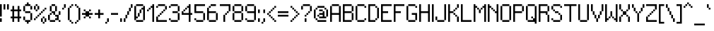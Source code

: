 SplineFontDB: 3.2
FontName: Sweet16
FullName: Sweet16
FamilyName: Sweet16
Weight: Book
Copyright: Copyright (c) 2018, Martin Sedlak\nlicensed under boost software license
Version: 001.000
ItalicAngle: 0
UnderlinePosition: -50
UnderlineWidth: 50
Ascent: 2048
Descent: 0
InvalidEm: 0
sfntRevision: 0x00010000
LayerCount: 2
Layer: 0 1 "Back" 1
Layer: 1 1 "Fore" 0
XUID: [1021 311 888881458 14992273]
StyleMap: 0x0000
FSType: 0
OS2Version: 4
OS2_WeightWidthSlopeOnly: 0
OS2_UseTypoMetrics: 1
CreationTime: 1537097132
ModificationTime: 1760679027
PfmFamily: 17
TTFWeight: 400
TTFWidth: 5
LineGap: 184
VLineGap: 0
Panose: 2 0 5 3 0 0 0 0 0 0
OS2TypoAscent: 2048
OS2TypoAOffset: 0
OS2TypoDescent: 0
OS2TypoDOffset: 0
OS2TypoLinegap: 184
OS2WinAscent: 2048
OS2WinAOffset: 0
OS2WinDescent: 0
OS2WinDOffset: 0
HheadAscent: 2048
HheadAOffset: 0
HheadDescent: 0
HheadDOffset: 0
OS2SubXSize: 1331
OS2SubYSize: 1433
OS2SubXOff: 0
OS2SubYOff: 286
OS2SupXSize: 1331
OS2SupYSize: 1433
OS2SupXOff: 0
OS2SupYOff: 983
OS2StrikeYSize: 102
OS2StrikeYPos: 530
OS2CapHeight: 1792
OS2XHeight: 1408
OS2Vendor: 'PfEd'
OS2CodePages: 00000093.00000000
OS2UnicodeRanges: 00000007.00000000.00000000.00000000
DEI: 91125
ShortTable: cvt  2
  68
  1297
EndShort
ShortTable: maxp 16
  1
  0
  322
  64
  16
  0
  0
  2
  0
  1
  1
  0
  64
  46
  0
  0
EndShort
LangName: 1033 "" "" "Regular" "FontForge 2.0 : Sweet16 : 16-9-2018"
GaspTable: 1 65535 2 0
Encoding: Custom
UnicodeInterp: none
NameList: AGL For New Fonts
DisplaySize: -128
AntiAlias: 0
FitToEm: 0
WinInfo: 220 10 4
BeginChars: 256 191

StartChar: space
Encoding: 32 32 0
Width: 512
Flags: W
LayerCount: 2
EndChar

StartChar: exclam
Encoding: 33 33 1
Width: 256
Flags: W
LayerCount: 2
Fore
SplineSet
0 1792 m 1,0,-1
 128 1792 l 1,1,-1
 128 896 l 1,2,-1
 0 896 l 1,3,-1
 0 1792 l 1,0,-1
0 768 m 1,4,-1
 128 768 l 1,5,-1
 128 512 l 1,6,-1
 0 512 l 1,7,-1
 0 768 l 1,4,-1
EndSplineSet
EndChar

StartChar: quotedbl
Encoding: 34 34 2
Width: 512
Flags: W
LayerCount: 2
Fore
SplineSet
0 1792 m 1,0,-1
 128 1792 l 1,1,-1
 128 1408 l 1,2,-1
 0 1408 l 1,3,-1
 0 1792 l 1,0,-1
256 1792 m 1,4,-1
 384 1792 l 1,5,-1
 384 1408 l 1,6,-1
 256 1408 l 1,7,-1
 256 1792 l 1,4,-1
EndSplineSet
EndChar

StartChar: numbersign
Encoding: 35 35 3
Width: 896
Flags: W
LayerCount: 2
Fore
SplineSet
128 1664 m 1,0,-1
 256 1664 l 1,1,-1
 256 512 l 1,2,-1
 128 512 l 1,3,-1
 128 1664 l 1,0,-1
512 1664 m 1,4,-1
 640 1664 l 1,5,-1
 640 512 l 1,6,-1
 512 512 l 1,7,-1
 512 1664 l 1,4,-1
0 1408 m 1,8,-1
 128 1408 l 1,9,-1
 128 1280 l 1,10,-1
 0 1280 l 1,11,-1
 0 1408 l 1,8,-1
256 1408 m 1,12,-1
 512 1408 l 1,13,-1
 512 1280 l 1,14,-1
 256 1280 l 1,15,-1
 256 1408 l 1,12,-1
640 1408 m 1,16,-1
 768 1408 l 1,17,-1
 768 1280 l 1,18,-1
 640 1280 l 1,19,-1
 640 1408 l 1,16,-1
0 896 m 1,20,-1
 128 896 l 1,21,-1
 128 768 l 1,22,-1
 0 768 l 1,23,-1
 0 896 l 1,20,-1
256 896 m 1,24,-1
 512 896 l 1,25,-1
 512 768 l 1,26,-1
 256 768 l 1,27,-1
 256 896 l 1,24,-1
640 896 m 1,28,-1
 768 896 l 1,29,-1
 768 768 l 1,30,-1
 640 768 l 1,31,-1
 640 896 l 1,28,-1
EndSplineSet
EndChar

StartChar: dollar
Encoding: 36 36 4
Width: 768
Flags: W
LayerCount: 2
Fore
SplineSet
256 1920 m 1,0,-1
 384 1920 l 1,1,-1
 384 1664 l 1,2,-1
 256 1664 l 1,3,-1
 256 1920 l 1,0,-1
128 1792 m 1,4,-1
 256 1792 l 1,5,-1
 256 1664 l 1,6,-1
 128 1664 l 1,7,-1
 128 1792 l 1,4,-1
384 1792 m 1,8,-1
 512 1792 l 1,9,-1
 512 1664 l 1,10,-1
 384 1664 l 1,11,-1
 384 1792 l 1,8,-1
0 1664 m 1,12,-1
 128 1664 l 1,13,-1
 128 1280 l 1,14,-1
 0 1280 l 1,15,-1
 0 1664 l 1,12,-1
512 1664 m 1,16,-1
 640 1664 l 1,17,-1
 640 1408 l 1,18,-1
 512 1408 l 1,19,-1
 512 1664 l 1,16,-1
128 1280 m 1,20,-1
 512 1280 l 1,21,-1
 512 1152 l 1,22,-1
 128 1152 l 1,23,-1
 128 1280 l 1,20,-1
512 1152 m 1,24,-1
 640 1152 l 1,25,-1
 640 640 l 1,26,-1
 512 640 l 1,27,-1
 512 1152 l 1,24,-1
0 896 m 1,28,-1
 128 896 l 1,29,-1
 128 640 l 1,30,-1
 0 640 l 1,31,-1
 0 896 l 1,28,-1
128 640 m 1,32,-1
 512 640 l 1,33,-1
 512 512 l 1,34,-1
 128 512 l 1,35,-1
 128 640 l 1,32,-1
256 512 m 1,36,-1
 384 512 l 1,37,-1
 384 384 l 1,38,-1
 256 384 l 1,39,-1
 256 512 l 1,36,-1
EndSplineSet
EndChar

StartChar: percent
Encoding: 37 37 5
Width: 1024
Flags: W
LayerCount: 2
Fore
SplineSet
128 1792 m 1,0,-1
 256 1792 l 1,1,-1
 256 1664 l 1,2,-1
 128 1664 l 1,3,-1
 128 1792 l 1,0,-1
0 1664 m 1,4,-1
 128 1664 l 1,5,-1
 128 1408 l 1,6,-1
 0 1408 l 1,7,-1
 0 1664 l 1,4,-1
256 1664 m 1,8,-1
 384 1664 l 1,9,-1
 384 1408 l 1,10,-1
 256 1408 l 1,11,-1
 256 1664 l 1,8,-1
768 1536 m 1,12,-1
 896 1536 l 1,13,-1
 896 1408 l 1,14,-1
 768 1408 l 1,15,-1
 768 1536 l 1,12,-1
128 1408 m 1,16,-1
 256 1408 l 1,17,-1
 256 1280 l 1,18,-1
 128 1280 l 1,19,-1
 128 1408 l 1,16,-1
640 1408 m 1,20,-1
 768 1408 l 1,21,-1
 768 1280 l 1,22,-1
 640 1280 l 1,23,-1
 640 1408 l 1,20,-1
512 1280 m 1,24,-1
 640 1280 l 1,25,-1
 640 1152 l 1,26,-1
 512 1152 l 1,27,-1
 512 1280 l 1,24,-1
384 1152 m 1,28,-1
 512 1152 l 1,29,-1
 512 1024 l 1,30,-1
 384 1024 l 1,31,-1
 384 1152 l 1,28,-1
256 1024 m 1,32,-1
 384 1024 l 1,33,-1
 384 896 l 1,34,-1
 256 896 l 1,35,-1
 256 1024 l 1,32,-1
128 896 m 1,36,-1
 256 896 l 1,37,-1
 256 768 l 1,38,-1
 128 768 l 1,39,-1
 128 896 l 1,36,-1
640 896 m 1,40,-1
 768 896 l 1,41,-1
 768 768 l 1,42,-1
 640 768 l 1,43,-1
 640 896 l 1,40,-1
0 768 m 1,44,-1
 128 768 l 1,45,-1
 128 640 l 1,46,-1
 0 640 l 1,47,-1
 0 768 l 1,44,-1
512 768 m 1,48,-1
 640 768 l 1,49,-1
 640 512 l 1,50,-1
 512 512 l 1,51,-1
 512 768 l 1,48,-1
768 768 m 1,52,-1
 896 768 l 1,53,-1
 896 512 l 1,54,-1
 768 512 l 1,55,-1
 768 768 l 1,52,-1
640 512 m 1,56,-1
 768 512 l 1,57,-1
 768 384 l 1,58,-1
 640 384 l 1,59,-1
 640 512 l 1,56,-1
EndSplineSet
EndChar

StartChar: ampersand
Encoding: 38 38 6
Width: 1024
Flags: W
LayerCount: 2
Fore
SplineSet
256 1792 m 1,0,-1
 512 1792 l 1,1,-1
 512 1664 l 1,2,-1
 256 1664 l 1,3,-1
 256 1792 l 1,0,-1
128 1664 m 1,4,-1
 256 1664 l 1,5,-1
 256 1280 l 1,6,-1
 128 1280 l 1,7,-1
 128 1664 l 1,4,-1
512 1664 m 1,8,-1
 640 1664 l 1,9,-1
 640 1280 l 1,10,-1
 512 1280 l 1,11,-1
 512 1664 l 1,8,-1
256 1280 m 1,12,-1
 512 1280 l 1,13,-1
 512 1152 l 1,14,-1
 256 1152 l 1,15,-1
 256 1280 l 1,12,-1
768 1280 m 1,16,-1
 896 1280 l 1,17,-1
 896 1024 l 1,18,-1
 768 1024 l 1,19,-1
 768 1280 l 1,16,-1
128 1152 m 1,20,-1
 256 1152 l 1,21,-1
 256 1024 l 1,22,-1
 128 1024 l 1,23,-1
 128 1152 l 1,20,-1
384 1152 m 1,24,-1
 512 1152 l 1,25,-1
 512 1024 l 1,26,-1
 384 1024 l 1,27,-1
 384 1152 l 1,24,-1
0 1024 m 1,28,-1
 128 1024 l 1,29,-1
 128 640 l 1,30,-1
 0 640 l 1,31,-1
 0 1024 l 1,28,-1
512 1024 m 1,32,-1
 768 1024 l 1,33,-1
 768 896 l 1,34,-1
 512 896 l 1,35,-1
 512 1024 l 1,32,-1
640 896 m 1,36,-1
 768 896 l 1,37,-1
 768 640 l 1,38,-1
 640 640 l 1,39,-1
 640 896 l 1,36,-1
512 768 m 1,40,-1
 640 768 l 1,41,-1
 640 640 l 1,42,-1
 512 640 l 1,43,-1
 512 768 l 1,40,-1
128 640 m 1,44,-1
 512 640 l 1,45,-1
 512 512 l 1,46,-1
 128 512 l 1,47,-1
 128 640 l 1,44,-1
768 640 m 1,48,-1
 896 640 l 1,49,-1
 896 512 l 1,50,-1
 768 512 l 1,51,-1
 768 640 l 1,48,-1
EndSplineSet
EndChar

StartChar: quotesingle
Encoding: 39 39 7
Width: 384
Flags: W
LayerCount: 2
Fore
SplineSet
128 1792 m 1,0,-1
 256 1792 l 1,1,-1
 256 1536 l 1,2,-1
 128 1536 l 1,3,-1
 128 1792 l 1,0,-1
0 1536 m 1,4,-1
 128 1536 l 1,5,-1
 128 1408 l 1,6,-1
 0 1408 l 1,7,-1
 0 1536 l 1,4,-1
EndSplineSet
EndChar

StartChar: parenleft
Encoding: 40 40 8
Width: 512
Flags: W
LayerCount: 2
Fore
SplineSet
256 1792 m 1,0,-1
 384 1792 l 1,1,-1
 384 1664 l 1,2,-1
 256 1664 l 1,3,-1
 256 1792 l 1,0,-1
128 1664 m 1,4,-1
 256 1664 l 1,5,-1
 256 1536 l 1,6,-1
 128 1536 l 1,7,-1
 128 1664 l 1,4,-1
0 1536 m 1,8,-1
 128 1536 l 1,9,-1
 128 640 l 1,10,-1
 0 640 l 1,11,-1
 0 1536 l 1,8,-1
128 640 m 1,12,-1
 256 640 l 1,13,-1
 256 512 l 1,14,-1
 128 512 l 1,15,-1
 128 640 l 1,12,-1
256 512 m 1,16,-1
 384 512 l 1,17,-1
 384 384 l 1,18,-1
 256 384 l 1,19,-1
 256 512 l 1,16,-1
EndSplineSet
EndChar

StartChar: parenright
Encoding: 41 41 9
Width: 512
Flags: W
LayerCount: 2
Fore
SplineSet
0 1792 m 1,0,-1
 128 1792 l 1,1,-1
 128 1664 l 1,2,-1
 0 1664 l 1,3,-1
 0 1792 l 1,0,-1
128 1664 m 1,4,-1
 256 1664 l 1,5,-1
 256 1536 l 1,6,-1
 128 1536 l 1,7,-1
 128 1664 l 1,4,-1
256 1536 m 1,8,-1
 384 1536 l 1,9,-1
 384 640 l 1,10,-1
 256 640 l 1,11,-1
 256 1536 l 1,8,-1
128 640 m 1,12,-1
 256 640 l 1,13,-1
 256 512 l 1,14,-1
 128 512 l 1,15,-1
 128 640 l 1,12,-1
0 512 m 1,16,-1
 128 512 l 1,17,-1
 128 384 l 1,18,-1
 0 384 l 1,19,-1
 0 512 l 1,16,-1
EndSplineSet
EndChar

StartChar: asterisk
Encoding: 42 42 10
Width: 896
Flags: W
LayerCount: 2
Fore
SplineSet
128 1408 m 1,0,-1
 256 1408 l 1,1,-1
 256 1280 l 1,2,-1
 128 1280 l 1,3,-1
 128 1408 l 1,0,-1
512 1408 m 1,4,-1
 640 1408 l 1,5,-1
 640 1280 l 1,6,-1
 512 1280 l 1,7,-1
 512 1408 l 1,4,-1
256 1280 m 1,8,-1
 384 1280 l 1,9,-1
 384 896 l 1,10,-1
 256 896 l 1,11,-1
 256 1280 l 1,8,-1
384 1280 m 1,12,-1
 512 1280 l 1,13,-1
 512 896 l 1,14,-1
 384 896 l 1,15,-1
 384 1280 l 1,12,-1
0 1152 m 1,16,-1
 256 1152 l 1,17,-1
 256 1024 l 1,18,-1
 0 1024 l 1,19,-1
 0 1152 l 1,16,-1
512 1152 m 1,20,-1
 768 1152 l 1,21,-1
 768 1024 l 1,22,-1
 512 1024 l 1,23,-1
 512 1152 l 1,20,-1
128 896 m 1,24,-1
 256 896 l 1,25,-1
 256 768 l 1,26,-1
 128 768 l 1,27,-1
 128 896 l 1,24,-1
512 896 m 1,28,-1
 640 896 l 1,29,-1
 640 768 l 1,30,-1
 512 768 l 1,31,-1
 512 896 l 1,28,-1
EndSplineSet
EndChar

StartChar: plus
Encoding: 43 43 11
Width: 768
Flags: W
LayerCount: 2
Fore
SplineSet
256 1408 m 1,0,-1
 384 1408 l 1,1,-1
 384 768 l 1,2,-1
 256 768 l 1,3,-1
 256 1408 l 1,0,-1
0 1152 m 1,4,-1
 256 1152 l 1,5,-1
 256 1024 l 1,6,-1
 0 1024 l 1,7,-1
 0 1152 l 1,4,-1
384 1152 m 1,8,-1
 640 1152 l 1,9,-1
 640 1024 l 1,10,-1
 384 1024 l 1,11,-1
 384 1152 l 1,8,-1
EndSplineSet
EndChar

StartChar: comma
Encoding: 44 44 12
Width: 384
Flags: W
LayerCount: 2
Fore
SplineSet
128 768 m 1,0,-1
 256 768 l 1,1,-1
 256 512 l 1,2,-1
 128 512 l 1,3,-1
 128 768 l 1,0,-1
0 512 m 1,4,-1
 128 512 l 1,5,-1
 128 384 l 1,6,-1
 0 384 l 1,7,-1
 0 512 l 1,4,-1
EndSplineSet
EndChar

StartChar: hyphen
Encoding: 45 45 13
Width: 640
Flags: W
LayerCount: 2
Fore
SplineSet
0 1152 m 1,0,-1
 512 1152 l 1,1,-1
 512 1024 l 1,2,-1
 0 1024 l 1,3,-1
 0 1152 l 1,0,-1
EndSplineSet
EndChar

StartChar: period
Encoding: 46 46 14
Width: 256
Flags: W
LayerCount: 2
Fore
SplineSet
0 768 m 1,0,-1
 128 768 l 1,1,-1
 128 512 l 1,2,-1
 0 512 l 1,3,-1
 0 768 l 1,0,-1
EndSplineSet
EndChar

StartChar: slash
Encoding: 47 47 15
Width: 768
Flags: W
LayerCount: 2
Fore
SplineSet
512 1792 m 1,0,-1
 640 1792 l 1,1,-1
 640 1536 l 1,2,-1
 512 1536 l 1,3,-1
 512 1792 l 1,0,-1
384 1536 m 1,4,-1
 512 1536 l 1,5,-1
 512 1280 l 1,6,-1
 384 1280 l 1,7,-1
 384 1536 l 1,4,-1
256 1280 m 1,8,-1
 384 1280 l 1,9,-1
 384 1024 l 1,10,-1
 256 1024 l 1,11,-1
 256 1280 l 1,8,-1
128 1024 m 1,12,-1
 256 1024 l 1,13,-1
 256 768 l 1,14,-1
 128 768 l 1,15,-1
 128 1024 l 1,12,-1
0 768 m 1,16,-1
 128 768 l 1,17,-1
 128 512 l 1,18,-1
 0 512 l 1,19,-1
 0 768 l 1,16,-1
EndSplineSet
EndChar

StartChar: zero
Encoding: 48 48 16
Width: 896
Flags: W
LayerCount: 2
Fore
SplineSet
128 1792 m 1,0,-1
 640 1792 l 1,1,-1
 640 1664 l 1,2,-1
 128 1664 l 1,3,-1
 128 1792 l 1,0,-1
0 1664 m 1,4,-1
 128 1664 l 1,5,-1
 128 640 l 1,6,-1
 0 640 l 1,7,-1
 0 1664 l 1,4,-1
640 1664 m 1,8,-1
 768 1664 l 1,9,-1
 768 640 l 1,10,-1
 640 640 l 1,11,-1
 640 1664 l 1,8,-1
512 1536 m 1,12,-1
 640 1536 l 1,13,-1
 640 1408 l 1,14,-1
 512 1408 l 1,15,-1
 512 1536 l 1,12,-1
384 1408 m 1,16,-1
 512 1408 l 1,17,-1
 512 1152 l 1,18,-1
 384 1152 l 1,19,-1
 384 1408 l 1,16,-1
256 1152 m 1,20,-1
 384 1152 l 1,21,-1
 384 896 l 1,22,-1
 256 896 l 1,23,-1
 256 1152 l 1,20,-1
128 896 m 1,24,-1
 256 896 l 1,25,-1
 256 768 l 1,26,-1
 128 768 l 1,27,-1
 128 896 l 1,24,-1
128 640 m 1,28,-1
 640 640 l 1,29,-1
 640 512 l 1,30,-1
 128 512 l 1,31,-1
 128 640 l 1,28,-1
EndSplineSet
EndChar

StartChar: one
Encoding: 49 49 17
Width: 640
Flags: W
LayerCount: 2
Fore
SplineSet
384 1792 m 1,0,-1
 512 1792 l 1,1,-1
 512 512 l 1,2,-1
 384 512 l 1,3,-1
 384 1792 l 1,0,-1
256 1664 m 1,4,-1
 384 1664 l 1,5,-1
 384 1536 l 1,6,-1
 256 1536 l 1,7,-1
 256 1664 l 1,4,-1
128 1536 m 1,8,-1
 256 1536 l 1,9,-1
 256 1408 l 1,10,-1
 128 1408 l 1,11,-1
 128 1536 l 1,8,-1
0 1408 m 1,12,-1
 128 1408 l 1,13,-1
 128 1280 l 1,14,-1
 0 1280 l 1,15,-1
 0 1408 l 1,12,-1
EndSplineSet
EndChar

StartChar: two
Encoding: 50 50 18
Width: 896
Flags: W
LayerCount: 2
Fore
SplineSet
128 1792 m 1,0,-1
 640 1792 l 1,1,-1
 640 1664 l 1,2,-1
 128 1664 l 1,3,-1
 128 1792 l 1,0,-1
0 1664 m 1,4,-1
 128 1664 l 1,5,-1
 128 1536 l 1,6,-1
 0 1536 l 1,7,-1
 0 1664 l 1,4,-1
640 1664 m 1,8,-1
 768 1664 l 1,9,-1
 768 1408 l 1,10,-1
 640 1408 l 1,11,-1
 640 1664 l 1,8,-1
512 1408 m 1,12,-1
 640 1408 l 1,13,-1
 640 1280 l 1,14,-1
 512 1280 l 1,15,-1
 512 1408 l 1,12,-1
384 1280 m 1,16,-1
 512 1280 l 1,17,-1
 512 1152 l 1,18,-1
 384 1152 l 1,19,-1
 384 1280 l 1,16,-1
256 1152 m 1,20,-1
 384 1152 l 1,21,-1
 384 1024 l 1,22,-1
 256 1024 l 1,23,-1
 256 1152 l 1,20,-1
128 1024 m 1,24,-1
 256 1024 l 1,25,-1
 256 896 l 1,26,-1
 128 896 l 1,27,-1
 128 1024 l 1,24,-1
0 896 m 1,28,-1
 128 896 l 1,29,-1
 128 512 l 1,30,-1
 0 512 l 1,31,-1
 0 896 l 1,28,-1
128 640 m 1,32,-1
 768 640 l 1,33,-1
 768 512 l 1,34,-1
 128 512 l 1,35,-1
 128 640 l 1,32,-1
EndSplineSet
EndChar

StartChar: three
Encoding: 51 51 19
Width: 896
Flags: W
LayerCount: 2
Fore
SplineSet
128 1792 m 1,0,-1
 640 1792 l 1,1,-1
 640 1664 l 1,2,-1
 128 1664 l 1,3,-1
 128 1792 l 1,0,-1
0 1664 m 1,4,-1
 128 1664 l 1,5,-1
 128 1536 l 1,6,-1
 0 1536 l 1,7,-1
 0 1664 l 1,4,-1
640 1664 m 1,8,-1
 768 1664 l 1,9,-1
 768 1280 l 1,10,-1
 640 1280 l 1,11,-1
 640 1664 l 1,8,-1
256 1280 m 1,12,-1
 640 1280 l 1,13,-1
 640 1152 l 1,14,-1
 256 1152 l 1,15,-1
 256 1280 l 1,12,-1
640 1152 m 1,16,-1
 768 1152 l 1,17,-1
 768 640 l 1,18,-1
 640 640 l 1,19,-1
 640 1152 l 1,16,-1
0 768 m 1,20,-1
 128 768 l 1,21,-1
 128 640 l 1,22,-1
 0 640 l 1,23,-1
 0 768 l 1,20,-1
128 640 m 1,24,-1
 640 640 l 1,25,-1
 640 512 l 1,26,-1
 128 512 l 1,27,-1
 128 640 l 1,24,-1
EndSplineSet
EndChar

StartChar: four
Encoding: 52 52 20
Width: 896
Flags: W
LayerCount: 2
Fore
SplineSet
512 1792 m 1,0,-1
 640 1792 l 1,1,-1
 640 512 l 1,2,-1
 512 512 l 1,3,-1
 512 1792 l 1,0,-1
384 1664 m 1,4,-1
 512 1664 l 1,5,-1
 512 1536 l 1,6,-1
 384 1536 l 1,7,-1
 384 1664 l 1,4,-1
256 1536 m 1,8,-1
 384 1536 l 1,9,-1
 384 1408 l 1,10,-1
 256 1408 l 1,11,-1
 256 1536 l 1,8,-1
128 1408 m 1,12,-1
 256 1408 l 1,13,-1
 256 1280 l 1,14,-1
 128 1280 l 1,15,-1
 128 1408 l 1,12,-1
0 1280 m 1,16,-1
 128 1280 l 1,17,-1
 128 1024 l 1,18,-1
 0 1024 l 1,19,-1
 0 1280 l 1,16,-1
128 1152 m 1,20,-1
 512 1152 l 1,21,-1
 512 1024 l 1,22,-1
 128 1024 l 1,23,-1
 128 1152 l 1,20,-1
640 1152 m 1,24,-1
 768 1152 l 1,25,-1
 768 1024 l 1,26,-1
 640 1024 l 1,27,-1
 640 1152 l 1,24,-1
EndSplineSet
EndChar

StartChar: five
Encoding: 53 53 21
Width: 896
Flags: W
LayerCount: 2
Fore
SplineSet
0 1792 m 1,0,-1
 768 1792 l 1,1,-1
 768 1664 l 1,2,-1
 0 1664 l 1,3,-1
 0 1792 l 1,0,-1
0 1664 m 1,4,-1
 128 1664 l 1,5,-1
 128 1152 l 1,6,-1
 0 1152 l 1,7,-1
 0 1664 l 1,4,-1
128 1280 m 1,8,-1
 640 1280 l 1,9,-1
 640 1152 l 1,10,-1
 128 1152 l 1,11,-1
 128 1280 l 1,8,-1
640 1152 m 1,12,-1
 768 1152 l 1,13,-1
 768 640 l 1,14,-1
 640 640 l 1,15,-1
 640 1152 l 1,12,-1
0 768 m 1,16,-1
 128 768 l 1,17,-1
 128 640 l 1,18,-1
 0 640 l 1,19,-1
 0 768 l 1,16,-1
128 640 m 1,20,-1
 640 640 l 1,21,-1
 640 512 l 1,22,-1
 128 512 l 1,23,-1
 128 640 l 1,20,-1
EndSplineSet
EndChar

StartChar: six
Encoding: 54 54 22
Width: 896
Flags: W
LayerCount: 2
Fore
SplineSet
256 1792 m 1,0,-1
 640 1792 l 1,1,-1
 640 1664 l 1,2,-1
 256 1664 l 1,3,-1
 256 1792 l 1,0,-1
128 1664 m 1,4,-1
 256 1664 l 1,5,-1
 256 1536 l 1,6,-1
 128 1536 l 1,7,-1
 128 1664 l 1,4,-1
0 1536 m 1,8,-1
 128 1536 l 1,9,-1
 128 640 l 1,10,-1
 0 640 l 1,11,-1
 0 1536 l 1,8,-1
128 1280 m 1,12,-1
 640 1280 l 1,13,-1
 640 1152 l 1,14,-1
 128 1152 l 1,15,-1
 128 1280 l 1,12,-1
640 1152 m 1,16,-1
 768 1152 l 1,17,-1
 768 640 l 1,18,-1
 640 640 l 1,19,-1
 640 1152 l 1,16,-1
128 640 m 1,20,-1
 640 640 l 1,21,-1
 640 512 l 1,22,-1
 128 512 l 1,23,-1
 128 640 l 1,20,-1
EndSplineSet
EndChar

StartChar: seven
Encoding: 55 55 23
Width: 896
Flags: W
LayerCount: 2
Fore
SplineSet
0 1792 m 1,0,-1
 768 1792 l 1,1,-1
 768 1664 l 1,2,-1
 0 1664 l 1,3,-1
 0 1792 l 1,0,-1
640 1664 m 1,4,-1
 768 1664 l 1,5,-1
 768 1280 l 1,6,-1
 640 1280 l 1,7,-1
 640 1664 l 1,4,-1
512 1280 m 1,8,-1
 640 1280 l 1,9,-1
 640 1152 l 1,10,-1
 512 1152 l 1,11,-1
 512 1280 l 1,8,-1
384 1152 m 1,12,-1
 512 1152 l 1,13,-1
 512 1024 l 1,14,-1
 384 1024 l 1,15,-1
 384 1152 l 1,12,-1
256 1024 m 1,16,-1
 384 1024 l 1,17,-1
 384 512 l 1,18,-1
 256 512 l 1,19,-1
 256 1024 l 1,16,-1
EndSplineSet
EndChar

StartChar: eight
Encoding: 56 56 24
Width: 896
Flags: W
LayerCount: 2
Fore
SplineSet
128 1792 m 1,0,-1
 640 1792 l 1,1,-1
 640 1664 l 1,2,-1
 128 1664 l 1,3,-1
 128 1792 l 1,0,-1
0 1664 m 1,4,-1
 128 1664 l 1,5,-1
 128 1280 l 1,6,-1
 0 1280 l 1,7,-1
 0 1664 l 1,4,-1
640 1664 m 1,8,-1
 768 1664 l 1,9,-1
 768 1280 l 1,10,-1
 640 1280 l 1,11,-1
 640 1664 l 1,8,-1
128 1280 m 1,12,-1
 640 1280 l 1,13,-1
 640 1152 l 1,14,-1
 128 1152 l 1,15,-1
 128 1280 l 1,12,-1
0 1152 m 1,16,-1
 128 1152 l 1,17,-1
 128 640 l 1,18,-1
 0 640 l 1,19,-1
 0 1152 l 1,16,-1
640 1152 m 1,20,-1
 768 1152 l 1,21,-1
 768 640 l 1,22,-1
 640 640 l 1,23,-1
 640 1152 l 1,20,-1
128 640 m 1,24,-1
 640 640 l 1,25,-1
 640 512 l 1,26,-1
 128 512 l 1,27,-1
 128 640 l 1,24,-1
EndSplineSet
EndChar

StartChar: nine
Encoding: 57 57 25
Width: 896
Flags: W
LayerCount: 2
Fore
SplineSet
128 1792 m 1,0,-1
 640 1792 l 1,1,-1
 640 1664 l 1,2,-1
 128 1664 l 1,3,-1
 128 1792 l 1,0,-1
0 1664 m 1,4,-1
 128 1664 l 1,5,-1
 128 1280 l 1,6,-1
 0 1280 l 1,7,-1
 0 1664 l 1,4,-1
640 1664 m 1,8,-1
 768 1664 l 1,9,-1
 768 640 l 1,10,-1
 640 640 l 1,11,-1
 640 1664 l 1,8,-1
128 1280 m 1,12,-1
 640 1280 l 1,13,-1
 640 1152 l 1,14,-1
 128 1152 l 1,15,-1
 128 1280 l 1,12,-1
0 768 m 1,16,-1
 128 768 l 1,17,-1
 128 640 l 1,18,-1
 0 640 l 1,19,-1
 0 768 l 1,16,-1
128 640 m 1,20,-1
 640 640 l 1,21,-1
 640 512 l 1,22,-1
 128 512 l 1,23,-1
 128 640 l 1,20,-1
EndSplineSet
EndChar

StartChar: colon
Encoding: 58 58 26
Width: 256
Flags: W
LayerCount: 2
Fore
SplineSet
0 1408 m 1,0,-1
 128 1408 l 1,1,-1
 128 1152 l 1,2,-1
 0 1152 l 1,3,-1
 0 1408 l 1,0,-1
0 768 m 1,4,-1
 128 768 l 1,5,-1
 128 512 l 1,6,-1
 0 512 l 1,7,-1
 0 768 l 1,4,-1
EndSplineSet
EndChar

StartChar: semicolon
Encoding: 59 59 27
Width: 384
Flags: W
LayerCount: 2
Fore
SplineSet
128 1408 m 1,0,-1
 256 1408 l 1,1,-1
 256 1152 l 1,2,-1
 128 1152 l 1,3,-1
 128 1408 l 1,0,-1
128 768 m 1,4,-1
 256 768 l 1,5,-1
 256 512 l 1,6,-1
 128 512 l 1,7,-1
 128 768 l 1,4,-1
0 512 m 1,8,-1
 128 512 l 1,9,-1
 128 384 l 1,10,-1
 0 384 l 1,11,-1
 0 512 l 1,8,-1
EndSplineSet
EndChar

StartChar: less
Encoding: 60 60 28
Width: 768
Flags: W
LayerCount: 2
Fore
SplineSet
512 1664 m 1,0,-1
 640 1664 l 1,1,-1
 640 1536 l 1,2,-1
 512 1536 l 1,3,-1
 512 1664 l 1,0,-1
384 1536 m 1,4,-1
 512 1536 l 1,5,-1
 512 1408 l 1,6,-1
 384 1408 l 1,7,-1
 384 1536 l 1,4,-1
256 1408 m 1,8,-1
 384 1408 l 1,9,-1
 384 1280 l 1,10,-1
 256 1280 l 1,11,-1
 256 1408 l 1,8,-1
128 1280 m 1,12,-1
 256 1280 l 1,13,-1
 256 1152 l 1,14,-1
 128 1152 l 1,15,-1
 128 1280 l 1,12,-1
0 1152 m 1,16,-1
 128 1152 l 1,17,-1
 128 1024 l 1,18,-1
 0 1024 l 1,19,-1
 0 1152 l 1,16,-1
128 1024 m 1,20,-1
 256 1024 l 1,21,-1
 256 896 l 1,22,-1
 128 896 l 1,23,-1
 128 1024 l 1,20,-1
256 896 m 1,24,-1
 384 896 l 1,25,-1
 384 768 l 1,26,-1
 256 768 l 1,27,-1
 256 896 l 1,24,-1
384 768 m 1,28,-1
 512 768 l 1,29,-1
 512 640 l 1,30,-1
 384 640 l 1,31,-1
 384 768 l 1,28,-1
512 640 m 1,32,-1
 640 640 l 1,33,-1
 640 512 l 1,34,-1
 512 512 l 1,35,-1
 512 640 l 1,32,-1
EndSplineSet
EndChar

StartChar: equal
Encoding: 61 61 29
Width: 896
Flags: W
LayerCount: 2
Fore
SplineSet
0 1280 m 1,0,-1
 768 1280 l 1,1,-1
 768 1152 l 1,2,-1
 0 1152 l 1,3,-1
 0 1280 l 1,0,-1
0 1024 m 1,4,-1
 768 1024 l 1,5,-1
 768 896 l 1,6,-1
 0 896 l 1,7,-1
 0 1024 l 1,4,-1
EndSplineSet
EndChar

StartChar: greater
Encoding: 62 62 30
Width: 768
Flags: W
LayerCount: 2
Fore
SplineSet
0 1664 m 1,0,-1
 128 1664 l 1,1,-1
 128 1536 l 1,2,-1
 0 1536 l 1,3,-1
 0 1664 l 1,0,-1
128 1536 m 1,4,-1
 256 1536 l 1,5,-1
 256 1408 l 1,6,-1
 128 1408 l 1,7,-1
 128 1536 l 1,4,-1
256 1408 m 1,8,-1
 384 1408 l 1,9,-1
 384 1280 l 1,10,-1
 256 1280 l 1,11,-1
 256 1408 l 1,8,-1
384 1280 m 1,12,-1
 512 1280 l 1,13,-1
 512 1152 l 1,14,-1
 384 1152 l 1,15,-1
 384 1280 l 1,12,-1
512 1152 m 1,16,-1
 640 1152 l 1,17,-1
 640 1024 l 1,18,-1
 512 1024 l 1,19,-1
 512 1152 l 1,16,-1
384 1024 m 1,20,-1
 512 1024 l 1,21,-1
 512 896 l 1,22,-1
 384 896 l 1,23,-1
 384 1024 l 1,20,-1
256 896 m 1,24,-1
 384 896 l 1,25,-1
 384 768 l 1,26,-1
 256 768 l 1,27,-1
 256 896 l 1,24,-1
128 768 m 1,28,-1
 256 768 l 1,29,-1
 256 640 l 1,30,-1
 128 640 l 1,31,-1
 128 768 l 1,28,-1
0 640 m 1,32,-1
 128 640 l 1,33,-1
 128 512 l 1,34,-1
 0 512 l 1,35,-1
 0 640 l 1,32,-1
EndSplineSet
EndChar

StartChar: question
Encoding: 63 63 31
Width: 896
Flags: W
LayerCount: 2
Fore
SplineSet
128 1792 m 1,0,-1
 640 1792 l 1,1,-1
 640 1664 l 1,2,-1
 128 1664 l 1,3,-1
 128 1792 l 1,0,-1
0 1664 m 1,4,-1
 128 1664 l 1,5,-1
 128 1408 l 1,6,-1
 0 1408 l 1,7,-1
 0 1664 l 1,4,-1
640 1664 m 1,8,-1
 768 1664 l 1,9,-1
 768 1280 l 1,10,-1
 640 1280 l 1,11,-1
 640 1664 l 1,8,-1
512 1280 m 1,12,-1
 640 1280 l 1,13,-1
 640 1152 l 1,14,-1
 512 1152 l 1,15,-1
 512 1280 l 1,12,-1
384 1152 m 1,16,-1
 512 1152 l 1,17,-1
 512 1024 l 1,18,-1
 384 1024 l 1,19,-1
 384 1152 l 1,16,-1
256 1024 m 1,20,-1
 384 1024 l 1,21,-1
 384 896 l 1,22,-1
 256 896 l 1,23,-1
 256 1024 l 1,20,-1
256 768 m 1,24,-1
 384 768 l 1,25,-1
 384 512 l 1,26,-1
 256 512 l 1,27,-1
 256 768 l 1,24,-1
EndSplineSet
EndChar

StartChar: at
Encoding: 64 64 32
Width: 1152
Flags: W
LayerCount: 2
Fore
SplineSet
256 1664 m 1,0,-1
 768 1664 l 1,1,-1
 768 1536 l 1,2,-1
 256 1536 l 1,3,-1
 256 1664 l 1,0,-1
128 1536 m 1,4,-1
 256 1536 l 1,5,-1
 256 1408 l 1,6,-1
 128 1408 l 1,7,-1
 128 1536 l 1,4,-1
768 1536 m 1,8,-1
 896 1536 l 1,9,-1
 896 1408 l 1,10,-1
 768 1408 l 1,11,-1
 768 1536 l 1,8,-1
0 1408 m 1,12,-1
 128 1408 l 1,13,-1
 128 768 l 1,14,-1
 0 768 l 1,15,-1
 0 1408 l 1,12,-1
384 1408 m 1,16,-1
 640 1408 l 1,17,-1
 640 1280 l 1,18,-1
 384 1280 l 1,19,-1
 384 1408 l 1,16,-1
896 1408 m 1,20,-1
 1024 1408 l 1,21,-1
 1024 896 l 1,22,-1
 896 896 l 1,23,-1
 896 1408 l 1,20,-1
640 1280 m 1,24,-1
 768 1280 l 1,25,-1
 768 768 l 1,26,-1
 640 768 l 1,27,-1
 640 1280 l 1,24,-1
384 1152 m 1,28,-1
 640 1152 l 1,29,-1
 640 1024 l 1,30,-1
 384 1024 l 1,31,-1
 384 1152 l 1,28,-1
256 1024 m 1,32,-1
 384 1024 l 1,33,-1
 384 896 l 1,34,-1
 256 896 l 1,35,-1
 256 1024 l 1,32,-1
384 896 m 1,36,-1
 640 896 l 1,37,-1
 640 768 l 1,38,-1
 384 768 l 1,39,-1
 384 896 l 1,36,-1
768 896 m 1,40,-1
 896 896 l 1,41,-1
 896 768 l 1,42,-1
 768 768 l 1,43,-1
 768 896 l 1,40,-1
128 768 m 1,44,-1
 256 768 l 1,45,-1
 256 640 l 1,46,-1
 128 640 l 1,47,-1
 128 768 l 1,44,-1
256 640 m 1,48,-1
 896 640 l 1,49,-1
 896 512 l 1,50,-1
 256 512 l 1,51,-1
 256 640 l 1,48,-1
EndSplineSet
EndChar

StartChar: A
Encoding: 65 65 33
Width: 896
Flags: W
LayerCount: 2
Fore
SplineSet
128 1792 m 1,0,-1
 640 1792 l 1,1,-1
 640 1664 l 1,2,-1
 128 1664 l 1,3,-1
 128 1792 l 1,0,-1
0 1664 m 1,4,-1
 128 1664 l 1,5,-1
 128 512 l 1,6,-1
 0 512 l 1,7,-1
 0 1664 l 1,4,-1
640 1664 m 1,8,-1
 768 1664 l 1,9,-1
 768 512 l 1,10,-1
 640 512 l 1,11,-1
 640 1664 l 1,8,-1
128 1152 m 1,12,-1
 640 1152 l 1,13,-1
 640 1024 l 1,14,-1
 128 1024 l 1,15,-1
 128 1152 l 1,12,-1
EndSplineSet
EndChar

StartChar: B
Encoding: 66 66 34
Width: 896
Flags: W
LayerCount: 2
Fore
SplineSet
0 1792 m 1,0,-1
 128 1792 l 1,1,-1
 128 512 l 1,2,-1
 0 512 l 1,3,-1
 0 1792 l 1,0,-1
128 1792 m 1,4,-1
 640 1792 l 1,5,-1
 640 1664 l 1,6,-1
 128 1664 l 1,7,-1
 128 1792 l 1,4,-1
640 1664 m 1,8,-1
 768 1664 l 1,9,-1
 768 1280 l 1,10,-1
 640 1280 l 1,11,-1
 640 1664 l 1,8,-1
128 1280 m 1,12,-1
 640 1280 l 1,13,-1
 640 1152 l 1,14,-1
 128 1152 l 1,15,-1
 128 1280 l 1,12,-1
640 1152 m 1,16,-1
 768 1152 l 1,17,-1
 768 640 l 1,18,-1
 640 640 l 1,19,-1
 640 1152 l 1,16,-1
128 640 m 1,20,-1
 640 640 l 1,21,-1
 640 512 l 1,22,-1
 128 512 l 1,23,-1
 128 640 l 1,20,-1
EndSplineSet
EndChar

StartChar: C
Encoding: 67 67 35
Width: 896
Flags: W
LayerCount: 2
Fore
SplineSet
128 1792 m 1,0,-1
 640 1792 l 1,1,-1
 640 1664 l 1,2,-1
 128 1664 l 1,3,-1
 128 1792 l 1,0,-1
0 1664 m 1,4,-1
 128 1664 l 1,5,-1
 128 640 l 1,6,-1
 0 640 l 1,7,-1
 0 1664 l 1,4,-1
640 1664 m 1,8,-1
 768 1664 l 1,9,-1
 768 1536 l 1,10,-1
 640 1536 l 1,11,-1
 640 1664 l 1,8,-1
640 768 m 1,12,-1
 768 768 l 1,13,-1
 768 640 l 1,14,-1
 640 640 l 1,15,-1
 640 768 l 1,12,-1
128 640 m 1,16,-1
 640 640 l 1,17,-1
 640 512 l 1,18,-1
 128 512 l 1,19,-1
 128 640 l 1,16,-1
EndSplineSet
EndChar

StartChar: D
Encoding: 68 68 36
Width: 896
Flags: W
LayerCount: 2
Fore
SplineSet
0 1792 m 1,0,-1
 128 1792 l 1,1,-1
 128 512 l 1,2,-1
 0 512 l 1,3,-1
 0 1792 l 1,0,-1
128 1792 m 1,4,-1
 512 1792 l 1,5,-1
 512 1664 l 1,6,-1
 128 1664 l 1,7,-1
 128 1792 l 1,4,-1
512 1664 m 1,8,-1
 640 1664 l 1,9,-1
 640 1536 l 1,10,-1
 512 1536 l 1,11,-1
 512 1664 l 1,8,-1
640 1536 m 1,12,-1
 768 1536 l 1,13,-1
 768 768 l 1,14,-1
 640 768 l 1,15,-1
 640 1536 l 1,12,-1
512 768 m 1,16,-1
 640 768 l 1,17,-1
 640 640 l 1,18,-1
 512 640 l 1,19,-1
 512 768 l 1,16,-1
128 640 m 1,20,-1
 512 640 l 1,21,-1
 512 512 l 1,22,-1
 128 512 l 1,23,-1
 128 640 l 1,20,-1
EndSplineSet
EndChar

StartChar: E
Encoding: 69 69 37
Width: 896
Flags: W
LayerCount: 2
Fore
SplineSet
0 1792 m 1,0,-1
 128 1792 l 1,1,-1
 128 512 l 1,2,-1
 0 512 l 1,3,-1
 0 1792 l 1,0,-1
128 1792 m 1,4,-1
 768 1792 l 1,5,-1
 768 1664 l 1,6,-1
 128 1664 l 1,7,-1
 128 1792 l 1,4,-1
128 1280 m 1,8,-1
 512 1280 l 1,9,-1
 512 1152 l 1,10,-1
 128 1152 l 1,11,-1
 128 1280 l 1,8,-1
128 640 m 1,12,-1
 768 640 l 1,13,-1
 768 512 l 1,14,-1
 128 512 l 1,15,-1
 128 640 l 1,12,-1
EndSplineSet
EndChar

StartChar: F
Encoding: 70 70 38
Width: 896
Flags: W
LayerCount: 2
Fore
SplineSet
0 1792 m 1,0,-1
 128 1792 l 1,1,-1
 128 512 l 1,2,-1
 0 512 l 1,3,-1
 0 1792 l 1,0,-1
128 1792 m 1,4,-1
 768 1792 l 1,5,-1
 768 1664 l 1,6,-1
 128 1664 l 1,7,-1
 128 1792 l 1,4,-1
128 1280 m 1,8,-1
 512 1280 l 1,9,-1
 512 1152 l 1,10,-1
 128 1152 l 1,11,-1
 128 1280 l 1,8,-1
EndSplineSet
EndChar

StartChar: G
Encoding: 71 71 39
Width: 896
Flags: W
LayerCount: 2
Fore
SplineSet
128 1792 m 1,0,-1
 640 1792 l 1,1,-1
 640 1664 l 1,2,-1
 128 1664 l 1,3,-1
 128 1792 l 1,0,-1
0 1664 m 1,4,-1
 128 1664 l 1,5,-1
 128 640 l 1,6,-1
 0 640 l 1,7,-1
 0 1664 l 1,4,-1
640 1664 m 1,8,-1
 768 1664 l 1,9,-1
 768 1536 l 1,10,-1
 640 1536 l 1,11,-1
 640 1664 l 1,8,-1
384 1152 m 1,12,-1
 768 1152 l 1,13,-1
 768 1024 l 1,14,-1
 384 1024 l 1,15,-1
 384 1152 l 1,12,-1
640 1024 m 1,16,-1
 768 1024 l 1,17,-1
 768 640 l 1,18,-1
 640 640 l 1,19,-1
 640 1024 l 1,16,-1
128 640 m 1,20,-1
 640 640 l 1,21,-1
 640 512 l 1,22,-1
 128 512 l 1,23,-1
 128 640 l 1,20,-1
EndSplineSet
EndChar

StartChar: H
Encoding: 72 72 40
Width: 896
Flags: W
LayerCount: 2
Fore
SplineSet
0 1792 m 1,0,-1
 128 1792 l 1,1,-1
 128 512 l 1,2,-1
 0 512 l 1,3,-1
 0 1792 l 1,0,-1
640 1792 m 1,4,-1
 768 1792 l 1,5,-1
 768 512 l 1,6,-1
 640 512 l 1,7,-1
 640 1792 l 1,4,-1
128 1280 m 1,8,-1
 640 1280 l 1,9,-1
 640 1152 l 1,10,-1
 128 1152 l 1,11,-1
 128 1280 l 1,8,-1
EndSplineSet
EndChar

StartChar: I
Encoding: 73 73 41
Width: 256
Flags: W
LayerCount: 2
Fore
SplineSet
0 1792 m 1,0,-1
 128 1792 l 1,1,-1
 128 512 l 1,2,-1
 0 512 l 1,3,-1
 0 1792 l 1,0,-1
EndSplineSet
EndChar

StartChar: J
Encoding: 74 74 42
Width: 896
Flags: W
LayerCount: 2
Fore
SplineSet
640 1792 m 1,0,-1
 768 1792 l 1,1,-1
 768 640 l 1,2,-1
 640 640 l 1,3,-1
 640 1792 l 1,0,-1
0 896 m 1,4,-1
 128 896 l 1,5,-1
 128 640 l 1,6,-1
 0 640 l 1,7,-1
 0 896 l 1,4,-1
128 640 m 1,8,-1
 640 640 l 1,9,-1
 640 512 l 1,10,-1
 128 512 l 1,11,-1
 128 640 l 1,8,-1
EndSplineSet
EndChar

StartChar: K
Encoding: 75 75 43
Width: 896
Flags: W
LayerCount: 2
Fore
SplineSet
0 1792 m 1,0,-1
 128 1792 l 1,1,-1
 128 512 l 1,2,-1
 0 512 l 1,3,-1
 0 1792 l 1,0,-1
640 1792 m 1,4,-1
 768 1792 l 1,5,-1
 768 1536 l 1,6,-1
 640 1536 l 1,7,-1
 640 1792 l 1,4,-1
512 1536 m 1,8,-1
 640 1536 l 1,9,-1
 640 1408 l 1,10,-1
 512 1408 l 1,11,-1
 512 1536 l 1,8,-1
384 1408 m 1,12,-1
 512 1408 l 1,13,-1
 512 1280 l 1,14,-1
 384 1280 l 1,15,-1
 384 1408 l 1,12,-1
128 1280 m 1,16,-1
 384 1280 l 1,17,-1
 384 1152 l 1,18,-1
 128 1152 l 1,19,-1
 128 1280 l 1,16,-1
384 1152 m 1,20,-1
 512 1152 l 1,21,-1
 512 1024 l 1,22,-1
 384 1024 l 1,23,-1
 384 1152 l 1,20,-1
512 1024 m 1,24,-1
 640 1024 l 1,25,-1
 640 896 l 1,26,-1
 512 896 l 1,27,-1
 512 1024 l 1,24,-1
640 896 m 1,28,-1
 768 896 l 1,29,-1
 768 512 l 1,30,-1
 640 512 l 1,31,-1
 640 896 l 1,28,-1
EndSplineSet
EndChar

StartChar: L
Encoding: 76 76 44
Width: 896
Flags: W
LayerCount: 2
Fore
SplineSet
0 1792 m 1,0,-1
 128 1792 l 1,1,-1
 128 512 l 1,2,-1
 0 512 l 1,3,-1
 0 1792 l 1,0,-1
128 640 m 1,4,-1
 768 640 l 1,5,-1
 768 512 l 1,6,-1
 128 512 l 1,7,-1
 128 640 l 1,4,-1
EndSplineSet
EndChar

StartChar: M
Encoding: 77 77 45
Width: 1024
Flags: W
LayerCount: 2
Fore
SplineSet
0 1792 m 1,0,-1
 128 1792 l 1,1,-1
 128 512 l 1,2,-1
 0 512 l 1,3,-1
 0 1792 l 1,0,-1
768 1792 m 1,4,-1
 896 1792 l 1,5,-1
 896 512 l 1,6,-1
 768 512 l 1,7,-1
 768 1792 l 1,4,-1
128 1664 m 1,8,-1
 256 1664 l 1,9,-1
 256 1536 l 1,10,-1
 128 1536 l 1,11,-1
 128 1664 l 1,8,-1
640 1664 m 1,12,-1
 768 1664 l 1,13,-1
 768 1536 l 1,14,-1
 640 1536 l 1,15,-1
 640 1664 l 1,12,-1
256 1536 m 1,16,-1
 384 1536 l 1,17,-1
 384 1408 l 1,18,-1
 256 1408 l 1,19,-1
 256 1536 l 1,16,-1
512 1536 m 1,20,-1
 640 1536 l 1,21,-1
 640 1408 l 1,22,-1
 512 1408 l 1,23,-1
 512 1536 l 1,20,-1
384 1408 m 1,24,-1
 512 1408 l 1,25,-1
 512 1152 l 1,26,-1
 384 1152 l 1,27,-1
 384 1408 l 1,24,-1
EndSplineSet
EndChar

StartChar: N
Encoding: 78 78 46
Width: 896
Flags: W
LayerCount: 2
Fore
SplineSet
0 1792 m 1,0,-1
 128 1792 l 1,1,-1
 128 512 l 1,2,-1
 0 512 l 1,3,-1
 0 1792 l 1,0,-1
640 1792 m 1,4,-1
 768 1792 l 1,5,-1
 768 512 l 1,6,-1
 640 512 l 1,7,-1
 640 1792 l 1,4,-1
128 1664 m 1,8,-1
 256 1664 l 1,9,-1
 256 1536 l 1,10,-1
 128 1536 l 1,11,-1
 128 1664 l 1,8,-1
256 1536 m 1,12,-1
 384 1536 l 1,13,-1
 384 1408 l 1,14,-1
 256 1408 l 1,15,-1
 256 1536 l 1,12,-1
384 1408 m 1,16,-1
 512 1408 l 1,17,-1
 512 1280 l 1,18,-1
 384 1280 l 1,19,-1
 384 1408 l 1,16,-1
512 1280 m 1,20,-1
 640 1280 l 1,21,-1
 640 1152 l 1,22,-1
 512 1152 l 1,23,-1
 512 1280 l 1,20,-1
EndSplineSet
EndChar

StartChar: O
Encoding: 79 79 47
Width: 896
Flags: W
LayerCount: 2
Fore
SplineSet
128 1792 m 1,0,-1
 640 1792 l 1,1,-1
 640 1664 l 1,2,-1
 128 1664 l 1,3,-1
 128 1792 l 1,0,-1
0 1664 m 1,4,-1
 128 1664 l 1,5,-1
 128 640 l 1,6,-1
 0 640 l 1,7,-1
 0 1664 l 1,4,-1
640 1664 m 1,8,-1
 768 1664 l 1,9,-1
 768 640 l 1,10,-1
 640 640 l 1,11,-1
 640 1664 l 1,8,-1
128 640 m 1,12,-1
 640 640 l 1,13,-1
 640 512 l 1,14,-1
 128 512 l 1,15,-1
 128 640 l 1,12,-1
EndSplineSet
EndChar

StartChar: P
Encoding: 80 80 48
Width: 896
Flags: W
LayerCount: 2
Fore
SplineSet
0 1792 m 1,0,-1
 128 1792 l 1,1,-1
 128 512 l 1,2,-1
 0 512 l 1,3,-1
 0 1792 l 1,0,-1
128 1792 m 1,4,-1
 640 1792 l 1,5,-1
 640 1664 l 1,6,-1
 128 1664 l 1,7,-1
 128 1792 l 1,4,-1
640 1664 m 1,8,-1
 768 1664 l 1,9,-1
 768 1280 l 1,10,-1
 640 1280 l 1,11,-1
 640 1664 l 1,8,-1
128 1280 m 1,12,-1
 640 1280 l 1,13,-1
 640 1152 l 1,14,-1
 128 1152 l 1,15,-1
 128 1280 l 1,12,-1
EndSplineSet
EndChar

StartChar: Q
Encoding: 81 81 49
Width: 896
Flags: W
LayerCount: 2
Fore
SplineSet
128 1792 m 1,0,-1
 640 1792 l 1,1,-1
 640 1664 l 1,2,-1
 128 1664 l 1,3,-1
 128 1792 l 1,0,-1
0 1664 m 1,4,-1
 128 1664 l 1,5,-1
 128 640 l 1,6,-1
 0 640 l 1,7,-1
 0 1664 l 1,4,-1
640 1664 m 1,8,-1
 768 1664 l 1,9,-1
 768 384 l 1,10,-1
 640 384 l 1,11,-1
 640 1664 l 1,8,-1
384 896 m 1,12,-1
 512 896 l 1,13,-1
 512 768 l 1,14,-1
 384 768 l 1,15,-1
 384 896 l 1,12,-1
512 768 m 1,16,-1
 640 768 l 1,17,-1
 640 512 l 1,18,-1
 512 512 l 1,19,-1
 512 768 l 1,16,-1
128 640 m 1,20,-1
 512 640 l 1,21,-1
 512 512 l 1,22,-1
 128 512 l 1,23,-1
 128 640 l 1,20,-1
EndSplineSet
EndChar

StartChar: R
Encoding: 82 82 50
Width: 896
Flags: W
LayerCount: 2
Fore
SplineSet
0 1792 m 1,0,-1
 128 1792 l 1,1,-1
 128 512 l 1,2,-1
 0 512 l 1,3,-1
 0 1792 l 1,0,-1
128 1792 m 1,4,-1
 640 1792 l 1,5,-1
 640 1664 l 1,6,-1
 128 1664 l 1,7,-1
 128 1792 l 1,4,-1
640 1664 m 1,8,-1
 768 1664 l 1,9,-1
 768 1280 l 1,10,-1
 640 1280 l 1,11,-1
 640 1664 l 1,8,-1
128 1280 m 1,12,-1
 640 1280 l 1,13,-1
 640 1152 l 1,14,-1
 128 1152 l 1,15,-1
 128 1280 l 1,12,-1
512 1152 m 1,16,-1
 640 1152 l 1,17,-1
 640 1024 l 1,18,-1
 512 1024 l 1,19,-1
 512 1152 l 1,16,-1
640 1024 m 1,20,-1
 768 1024 l 1,21,-1
 768 512 l 1,22,-1
 640 512 l 1,23,-1
 640 1024 l 1,20,-1
EndSplineSet
EndChar

StartChar: S
Encoding: 83 83 51
Width: 896
Flags: W
LayerCount: 2
Fore
SplineSet
128 1792 m 1,0,-1
 640 1792 l 1,1,-1
 640 1664 l 1,2,-1
 128 1664 l 1,3,-1
 128 1792 l 1,0,-1
0 1664 m 1,4,-1
 128 1664 l 1,5,-1
 128 1408 l 1,6,-1
 0 1408 l 1,7,-1
 0 1664 l 1,4,-1
640 1664 m 1,8,-1
 768 1664 l 1,9,-1
 768 1536 l 1,10,-1
 640 1536 l 1,11,-1
 640 1664 l 1,8,-1
128 1408 m 1,12,-1
 256 1408 l 1,13,-1
 256 1280 l 1,14,-1
 128 1280 l 1,15,-1
 128 1408 l 1,12,-1
256 1280 m 1,16,-1
 512 1280 l 1,17,-1
 512 1152 l 1,18,-1
 256 1152 l 1,19,-1
 256 1280 l 1,16,-1
512 1152 m 1,20,-1
 640 1152 l 1,21,-1
 640 1024 l 1,22,-1
 512 1024 l 1,23,-1
 512 1152 l 1,20,-1
640 1024 m 1,24,-1
 768 1024 l 1,25,-1
 768 640 l 1,26,-1
 640 640 l 1,27,-1
 640 1024 l 1,24,-1
0 768 m 1,28,-1
 128 768 l 1,29,-1
 128 640 l 1,30,-1
 0 640 l 1,31,-1
 0 768 l 1,28,-1
128 640 m 1,32,-1
 640 640 l 1,33,-1
 640 512 l 1,34,-1
 128 512 l 1,35,-1
 128 640 l 1,32,-1
EndSplineSet
EndChar

StartChar: T
Encoding: 84 84 52
Width: 1024
Flags: W
LayerCount: 2
Fore
SplineSet
0 1792 m 1,0,-1
 896 1792 l 1,1,-1
 896 1664 l 1,2,-1
 0 1664 l 1,3,-1
 0 1792 l 1,0,-1
384 1664 m 1,4,-1
 512 1664 l 1,5,-1
 512 512 l 1,6,-1
 384 512 l 1,7,-1
 384 1664 l 1,4,-1
EndSplineSet
EndChar

StartChar: U
Encoding: 85 85 53
Width: 896
Flags: W
LayerCount: 2
Fore
SplineSet
0 1792 m 1,0,-1
 128 1792 l 1,1,-1
 128 640 l 1,2,-1
 0 640 l 1,3,-1
 0 1792 l 1,0,-1
640 1792 m 1,4,-1
 768 1792 l 1,5,-1
 768 640 l 1,6,-1
 640 640 l 1,7,-1
 640 1792 l 1,4,-1
128 640 m 1,8,-1
 640 640 l 1,9,-1
 640 512 l 1,10,-1
 128 512 l 1,11,-1
 128 640 l 1,8,-1
EndSplineSet
EndChar

StartChar: V
Encoding: 86 86 54
Width: 1024
Flags: W
LayerCount: 2
Fore
SplineSet
0 1792 m 1,0,-1
 128 1792 l 1,1,-1
 128 1280 l 1,2,-1
 0 1280 l 1,3,-1
 0 1792 l 1,0,-1
768 1792 m 1,4,-1
 896 1792 l 1,5,-1
 896 1280 l 1,6,-1
 768 1280 l 1,7,-1
 768 1792 l 1,4,-1
128 1280 m 1,8,-1
 256 1280 l 1,9,-1
 256 1024 l 1,10,-1
 128 1024 l 1,11,-1
 128 1280 l 1,8,-1
640 1280 m 1,12,-1
 768 1280 l 1,13,-1
 768 1024 l 1,14,-1
 640 1024 l 1,15,-1
 640 1280 l 1,12,-1
256 1024 m 1,16,-1
 384 1024 l 1,17,-1
 384 768 l 1,18,-1
 256 768 l 1,19,-1
 256 1024 l 1,16,-1
512 1024 m 1,20,-1
 640 1024 l 1,21,-1
 640 768 l 1,22,-1
 512 768 l 1,23,-1
 512 1024 l 1,20,-1
384 768 m 1,24,-1
 512 768 l 1,25,-1
 512 512 l 1,26,-1
 384 512 l 1,27,-1
 384 768 l 1,24,-1
EndSplineSet
EndChar

StartChar: W
Encoding: 87 87 55
Width: 1024
Flags: W
LayerCount: 2
Fore
SplineSet
0 1792 m 1,0,-1
 128 1792 l 1,1,-1
 128 512 l 1,2,-1
 0 512 l 1,3,-1
 0 1792 l 1,0,-1
768 1792 m 1,4,-1
 896 1792 l 1,5,-1
 896 512 l 1,6,-1
 768 512 l 1,7,-1
 768 1792 l 1,4,-1
384 1280 m 1,8,-1
 512 1280 l 1,9,-1
 512 896 l 1,10,-1
 384 896 l 1,11,-1
 384 1280 l 1,8,-1
256 896 m 1,12,-1
 384 896 l 1,13,-1
 384 768 l 1,14,-1
 256 768 l 1,15,-1
 256 896 l 1,12,-1
512 896 m 1,16,-1
 640 896 l 1,17,-1
 640 768 l 1,18,-1
 512 768 l 1,19,-1
 512 896 l 1,16,-1
128 768 m 1,20,-1
 256 768 l 1,21,-1
 256 640 l 1,22,-1
 128 640 l 1,23,-1
 128 768 l 1,20,-1
640 768 m 1,24,-1
 768 768 l 1,25,-1
 768 640 l 1,26,-1
 640 640 l 1,27,-1
 640 768 l 1,24,-1
EndSplineSet
EndChar

StartChar: X
Encoding: 88 88 56
Width: 896
Flags: W
LayerCount: 2
Fore
SplineSet
0 1792 m 1,0,-1
 128 1792 l 1,1,-1
 128 1408 l 1,2,-1
 0 1408 l 1,3,-1
 0 1792 l 1,0,-1
640 1792 m 1,4,-1
 768 1792 l 1,5,-1
 768 1408 l 1,6,-1
 640 1408 l 1,7,-1
 640 1792 l 1,4,-1
128 1408 m 1,8,-1
 256 1408 l 1,9,-1
 256 1280 l 1,10,-1
 128 1280 l 1,11,-1
 128 1408 l 1,8,-1
512 1408 m 1,12,-1
 640 1408 l 1,13,-1
 640 1280 l 1,14,-1
 512 1280 l 1,15,-1
 512 1408 l 1,12,-1
256 1280 m 1,16,-1
 512 1280 l 1,17,-1
 512 1152 l 1,18,-1
 256 1152 l 1,19,-1
 256 1280 l 1,16,-1
256 1152 m 1,20,-1
 512 1152 l 1,21,-1
 512 1024 l 1,22,-1
 256 1024 l 1,23,-1
 256 1152 l 1,20,-1
128 1024 m 1,24,-1
 256 1024 l 1,25,-1
 256 896 l 1,26,-1
 128 896 l 1,27,-1
 128 1024 l 1,24,-1
512 1024 m 1,28,-1
 640 1024 l 1,29,-1
 640 896 l 1,30,-1
 512 896 l 1,31,-1
 512 1024 l 1,28,-1
0 896 m 1,32,-1
 128 896 l 1,33,-1
 128 512 l 1,34,-1
 0 512 l 1,35,-1
 0 896 l 1,32,-1
640 896 m 1,36,-1
 768 896 l 1,37,-1
 768 512 l 1,38,-1
 640 512 l 1,39,-1
 640 896 l 1,36,-1
EndSplineSet
EndChar

StartChar: Y
Encoding: 89 89 57
Width: 1024
Flags: W
LayerCount: 2
Fore
SplineSet
0 1792 m 1,0,-1
 128 1792 l 1,1,-1
 128 1536 l 1,2,-1
 0 1536 l 1,3,-1
 0 1792 l 1,0,-1
768 1792 m 1,4,-1
 896 1792 l 1,5,-1
 896 1536 l 1,6,-1
 768 1536 l 1,7,-1
 768 1792 l 1,4,-1
128 1536 m 1,8,-1
 256 1536 l 1,9,-1
 256 1280 l 1,10,-1
 128 1280 l 1,11,-1
 128 1536 l 1,8,-1
640 1536 m 1,12,-1
 768 1536 l 1,13,-1
 768 1280 l 1,14,-1
 640 1280 l 1,15,-1
 640 1536 l 1,12,-1
256 1280 m 1,16,-1
 384 1280 l 1,17,-1
 384 1152 l 1,18,-1
 256 1152 l 1,19,-1
 256 1280 l 1,16,-1
512 1280 m 1,20,-1
 640 1280 l 1,21,-1
 640 1152 l 1,22,-1
 512 1152 l 1,23,-1
 512 1280 l 1,20,-1
384 1152 m 1,24,-1
 512 1152 l 1,25,-1
 512 512 l 1,26,-1
 384 512 l 1,27,-1
 384 1152 l 1,24,-1
EndSplineSet
EndChar

StartChar: Z
Encoding: 90 90 58
Width: 896
Flags: W
LayerCount: 2
Fore
SplineSet
0 1792 m 1,0,-1
 768 1792 l 1,1,-1
 768 1664 l 1,2,-1
 0 1664 l 1,3,-1
 0 1792 l 1,0,-1
640 1664 m 1,4,-1
 768 1664 l 1,5,-1
 768 1408 l 1,6,-1
 640 1408 l 1,7,-1
 640 1664 l 1,4,-1
512 1408 m 1,8,-1
 640 1408 l 1,9,-1
 640 1280 l 1,10,-1
 512 1280 l 1,11,-1
 512 1408 l 1,8,-1
384 1280 m 1,12,-1
 512 1280 l 1,13,-1
 512 1152 l 1,14,-1
 384 1152 l 1,15,-1
 384 1280 l 1,12,-1
256 1152 m 1,16,-1
 384 1152 l 1,17,-1
 384 1024 l 1,18,-1
 256 1024 l 1,19,-1
 256 1152 l 1,16,-1
128 1024 m 1,20,-1
 256 1024 l 1,21,-1
 256 896 l 1,22,-1
 128 896 l 1,23,-1
 128 1024 l 1,20,-1
0 896 m 1,24,-1
 128 896 l 1,25,-1
 128 512 l 1,26,-1
 0 512 l 1,27,-1
 0 896 l 1,24,-1
128 640 m 1,28,-1
 768 640 l 1,29,-1
 768 512 l 1,30,-1
 128 512 l 1,31,-1
 128 640 l 1,28,-1
EndSplineSet
EndChar

StartChar: bracketleft
Encoding: 91 91 59
Width: 512
Flags: W
LayerCount: 2
Fore
SplineSet
0 1792 m 1,0,-1
 128 1792 l 1,1,-1
 128 384 l 1,2,-1
 0 384 l 1,3,-1
 0 1792 l 1,0,-1
128 1792 m 1,4,-1
 384 1792 l 1,5,-1
 384 1664 l 1,6,-1
 128 1664 l 1,7,-1
 128 1792 l 1,4,-1
128 512 m 1,8,-1
 384 512 l 1,9,-1
 384 384 l 1,10,-1
 128 384 l 1,11,-1
 128 512 l 1,8,-1
EndSplineSet
EndChar

StartChar: backslash
Encoding: 92 92 60
Width: 768
Flags: W
LayerCount: 2
Fore
SplineSet
0 1792 m 1,0,-1
 128 1792 l 1,1,-1
 128 1536 l 1,2,-1
 0 1536 l 1,3,-1
 0 1792 l 1,0,-1
128 1536 m 1,4,-1
 256 1536 l 1,5,-1
 256 1280 l 1,6,-1
 128 1280 l 1,7,-1
 128 1536 l 1,4,-1
256 1280 m 1,8,-1
 384 1280 l 1,9,-1
 384 1024 l 1,10,-1
 256 1024 l 1,11,-1
 256 1280 l 1,8,-1
384 1024 m 1,12,-1
 512 1024 l 1,13,-1
 512 768 l 1,14,-1
 384 768 l 1,15,-1
 384 1024 l 1,12,-1
512 768 m 1,16,-1
 640 768 l 1,17,-1
 640 512 l 1,18,-1
 512 512 l 1,19,-1
 512 768 l 1,16,-1
EndSplineSet
EndChar

StartChar: bracketright
Encoding: 93 93 61
Width: 512
Flags: W
LayerCount: 2
Fore
SplineSet
0 1792 m 1,0,-1
 384 1792 l 1,1,-1
 384 1664 l 1,2,-1
 0 1664 l 1,3,-1
 0 1792 l 1,0,-1
256 1664 m 1,4,-1
 384 1664 l 1,5,-1
 384 384 l 1,6,-1
 256 384 l 1,7,-1
 256 1664 l 1,4,-1
0 512 m 1,8,-1
 256 512 l 1,9,-1
 256 384 l 1,10,-1
 0 384 l 1,11,-1
 0 512 l 1,8,-1
EndSplineSet
EndChar

StartChar: asciicircum
Encoding: 94 94 62
Width: 768
Flags: W
LayerCount: 2
Fore
SplineSet
256 1920 m 1,0,-1
 384 1920 l 1,1,-1
 384 1792 l 1,2,-1
 256 1792 l 1,3,-1
 256 1920 l 1,0,-1
128 1792 m 1,4,-1
 256 1792 l 1,5,-1
 256 1664 l 1,6,-1
 128 1664 l 1,7,-1
 128 1792 l 1,4,-1
384 1792 m 1,8,-1
 512 1792 l 1,9,-1
 512 1664 l 1,10,-1
 384 1664 l 1,11,-1
 384 1792 l 1,8,-1
0 1664 m 1,12,-1
 128 1664 l 1,13,-1
 128 1536 l 1,14,-1
 0 1536 l 1,15,-1
 0 1664 l 1,12,-1
512 1664 m 1,16,-1
 640 1664 l 1,17,-1
 640 1536 l 1,18,-1
 512 1536 l 1,19,-1
 512 1664 l 1,16,-1
EndSplineSet
EndChar

StartChar: underscore
Encoding: 95 95 63
Width: 896
Flags: W
LayerCount: 2
Fore
SplineSet
0 384 m 1,0,-1
 768 384 l 1,1,-1
 768 256 l 1,2,-1
 0 256 l 1,3,-1
 0 384 l 1,0,-1
EndSplineSet
EndChar

StartChar: grave
Encoding: 96 96 64
Width: 384
Flags: W
LayerCount: 2
Fore
SplineSet
0 1792 m 1,0,-1
 128 1792 l 1,1,-1
 128 1536 l 1,2,-1
 0 1536 l 1,3,-1
 0 1792 l 1,0,-1
128 1536 m 1,4,-1
 256 1536 l 1,5,-1
 256 1408 l 1,6,-1
 128 1408 l 1,7,-1
 128 1536 l 1,4,-1
EndSplineSet
EndChar

StartChar: a
Encoding: 97 97 65
Width: 896
Flags: W
LayerCount: 2
Fore
SplineSet
128 1408 m 1,0,-1
 640 1408 l 1,1,-1
 640 1280 l 1,2,-1
 128 1280 l 1,3,-1
 128 1408 l 1,0,-1
640 1280 m 1,4,-1
 768 1280 l 1,5,-1
 768 512 l 1,6,-1
 640 512 l 1,7,-1
 640 1280 l 1,4,-1
128 1152 m 1,8,-1
 640 1152 l 1,9,-1
 640 1024 l 1,10,-1
 128 1024 l 1,11,-1
 128 1152 l 1,8,-1
0 1024 m 1,12,-1
 128 1024 l 1,13,-1
 128 640 l 1,14,-1
 0 640 l 1,15,-1
 0 1024 l 1,12,-1
128 640 m 1,16,-1
 640 640 l 1,17,-1
 640 512 l 1,18,-1
 128 512 l 1,19,-1
 128 640 l 1,16,-1
EndSplineSet
EndChar

StartChar: b
Encoding: 98 98 66
Width: 896
Flags: W
LayerCount: 2
Fore
SplineSet
0 1792 m 1,0,-1
 128 1792 l 1,1,-1
 128 512 l 1,2,-1
 0 512 l 1,3,-1
 0 1792 l 1,0,-1
128 1408 m 1,4,-1
 640 1408 l 1,5,-1
 640 1280 l 1,6,-1
 128 1280 l 1,7,-1
 128 1408 l 1,4,-1
640 1280 m 1,8,-1
 768 1280 l 1,9,-1
 768 640 l 1,10,-1
 640 640 l 1,11,-1
 640 1280 l 1,8,-1
128 640 m 1,12,-1
 640 640 l 1,13,-1
 640 512 l 1,14,-1
 128 512 l 1,15,-1
 128 640 l 1,12,-1
EndSplineSet
EndChar

StartChar: c
Encoding: 99 99 67
Width: 896
Flags: W
LayerCount: 2
Fore
SplineSet
128 1408 m 1,0,-1
 640 1408 l 1,1,-1
 640 1280 l 1,2,-1
 128 1280 l 1,3,-1
 128 1408 l 1,0,-1
0 1280 m 1,4,-1
 128 1280 l 1,5,-1
 128 640 l 1,6,-1
 0 640 l 1,7,-1
 0 1280 l 1,4,-1
640 1280 m 1,8,-1
 768 1280 l 1,9,-1
 768 1152 l 1,10,-1
 640 1152 l 1,11,-1
 640 1280 l 1,8,-1
640 768 m 1,12,-1
 768 768 l 1,13,-1
 768 640 l 1,14,-1
 640 640 l 1,15,-1
 640 768 l 1,12,-1
128 640 m 1,16,-1
 640 640 l 1,17,-1
 640 512 l 1,18,-1
 128 512 l 1,19,-1
 128 640 l 1,16,-1
EndSplineSet
EndChar

StartChar: d
Encoding: 100 100 68
Width: 896
Flags: W
LayerCount: 2
Fore
SplineSet
640 1792 m 1,0,-1
 768 1792 l 1,1,-1
 768 512 l 1,2,-1
 640 512 l 1,3,-1
 640 1792 l 1,0,-1
128 1408 m 1,4,-1
 640 1408 l 1,5,-1
 640 1280 l 1,6,-1
 128 1280 l 1,7,-1
 128 1408 l 1,4,-1
0 1280 m 1,8,-1
 128 1280 l 1,9,-1
 128 640 l 1,10,-1
 0 640 l 1,11,-1
 0 1280 l 1,8,-1
128 640 m 1,12,-1
 640 640 l 1,13,-1
 640 512 l 1,14,-1
 128 512 l 1,15,-1
 128 640 l 1,12,-1
EndSplineSet
EndChar

StartChar: e
Encoding: 101 101 69
Width: 896
Flags: W
LayerCount: 2
Fore
SplineSet
128 1408 m 1,0,-1
 640 1408 l 1,1,-1
 640 1280 l 1,2,-1
 128 1280 l 1,3,-1
 128 1408 l 1,0,-1
0 1280 m 1,4,-1
 128 1280 l 1,5,-1
 128 640 l 1,6,-1
 0 640 l 1,7,-1
 0 1280 l 1,4,-1
640 1280 m 1,8,-1
 768 1280 l 1,9,-1
 768 896 l 1,10,-1
 640 896 l 1,11,-1
 640 1280 l 1,8,-1
128 1024 m 1,12,-1
 640 1024 l 1,13,-1
 640 896 l 1,14,-1
 128 896 l 1,15,-1
 128 1024 l 1,12,-1
640 768 m 1,16,-1
 768 768 l 1,17,-1
 768 640 l 1,18,-1
 640 640 l 1,19,-1
 640 768 l 1,16,-1
128 640 m 1,20,-1
 640 640 l 1,21,-1
 640 512 l 1,22,-1
 128 512 l 1,23,-1
 128 640 l 1,20,-1
EndSplineSet
EndChar

StartChar: f
Encoding: 102 102 70
Width: 896
Flags: W
LayerCount: 2
Fore
SplineSet
256 1792 m 1,0,-1
 640 1792 l 1,1,-1
 640 1664 l 1,2,-1
 256 1664 l 1,3,-1
 256 1792 l 1,0,-1
128 1664 m 1,4,-1
 256 1664 l 1,5,-1
 256 512 l 1,6,-1
 128 512 l 1,7,-1
 128 1664 l 1,4,-1
640 1664 m 1,8,-1
 768 1664 l 1,9,-1
 768 1536 l 1,10,-1
 640 1536 l 1,11,-1
 640 1664 l 1,8,-1
0 1280 m 1,12,-1
 128 1280 l 1,13,-1
 128 1152 l 1,14,-1
 0 1152 l 1,15,-1
 0 1280 l 1,12,-1
256 1280 m 1,16,-1
 512 1280 l 1,17,-1
 512 1152 l 1,18,-1
 256 1152 l 1,19,-1
 256 1280 l 1,16,-1
EndSplineSet
EndChar

StartChar: g
Encoding: 103 103 71
Width: 896
Flags: W
LayerCount: 2
Fore
SplineSet
128 1408 m 1,0,-1
 640 1408 l 1,1,-1
 640 1280 l 1,2,-1
 128 1280 l 1,3,-1
 128 1408 l 1,0,-1
0 1280 m 1,4,-1
 128 1280 l 1,5,-1
 128 640 l 1,6,-1
 0 640 l 1,7,-1
 0 1280 l 1,4,-1
640 1280 m 1,8,-1
 768 1280 l 1,9,-1
 768 256 l 1,10,-1
 640 256 l 1,11,-1
 640 1280 l 1,8,-1
512 768 m 1,12,-1
 640 768 l 1,13,-1
 640 640 l 1,14,-1
 512 640 l 1,15,-1
 512 768 l 1,12,-1
128 640 m 1,16,-1
 512 640 l 1,17,-1
 512 512 l 1,18,-1
 128 512 l 1,19,-1
 128 640 l 1,16,-1
0 384 m 1,20,-1
 128 384 l 1,21,-1
 128 256 l 1,22,-1
 0 256 l 1,23,-1
 0 384 l 1,20,-1
128 256 m 1,24,-1
 640 256 l 1,25,-1
 640 128 l 1,26,-1
 128 128 l 1,27,-1
 128 256 l 1,24,-1
EndSplineSet
EndChar

StartChar: h
Encoding: 104 104 72
Width: 896
Flags: W
LayerCount: 2
Fore
SplineSet
0 1792 m 1,0,-1
 128 1792 l 1,1,-1
 128 512 l 1,2,-1
 0 512 l 1,3,-1
 0 1792 l 1,0,-1
128 1408 m 1,4,-1
 640 1408 l 1,5,-1
 640 1280 l 1,6,-1
 128 1280 l 1,7,-1
 128 1408 l 1,4,-1
640 1280 m 1,8,-1
 768 1280 l 1,9,-1
 768 512 l 1,10,-1
 640 512 l 1,11,-1
 640 1280 l 1,8,-1
EndSplineSet
EndChar

StartChar: i
Encoding: 105 105 73
Width: 256
Flags: W
LayerCount: 2
Fore
SplineSet
0 1664 m 1,0,-1
 128 1664 l 1,1,-1
 128 1536 l 1,2,-1
 0 1536 l 1,3,-1
 0 1664 l 1,0,-1
0 1408 m 1,4,-1
 128 1408 l 1,5,-1
 128 512 l 1,6,-1
 0 512 l 1,7,-1
 0 1408 l 1,4,-1
EndSplineSet
EndChar

StartChar: j
Encoding: 106 106 74
Width: 768
Flags: W
LayerCount: 2
Fore
SplineSet
512 1664 m 1,0,-1
 640 1664 l 1,1,-1
 640 1536 l 1,2,-1
 512 1536 l 1,3,-1
 512 1664 l 1,0,-1
512 1408 m 1,4,-1
 640 1408 l 1,5,-1
 640 256 l 1,6,-1
 512 256 l 1,7,-1
 512 1408 l 1,4,-1
0 512 m 1,8,-1
 128 512 l 1,9,-1
 128 256 l 1,10,-1
 0 256 l 1,11,-1
 0 512 l 1,8,-1
128 256 m 1,12,-1
 512 256 l 1,13,-1
 512 128 l 1,14,-1
 128 128 l 1,15,-1
 128 256 l 1,12,-1
EndSplineSet
EndChar

StartChar: k
Encoding: 107 107 75
Width: 896
Flags: W
LayerCount: 2
Fore
SplineSet
0 1792 m 1,0,-1
 128 1792 l 1,1,-1
 128 512 l 1,2,-1
 0 512 l 1,3,-1
 0 1792 l 1,0,-1
640 1408 m 1,4,-1
 768 1408 l 1,5,-1
 768 1152 l 1,6,-1
 640 1152 l 1,7,-1
 640 1408 l 1,4,-1
512 1152 m 1,8,-1
 640 1152 l 1,9,-1
 640 1024 l 1,10,-1
 512 1024 l 1,11,-1
 512 1152 l 1,8,-1
128 1024 m 1,12,-1
 512 1024 l 1,13,-1
 512 896 l 1,14,-1
 128 896 l 1,15,-1
 128 1024 l 1,12,-1
512 896 m 1,16,-1
 640 896 l 1,17,-1
 640 768 l 1,18,-1
 512 768 l 1,19,-1
 512 896 l 1,16,-1
640 768 m 1,20,-1
 768 768 l 1,21,-1
 768 512 l 1,22,-1
 640 512 l 1,23,-1
 640 768 l 1,20,-1
EndSplineSet
EndChar

StartChar: l
Encoding: 108 108 76
Width: 384
Flags: W
LayerCount: 2
Fore
SplineSet
0 1792 m 1,0,-1
 128 1792 l 1,1,-1
 128 640 l 1,2,-1
 0 640 l 1,3,-1
 0 1792 l 1,0,-1
128 640 m 1,4,-1
 256 640 l 1,5,-1
 256 512 l 1,6,-1
 128 512 l 1,7,-1
 128 640 l 1,4,-1
EndSplineSet
EndChar

StartChar: m
Encoding: 109 109 77
Width: 1024
Flags: W
LayerCount: 2
Fore
SplineSet
0 1408 m 1,0,-1
 128 1408 l 1,1,-1
 128 512 l 1,2,-1
 0 512 l 1,3,-1
 0 1408 l 1,0,-1
128 1408 m 1,4,-1
 384 1408 l 1,5,-1
 384 1280 l 1,6,-1
 128 1280 l 1,7,-1
 128 1408 l 1,4,-1
512 1408 m 1,8,-1
 768 1408 l 1,9,-1
 768 1280 l 1,10,-1
 512 1280 l 1,11,-1
 512 1408 l 1,8,-1
384 1280 m 1,12,-1
 512 1280 l 1,13,-1
 512 640 l 1,14,-1
 384 640 l 1,15,-1
 384 1280 l 1,12,-1
768 1280 m 1,16,-1
 896 1280 l 1,17,-1
 896 512 l 1,18,-1
 768 512 l 1,19,-1
 768 1280 l 1,16,-1
EndSplineSet
EndChar

StartChar: n
Encoding: 110 110 78
Width: 896
Flags: W
LayerCount: 2
Fore
SplineSet
0 1408 m 1,0,-1
 128 1408 l 1,1,-1
 128 512 l 1,2,-1
 0 512 l 1,3,-1
 0 1408 l 1,0,-1
128 1408 m 1,4,-1
 640 1408 l 1,5,-1
 640 1280 l 1,6,-1
 128 1280 l 1,7,-1
 128 1408 l 1,4,-1
640 1280 m 1,8,-1
 768 1280 l 1,9,-1
 768 512 l 1,10,-1
 640 512 l 1,11,-1
 640 1280 l 1,8,-1
EndSplineSet
EndChar

StartChar: o
Encoding: 111 111 79
Width: 896
Flags: W
LayerCount: 2
Fore
SplineSet
128 1408 m 1,0,-1
 640 1408 l 1,1,-1
 640 1280 l 1,2,-1
 128 1280 l 1,3,-1
 128 1408 l 1,0,-1
0 1280 m 1,4,-1
 128 1280 l 1,5,-1
 128 640 l 1,6,-1
 0 640 l 1,7,-1
 0 1280 l 1,4,-1
640 1280 m 1,8,-1
 768 1280 l 1,9,-1
 768 640 l 1,10,-1
 640 640 l 1,11,-1
 640 1280 l 1,8,-1
128 640 m 1,12,-1
 640 640 l 1,13,-1
 640 512 l 1,14,-1
 128 512 l 1,15,-1
 128 640 l 1,12,-1
EndSplineSet
EndChar

StartChar: p
Encoding: 112 112 80
Width: 896
Flags: W
LayerCount: 2
Fore
SplineSet
0 1408 m 1,0,-1
 128 1408 l 1,1,-1
 128 128 l 1,2,-1
 0 128 l 1,3,-1
 0 1408 l 1,0,-1
128 1408 m 1,4,-1
 640 1408 l 1,5,-1
 640 1280 l 1,6,-1
 128 1280 l 1,7,-1
 128 1408 l 1,4,-1
640 1280 m 1,8,-1
 768 1280 l 1,9,-1
 768 640 l 1,10,-1
 640 640 l 1,11,-1
 640 1280 l 1,8,-1
128 640 m 1,12,-1
 640 640 l 1,13,-1
 640 512 l 1,14,-1
 128 512 l 1,15,-1
 128 640 l 1,12,-1
EndSplineSet
EndChar

StartChar: q
Encoding: 113 113 81
Width: 896
Flags: W
LayerCount: 2
Fore
SplineSet
128 1408 m 1,0,-1
 768 1408 l 1,1,-1
 768 1280 l 1,2,-1
 128 1280 l 1,3,-1
 128 1408 l 1,0,-1
0 1280 m 1,4,-1
 128 1280 l 1,5,-1
 128 640 l 1,6,-1
 0 640 l 1,7,-1
 0 1280 l 1,4,-1
640 1280 m 1,8,-1
 768 1280 l 1,9,-1
 768 128 l 1,10,-1
 640 128 l 1,11,-1
 640 1280 l 1,8,-1
128 640 m 1,12,-1
 640 640 l 1,13,-1
 640 512 l 1,14,-1
 128 512 l 1,15,-1
 128 640 l 1,12,-1
EndSplineSet
EndChar

StartChar: r
Encoding: 114 114 82
Width: 768
Flags: W
LayerCount: 2
Fore
SplineSet
0 1408 m 1,0,-1
 128 1408 l 1,1,-1
 128 512 l 1,2,-1
 0 512 l 1,3,-1
 0 1408 l 1,0,-1
256 1408 m 1,4,-1
 640 1408 l 1,5,-1
 640 1280 l 1,6,-1
 256 1280 l 1,7,-1
 256 1408 l 1,4,-1
128 1280 m 1,8,-1
 256 1280 l 1,9,-1
 256 1152 l 1,10,-1
 128 1152 l 1,11,-1
 128 1280 l 1,8,-1
EndSplineSet
EndChar

StartChar: s
Encoding: 115 115 83
Width: 896
Flags: W
LayerCount: 2
Fore
SplineSet
128 1408 m 1,0,-1
 640 1408 l 1,1,-1
 640 1280 l 1,2,-1
 128 1280 l 1,3,-1
 128 1408 l 1,0,-1
0 1280 m 1,4,-1
 128 1280 l 1,5,-1
 128 1024 l 1,6,-1
 0 1024 l 1,7,-1
 0 1280 l 1,4,-1
640 1280 m 1,8,-1
 768 1280 l 1,9,-1
 768 1152 l 1,10,-1
 640 1152 l 1,11,-1
 640 1280 l 1,8,-1
128 1024 m 1,12,-1
 640 1024 l 1,13,-1
 640 896 l 1,14,-1
 128 896 l 1,15,-1
 128 1024 l 1,12,-1
640 896 m 1,16,-1
 768 896 l 1,17,-1
 768 640 l 1,18,-1
 640 640 l 1,19,-1
 640 896 l 1,16,-1
0 768 m 1,20,-1
 128 768 l 1,21,-1
 128 640 l 1,22,-1
 0 640 l 1,23,-1
 0 768 l 1,20,-1
128 640 m 1,24,-1
 640 640 l 1,25,-1
 640 512 l 1,26,-1
 128 512 l 1,27,-1
 128 640 l 1,24,-1
EndSplineSet
EndChar

StartChar: t
Encoding: 116 116 84
Width: 768
Flags: W
LayerCount: 2
Fore
SplineSet
256 1664 m 1,0,-1
 384 1664 l 1,1,-1
 384 640 l 1,2,-1
 256 640 l 1,3,-1
 256 1664 l 1,0,-1
0 1408 m 1,4,-1
 256 1408 l 1,5,-1
 256 1280 l 1,6,-1
 0 1280 l 1,7,-1
 0 1408 l 1,4,-1
384 1408 m 1,8,-1
 640 1408 l 1,9,-1
 640 1280 l 1,10,-1
 384 1280 l 1,11,-1
 384 1408 l 1,8,-1
384 640 m 1,12,-1
 640 640 l 1,13,-1
 640 512 l 1,14,-1
 384 512 l 1,15,-1
 384 640 l 1,12,-1
EndSplineSet
EndChar

StartChar: u
Encoding: 117 117 85
Width: 896
Flags: W
LayerCount: 2
Fore
SplineSet
0 1408 m 1,0,-1
 128 1408 l 1,1,-1
 128 640 l 1,2,-1
 0 640 l 1,3,-1
 0 1408 l 1,0,-1
640 1408 m 1,4,-1
 768 1408 l 1,5,-1
 768 512 l 1,6,-1
 640 512 l 1,7,-1
 640 1408 l 1,4,-1
128 640 m 1,8,-1
 640 640 l 1,9,-1
 640 512 l 1,10,-1
 128 512 l 1,11,-1
 128 640 l 1,8,-1
EndSplineSet
EndChar

StartChar: v
Encoding: 118 118 86
Width: 1024
Flags: W
LayerCount: 2
Fore
SplineSet
0 1408 m 1,0,-1
 128 1408 l 1,1,-1
 128 1152 l 1,2,-1
 0 1152 l 1,3,-1
 0 1408 l 1,0,-1
768 1408 m 1,4,-1
 896 1408 l 1,5,-1
 896 1152 l 1,6,-1
 768 1152 l 1,7,-1
 768 1408 l 1,4,-1
128 1152 m 1,8,-1
 256 1152 l 1,9,-1
 256 896 l 1,10,-1
 128 896 l 1,11,-1
 128 1152 l 1,8,-1
640 1152 m 1,12,-1
 768 1152 l 1,13,-1
 768 896 l 1,14,-1
 640 896 l 1,15,-1
 640 1152 l 1,12,-1
256 896 m 1,16,-1
 384 896 l 1,17,-1
 384 640 l 1,18,-1
 256 640 l 1,19,-1
 256 896 l 1,16,-1
512 896 m 1,20,-1
 640 896 l 1,21,-1
 640 640 l 1,22,-1
 512 640 l 1,23,-1
 512 896 l 1,20,-1
384 640 m 1,24,-1
 512 640 l 1,25,-1
 512 512 l 1,26,-1
 384 512 l 1,27,-1
 384 640 l 1,24,-1
EndSplineSet
EndChar

StartChar: w
Encoding: 119 119 87
Width: 1024
Flags: W
LayerCount: 2
Fore
SplineSet
0 1408 m 1,0,-1
 128 1408 l 1,1,-1
 128 640 l 1,2,-1
 0 640 l 1,3,-1
 0 1408 l 1,0,-1
768 1408 m 1,4,-1
 896 1408 l 1,5,-1
 896 640 l 1,6,-1
 768 640 l 1,7,-1
 768 1408 l 1,4,-1
384 1152 m 1,8,-1
 512 1152 l 1,9,-1
 512 768 l 1,10,-1
 384 768 l 1,11,-1
 384 1152 l 1,8,-1
256 768 m 1,12,-1
 384 768 l 1,13,-1
 384 640 l 1,14,-1
 256 640 l 1,15,-1
 256 768 l 1,12,-1
512 768 m 1,16,-1
 640 768 l 1,17,-1
 640 640 l 1,18,-1
 512 640 l 1,19,-1
 512 768 l 1,16,-1
128 640 m 1,20,-1
 256 640 l 1,21,-1
 256 512 l 1,22,-1
 128 512 l 1,23,-1
 128 640 l 1,20,-1
640 640 m 1,24,-1
 768 640 l 1,25,-1
 768 512 l 1,26,-1
 640 512 l 1,27,-1
 640 640 l 1,24,-1
EndSplineSet
EndChar

StartChar: x
Encoding: 120 120 88
Width: 1024
Flags: W
LayerCount: 2
Fore
SplineSet
0 1408 m 1,0,-1
 128 1408 l 1,1,-1
 128 1280 l 1,2,-1
 0 1280 l 1,3,-1
 0 1408 l 1,0,-1
768 1408 m 1,4,-1
 896 1408 l 1,5,-1
 896 1280 l 1,6,-1
 768 1280 l 1,7,-1
 768 1408 l 1,4,-1
128 1280 m 1,8,-1
 256 1280 l 1,9,-1
 256 1152 l 1,10,-1
 128 1152 l 1,11,-1
 128 1280 l 1,8,-1
640 1280 m 1,12,-1
 768 1280 l 1,13,-1
 768 1152 l 1,14,-1
 640 1152 l 1,15,-1
 640 1280 l 1,12,-1
256 1152 m 1,16,-1
 384 1152 l 1,17,-1
 384 1024 l 1,18,-1
 256 1024 l 1,19,-1
 256 1152 l 1,16,-1
512 1152 m 1,20,-1
 640 1152 l 1,21,-1
 640 1024 l 1,22,-1
 512 1024 l 1,23,-1
 512 1152 l 1,20,-1
384 1024 m 1,24,-1
 512 1024 l 1,25,-1
 512 896 l 1,26,-1
 384 896 l 1,27,-1
 384 1024 l 1,24,-1
256 896 m 1,28,-1
 384 896 l 1,29,-1
 384 768 l 1,30,-1
 256 768 l 1,31,-1
 256 896 l 1,28,-1
512 896 m 1,32,-1
 640 896 l 1,33,-1
 640 768 l 1,34,-1
 512 768 l 1,35,-1
 512 896 l 1,32,-1
128 768 m 1,36,-1
 256 768 l 1,37,-1
 256 640 l 1,38,-1
 128 640 l 1,39,-1
 128 768 l 1,36,-1
640 768 m 1,40,-1
 768 768 l 1,41,-1
 768 640 l 1,42,-1
 640 640 l 1,43,-1
 640 768 l 1,40,-1
0 640 m 1,44,-1
 128 640 l 1,45,-1
 128 512 l 1,46,-1
 0 512 l 1,47,-1
 0 640 l 1,44,-1
768 640 m 1,48,-1
 896 640 l 1,49,-1
 896 512 l 1,50,-1
 768 512 l 1,51,-1
 768 640 l 1,48,-1
EndSplineSet
EndChar

StartChar: y
Encoding: 121 121 89
Width: 896
Flags: W
LayerCount: 2
Fore
SplineSet
0 1408 m 1,0,-1
 128 1408 l 1,1,-1
 128 640 l 1,2,-1
 0 640 l 1,3,-1
 0 1408 l 1,0,-1
640 1408 m 1,4,-1
 768 1408 l 1,5,-1
 768 384 l 1,6,-1
 640 384 l 1,7,-1
 640 1408 l 1,4,-1
512 768 m 1,8,-1
 640 768 l 1,9,-1
 640 640 l 1,10,-1
 512 640 l 1,11,-1
 512 768 l 1,8,-1
128 640 m 1,12,-1
 512 640 l 1,13,-1
 512 512 l 1,14,-1
 128 512 l 1,15,-1
 128 640 l 1,12,-1
512 384 m 1,16,-1
 640 384 l 1,17,-1
 640 256 l 1,18,-1
 512 256 l 1,19,-1
 512 384 l 1,16,-1
0 256 m 1,20,-1
 512 256 l 1,21,-1
 512 128 l 1,22,-1
 0 128 l 1,23,-1
 0 256 l 1,20,-1
EndSplineSet
EndChar

StartChar: z
Encoding: 122 122 90
Width: 896
Flags: W
LayerCount: 2
Fore
SplineSet
0 1408 m 1,0,-1
 768 1408 l 1,1,-1
 768 1280 l 1,2,-1
 0 1280 l 1,3,-1
 0 1408 l 1,0,-1
512 1280 m 1,4,-1
 640 1280 l 1,5,-1
 640 1152 l 1,6,-1
 512 1152 l 1,7,-1
 512 1280 l 1,4,-1
384 1152 m 1,8,-1
 512 1152 l 1,9,-1
 512 1024 l 1,10,-1
 384 1024 l 1,11,-1
 384 1152 l 1,8,-1
256 1024 m 1,12,-1
 384 1024 l 1,13,-1
 384 896 l 1,14,-1
 256 896 l 1,15,-1
 256 1024 l 1,12,-1
128 896 m 1,16,-1
 256 896 l 1,17,-1
 256 768 l 1,18,-1
 128 768 l 1,19,-1
 128 896 l 1,16,-1
0 768 m 1,20,-1
 128 768 l 1,21,-1
 128 512 l 1,22,-1
 0 512 l 1,23,-1
 0 768 l 1,20,-1
128 640 m 1,24,-1
 768 640 l 1,25,-1
 768 512 l 1,26,-1
 128 512 l 1,27,-1
 128 640 l 1,24,-1
EndSplineSet
EndChar

StartChar: braceleft
Encoding: 123 123 91
Width: 768
Flags: W
LayerCount: 2
Fore
SplineSet
384 1792 m 1,0,-1
 640 1792 l 1,1,-1
 640 1664 l 1,2,-1
 384 1664 l 1,3,-1
 384 1792 l 1,0,-1
256 1664 m 1,4,-1
 384 1664 l 1,5,-1
 384 1152 l 1,6,-1
 256 1152 l 1,7,-1
 256 1664 l 1,4,-1
0 1152 m 1,8,-1
 256 1152 l 1,9,-1
 256 1024 l 1,10,-1
 0 1024 l 1,11,-1
 0 1152 l 1,8,-1
256 1024 m 1,12,-1
 384 1024 l 1,13,-1
 384 512 l 1,14,-1
 256 512 l 1,15,-1
 256 1024 l 1,12,-1
384 512 m 1,16,-1
 640 512 l 1,17,-1
 640 384 l 1,18,-1
 384 384 l 1,19,-1
 384 512 l 1,16,-1
EndSplineSet
EndChar

StartChar: bar
Encoding: 124 124 92
Width: 256
Flags: W
LayerCount: 2
Fore
SplineSet
0 1792 m 1,0,-1
 128 1792 l 1,1,-1
 128 1280 l 1,2,-1
 0 1280 l 1,3,-1
 0 1792 l 1,0,-1
0 1152 m 1,4,-1
 128 1152 l 1,5,-1
 128 512 l 1,6,-1
 0 512 l 1,7,-1
 0 1152 l 1,4,-1
EndSplineSet
EndChar

StartChar: braceright
Encoding: 125 125 93
Width: 768
Flags: W
LayerCount: 2
Fore
SplineSet
0 1792 m 1,0,-1
 256 1792 l 1,1,-1
 256 1664 l 1,2,-1
 0 1664 l 1,3,-1
 0 1792 l 1,0,-1
256 1664 m 1,4,-1
 384 1664 l 1,5,-1
 384 1152 l 1,6,-1
 256 1152 l 1,7,-1
 256 1664 l 1,4,-1
384 1152 m 1,8,-1
 640 1152 l 1,9,-1
 640 1024 l 1,10,-1
 384 1024 l 1,11,-1
 384 1152 l 1,8,-1
256 1024 m 1,12,-1
 384 1024 l 1,13,-1
 384 512 l 1,14,-1
 256 512 l 1,15,-1
 256 1024 l 1,12,-1
0 512 m 1,16,-1
 256 512 l 1,17,-1
 256 384 l 1,18,-1
 0 384 l 1,19,-1
 0 512 l 1,16,-1
EndSplineSet
EndChar

StartChar: asciitilde
Encoding: 126 126 94
Width: 896
Flags: W
LayerCount: 2
Fore
SplineSet
128 1792 m 1,0,-1
 384 1792 l 1,1,-1
 384 1664 l 1,2,-1
 128 1664 l 1,3,-1
 128 1792 l 1,0,-1
640 1792 m 1,4,-1
 768 1792 l 1,5,-1
 768 1664 l 1,6,-1
 640 1664 l 1,7,-1
 640 1792 l 1,4,-1
0 1664 m 1,8,-1
 128 1664 l 1,9,-1
 128 1536 l 1,10,-1
 0 1536 l 1,11,-1
 0 1664 l 1,8,-1
384 1664 m 1,12,-1
 640 1664 l 1,13,-1
 640 1536 l 1,14,-1
 384 1536 l 1,15,-1
 384 1664 l 1,12,-1
EndSplineSet
EndChar

StartChar: uni007F
Encoding: 127 127 95
Width: 1024
Flags: W
LayerCount: 2
Fore
SplineSet
0 1920 m 1,0,-1
 128 1920 l 1,1,-1
 128 1408 l 1,2,-1
 0 1408 l 1,3,-1
 0 1920 l 1,0,-1
128 1920 m 1,4,-1
 256 1920 l 1,5,-1
 256 1792 l 1,6,-1
 128 1792 l 1,7,-1
 128 1920 l 1,4,-1
256 1792 m 1,8,-1
 384 1792 l 1,9,-1
 384 1536 l 1,10,-1
 256 1536 l 1,11,-1
 256 1792 l 1,8,-1
128 1536 m 1,12,-1
 256 1536 l 1,13,-1
 256 1408 l 1,14,-1
 128 1408 l 1,15,-1
 128 1536 l 1,12,-1
256 1280 m 1,16,-1
 384 1280 l 1,17,-1
 384 768 l 1,18,-1
 256 768 l 1,19,-1
 256 1280 l 1,16,-1
384 1280 m 1,20,-1
 512 1280 l 1,21,-1
 512 1024 l 1,22,-1
 384 1024 l 1,23,-1
 384 1280 l 1,20,-1
384 896 m 1,24,-1
 512 896 l 1,25,-1
 512 768 l 1,26,-1
 384 768 l 1,27,-1
 384 896 l 1,24,-1
640 896 m 1,28,-1
 768 896 l 1,29,-1
 768 384 l 1,30,-1
 640 384 l 1,31,-1
 640 896 l 1,28,-1
768 512 m 1,32,-1
 896 512 l 1,33,-1
 896 384 l 1,34,-1
 768 384 l 1,35,-1
 768 512 l 1,32,-1
EndSplineSet
EndChar

StartChar: uni00A0
Encoding: 160 160 96
Width: 512
Flags: W
LayerCount: 2
EndChar

StartChar: exclamdown
Encoding: 161 161 97
Width: 256
Flags: W
LayerCount: 2
Fore
SplineSet
0 1792 m 1,0,-1
 128 1792 l 1,1,-1
 128 1536 l 1,2,-1
 0 1536 l 1,3,-1
 0 1792 l 1,0,-1
0 1408 m 1,4,-1
 128 1408 l 1,5,-1
 128 512 l 1,6,-1
 0 512 l 1,7,-1
 0 1408 l 1,4,-1
EndSplineSet
EndChar

StartChar: cent
Encoding: 162 162 98
Width: 896
Flags: W
LayerCount: 2
Fore
SplineSet
512 1536 m 1,0,-1
 640 1536 l 1,1,-1
 640 1280 l 1,2,-1
 512 1280 l 1,3,-1
 512 1536 l 1,0,-1
128 1408 m 1,4,-1
 512 1408 l 1,5,-1
 512 1280 l 1,6,-1
 128 1280 l 1,7,-1
 128 1408 l 1,4,-1
0 1280 m 1,8,-1
 128 1280 l 1,9,-1
 128 640 l 1,10,-1
 0 640 l 1,11,-1
 0 1280 l 1,8,-1
384 1280 m 1,12,-1
 512 1280 l 1,13,-1
 512 768 l 1,14,-1
 384 768 l 1,15,-1
 384 1280 l 1,12,-1
640 1280 m 1,16,-1
 768 1280 l 1,17,-1
 768 1152 l 1,18,-1
 640 1152 l 1,19,-1
 640 1280 l 1,16,-1
256 768 m 1,20,-1
 384 768 l 1,21,-1
 384 384 l 1,22,-1
 256 384 l 1,23,-1
 256 768 l 1,20,-1
640 768 m 1,24,-1
 768 768 l 1,25,-1
 768 640 l 1,26,-1
 640 640 l 1,27,-1
 640 768 l 1,24,-1
128 640 m 1,28,-1
 256 640 l 1,29,-1
 256 512 l 1,30,-1
 128 512 l 1,31,-1
 128 640 l 1,28,-1
384 640 m 1,32,-1
 640 640 l 1,33,-1
 640 512 l 1,34,-1
 384 512 l 1,35,-1
 384 640 l 1,32,-1
128 384 m 1,36,-1
 256 384 l 1,37,-1
 256 256 l 1,38,-1
 128 256 l 1,39,-1
 128 384 l 1,36,-1
EndSplineSet
EndChar

StartChar: sterling
Encoding: 163 163 99
Width: 768
Flags: W
LayerCount: 2
Fore
SplineSet
256 1792 m 1,0,-1
 512 1792 l 1,1,-1
 512 1664 l 1,2,-1
 256 1664 l 1,3,-1
 256 1792 l 1,0,-1
128 1664 m 1,4,-1
 256 1664 l 1,5,-1
 256 640 l 1,6,-1
 128 640 l 1,7,-1
 128 1664 l 1,4,-1
0 1280 m 1,8,-1
 128 1280 l 1,9,-1
 128 1152 l 1,10,-1
 0 1152 l 1,11,-1
 0 1280 l 1,8,-1
256 1280 m 1,12,-1
 384 1280 l 1,13,-1
 384 1152 l 1,14,-1
 256 1152 l 1,15,-1
 256 1280 l 1,12,-1
0 640 m 1,16,-1
 128 640 l 1,17,-1
 128 512 l 1,18,-1
 0 512 l 1,19,-1
 0 640 l 1,16,-1
256 640 m 1,20,-1
 640 640 l 1,21,-1
 640 512 l 1,22,-1
 256 512 l 1,23,-1
 256 640 l 1,20,-1
EndSplineSet
EndChar

StartChar: currency
Encoding: 164 164 100
Width: 1152
Flags: W
LayerCount: 2
Fore
SplineSet
0 1664 m 1,0,-1
 128 1664 l 1,1,-1
 128 1536 l 1,2,-1
 0 1536 l 1,3,-1
 0 1664 l 1,0,-1
896 1664 m 1,4,-1
 1024 1664 l 1,5,-1
 1024 1536 l 1,6,-1
 896 1536 l 1,7,-1
 896 1664 l 1,4,-1
128 1536 m 1,8,-1
 256 1536 l 1,9,-1
 256 1408 l 1,10,-1
 128 1408 l 1,11,-1
 128 1536 l 1,8,-1
384 1536 m 1,12,-1
 640 1536 l 1,13,-1
 640 1408 l 1,14,-1
 384 1408 l 1,15,-1
 384 1536 l 1,12,-1
768 1536 m 1,16,-1
 896 1536 l 1,17,-1
 896 1408 l 1,18,-1
 768 1408 l 1,19,-1
 768 1536 l 1,16,-1
256 1408 m 1,20,-1
 384 1408 l 1,21,-1
 384 1280 l 1,22,-1
 256 1280 l 1,23,-1
 256 1408 l 1,20,-1
640 1408 m 1,24,-1
 768 1408 l 1,25,-1
 768 1280 l 1,26,-1
 640 1280 l 1,27,-1
 640 1408 l 1,24,-1
128 1280 m 1,28,-1
 256 1280 l 1,29,-1
 256 896 l 1,30,-1
 128 896 l 1,31,-1
 128 1280 l 1,28,-1
768 1280 m 1,32,-1
 896 1280 l 1,33,-1
 896 896 l 1,34,-1
 768 896 l 1,35,-1
 768 1280 l 1,32,-1
256 896 m 1,36,-1
 384 896 l 1,37,-1
 384 768 l 1,38,-1
 256 768 l 1,39,-1
 256 896 l 1,36,-1
640 896 m 1,40,-1
 768 896 l 1,41,-1
 768 768 l 1,42,-1
 640 768 l 1,43,-1
 640 896 l 1,40,-1
128 768 m 1,44,-1
 256 768 l 1,45,-1
 256 640 l 1,46,-1
 128 640 l 1,47,-1
 128 768 l 1,44,-1
384 768 m 1,48,-1
 640 768 l 1,49,-1
 640 640 l 1,50,-1
 384 640 l 1,51,-1
 384 768 l 1,48,-1
768 768 m 1,52,-1
 896 768 l 1,53,-1
 896 640 l 1,54,-1
 768 640 l 1,55,-1
 768 768 l 1,52,-1
0 640 m 1,56,-1
 128 640 l 1,57,-1
 128 512 l 1,58,-1
 0 512 l 1,59,-1
 0 640 l 1,56,-1
896 640 m 1,60,-1
 1024 640 l 1,61,-1
 1024 512 l 1,62,-1
 896 512 l 1,63,-1
 896 640 l 1,60,-1
EndSplineSet
EndChar

StartChar: yen
Encoding: 165 165 101
Width: 1024
Flags: W
LayerCount: 2
Fore
SplineSet
0 1792 m 1,0,-1
 128 1792 l 1,1,-1
 128 1536 l 1,2,-1
 0 1536 l 1,3,-1
 0 1792 l 1,0,-1
768 1792 m 1,4,-1
 896 1792 l 1,5,-1
 896 1536 l 1,6,-1
 768 1536 l 1,7,-1
 768 1792 l 1,4,-1
128 1536 m 1,8,-1
 256 1536 l 1,9,-1
 256 1408 l 1,10,-1
 128 1408 l 1,11,-1
 128 1536 l 1,8,-1
640 1536 m 1,12,-1
 768 1536 l 1,13,-1
 768 1408 l 1,14,-1
 640 1408 l 1,15,-1
 640 1536 l 1,12,-1
256 1408 m 1,16,-1
 384 1408 l 1,17,-1
 384 1280 l 1,18,-1
 256 1280 l 1,19,-1
 256 1408 l 1,16,-1
512 1408 m 1,20,-1
 640 1408 l 1,21,-1
 640 1280 l 1,22,-1
 512 1280 l 1,23,-1
 512 1408 l 1,20,-1
384 1280 m 1,24,-1
 512 1280 l 1,25,-1
 512 512 l 1,26,-1
 384 512 l 1,27,-1
 384 1280 l 1,24,-1
128 1152 m 1,28,-1
 384 1152 l 1,29,-1
 384 1024 l 1,30,-1
 128 1024 l 1,31,-1
 128 1152 l 1,28,-1
512 1152 m 1,32,-1
 768 1152 l 1,33,-1
 768 1024 l 1,34,-1
 512 1024 l 1,35,-1
 512 1152 l 1,32,-1
128 896 m 1,36,-1
 384 896 l 1,37,-1
 384 768 l 1,38,-1
 128 768 l 1,39,-1
 128 896 l 1,36,-1
512 896 m 1,40,-1
 768 896 l 1,41,-1
 768 768 l 1,42,-1
 512 768 l 1,43,-1
 512 896 l 1,40,-1
EndSplineSet
EndChar

StartChar: brokenbar
Encoding: 166 166 102
Width: 256
Flags: W
LayerCount: 2
Fore
SplineSet
0 1792 m 1,0,-1
 128 1792 l 1,1,-1
 128 512 l 1,2,-1
 0 512 l 1,3,-1
 0 1792 l 1,0,-1
EndSplineSet
EndChar

StartChar: section
Encoding: 167 167 103
Width: 896
Flags: W
LayerCount: 2
Fore
SplineSet
128 1792 m 1,0,-1
 640 1792 l 1,1,-1
 640 1664 l 1,2,-1
 128 1664 l 1,3,-1
 128 1792 l 1,0,-1
0 1664 m 1,4,-1
 128 1664 l 1,5,-1
 128 1408 l 1,6,-1
 0 1408 l 1,7,-1
 0 1664 l 1,4,-1
640 1664 m 1,8,-1
 768 1664 l 1,9,-1
 768 1536 l 1,10,-1
 640 1536 l 1,11,-1
 640 1664 l 1,8,-1
128 1408 m 1,12,-1
 640 1408 l 1,13,-1
 640 1280 l 1,14,-1
 128 1280 l 1,15,-1
 128 1408 l 1,12,-1
0 1280 m 1,16,-1
 128 1280 l 1,17,-1
 128 1024 l 1,18,-1
 0 1024 l 1,19,-1
 0 1280 l 1,16,-1
640 1280 m 1,20,-1
 768 1280 l 1,21,-1
 768 1024 l 1,22,-1
 640 1024 l 1,23,-1
 640 1280 l 1,20,-1
128 1024 m 1,24,-1
 640 1024 l 1,25,-1
 640 896 l 1,26,-1
 128 896 l 1,27,-1
 128 1024 l 1,24,-1
640 896 m 1,28,-1
 768 896 l 1,29,-1
 768 640 l 1,30,-1
 640 640 l 1,31,-1
 640 896 l 1,28,-1
0 768 m 1,32,-1
 128 768 l 1,33,-1
 128 640 l 1,34,-1
 0 640 l 1,35,-1
 0 768 l 1,32,-1
128 640 m 1,36,-1
 640 640 l 1,37,-1
 640 512 l 1,38,-1
 128 512 l 1,39,-1
 128 640 l 1,36,-1
EndSplineSet
EndChar

StartChar: dieresis
Encoding: 168 168 104
Width: 640
Flags: W
LayerCount: 2
Fore
SplineSet
0 1792 m 1,0,-1
 128 1792 l 1,1,-1
 128 1536 l 1,2,-1
 0 1536 l 1,3,-1
 0 1792 l 1,0,-1
384 1792 m 1,4,-1
 512 1792 l 1,5,-1
 512 1536 l 1,6,-1
 384 1536 l 1,7,-1
 384 1792 l 1,4,-1
EndSplineSet
EndChar

StartChar: copyright
Encoding: 169 169 105
Width: 1152
Flags: W
LayerCount: 2
Fore
SplineSet
256 1664 m 1,0,-1
 768 1664 l 1,1,-1
 768 1536 l 1,2,-1
 256 1536 l 1,3,-1
 256 1664 l 1,0,-1
128 1536 m 1,4,-1
 256 1536 l 1,5,-1
 256 1408 l 1,6,-1
 128 1408 l 1,7,-1
 128 1536 l 1,4,-1
768 1536 m 1,8,-1
 896 1536 l 1,9,-1
 896 1408 l 1,10,-1
 768 1408 l 1,11,-1
 768 1536 l 1,8,-1
0 1408 m 1,12,-1
 128 1408 l 1,13,-1
 128 768 l 1,14,-1
 0 768 l 1,15,-1
 0 1408 l 1,12,-1
384 1408 m 1,16,-1
 640 1408 l 1,17,-1
 640 1280 l 1,18,-1
 384 1280 l 1,19,-1
 384 1408 l 1,16,-1
896 1408 m 1,20,-1
 1024 1408 l 1,21,-1
 1024 768 l 1,22,-1
 896 768 l 1,23,-1
 896 1408 l 1,20,-1
256 1280 m 1,24,-1
 384 1280 l 1,25,-1
 384 896 l 1,26,-1
 256 896 l 1,27,-1
 256 1280 l 1,24,-1
640 1280 m 1,28,-1
 768 1280 l 1,29,-1
 768 1152 l 1,30,-1
 640 1152 l 1,31,-1
 640 1280 l 1,28,-1
640 1024 m 1,32,-1
 768 1024 l 1,33,-1
 768 896 l 1,34,-1
 640 896 l 1,35,-1
 640 1024 l 1,32,-1
384 896 m 1,36,-1
 640 896 l 1,37,-1
 640 768 l 1,38,-1
 384 768 l 1,39,-1
 384 896 l 1,36,-1
128 768 m 1,40,-1
 256 768 l 1,41,-1
 256 640 l 1,42,-1
 128 640 l 1,43,-1
 128 768 l 1,40,-1
768 768 m 1,44,-1
 896 768 l 1,45,-1
 896 640 l 1,46,-1
 768 640 l 1,47,-1
 768 768 l 1,44,-1
256 640 m 1,48,-1
 768 640 l 1,49,-1
 768 512 l 1,50,-1
 256 512 l 1,51,-1
 256 640 l 1,48,-1
EndSplineSet
EndChar

StartChar: ordfeminine
Encoding: 170 170 106
Width: 512
Flags: W
LayerCount: 2
Fore
SplineSet
0 1792 m 1,0,-1
 384 1792 l 1,1,-1
 384 1664 l 1,2,-1
 0 1664 l 1,3,-1
 0 1792 l 1,0,-1
256 1664 m 1,4,-1
 384 1664 l 1,5,-1
 384 1280 l 1,6,-1
 256 1280 l 1,7,-1
 256 1664 l 1,4,-1
0 1536 m 1,8,-1
 256 1536 l 1,9,-1
 256 1408 l 1,10,-1
 0 1408 l 1,11,-1
 0 1536 l 1,8,-1
0 1408 m 1,12,-1
 256 1408 l 1,13,-1
 256 1280 l 1,14,-1
 0 1280 l 1,15,-1
 0 1408 l 1,12,-1
0 1152 m 1,16,-1
 384 1152 l 1,17,-1
 384 1024 l 1,18,-1
 0 1024 l 1,19,-1
 0 1152 l 1,16,-1
EndSplineSet
EndChar

StartChar: guillemotleft
Encoding: 171 171 107
Width: 1024
Flags: W
LayerCount: 2
Fore
SplineSet
384 1536 m 1,0,-1
 512 1536 l 1,1,-1
 512 1408 l 1,2,-1
 384 1408 l 1,3,-1
 384 1536 l 1,0,-1
768 1536 m 1,4,-1
 896 1536 l 1,5,-1
 896 1408 l 1,6,-1
 768 1408 l 1,7,-1
 768 1536 l 1,4,-1
256 1408 m 1,8,-1
 384 1408 l 1,9,-1
 384 1280 l 1,10,-1
 256 1280 l 1,11,-1
 256 1408 l 1,8,-1
640 1408 m 1,12,-1
 768 1408 l 1,13,-1
 768 1280 l 1,14,-1
 640 1280 l 1,15,-1
 640 1408 l 1,12,-1
128 1280 m 1,16,-1
 256 1280 l 1,17,-1
 256 1152 l 1,18,-1
 128 1152 l 1,19,-1
 128 1280 l 1,16,-1
512 1280 m 1,20,-1
 640 1280 l 1,21,-1
 640 1152 l 1,22,-1
 512 1152 l 1,23,-1
 512 1280 l 1,20,-1
0 1152 m 1,24,-1
 128 1152 l 1,25,-1
 128 1024 l 1,26,-1
 0 1024 l 1,27,-1
 0 1152 l 1,24,-1
384 1152 m 1,28,-1
 512 1152 l 1,29,-1
 512 1024 l 1,30,-1
 384 1024 l 1,31,-1
 384 1152 l 1,28,-1
128 1024 m 1,32,-1
 256 1024 l 1,33,-1
 256 896 l 1,34,-1
 128 896 l 1,35,-1
 128 1024 l 1,32,-1
512 1024 m 1,36,-1
 640 1024 l 1,37,-1
 640 896 l 1,38,-1
 512 896 l 1,39,-1
 512 1024 l 1,36,-1
256 896 m 1,40,-1
 384 896 l 1,41,-1
 384 768 l 1,42,-1
 256 768 l 1,43,-1
 256 896 l 1,40,-1
640 896 m 1,44,-1
 768 896 l 1,45,-1
 768 768 l 1,46,-1
 640 768 l 1,47,-1
 640 896 l 1,44,-1
384 768 m 1,48,-1
 512 768 l 1,49,-1
 512 640 l 1,50,-1
 384 640 l 1,51,-1
 384 768 l 1,48,-1
768 768 m 1,52,-1
 896 768 l 1,53,-1
 896 640 l 1,54,-1
 768 640 l 1,55,-1
 768 768 l 1,52,-1
EndSplineSet
EndChar

StartChar: logicalnot
Encoding: 172 172 108
Width: 896
Flags: W
LayerCount: 2
Fore
SplineSet
0 1280 m 1,0,-1
 768 1280 l 1,1,-1
 768 1152 l 1,2,-1
 0 1152 l 1,3,-1
 0 1280 l 1,0,-1
640 1152 m 1,4,-1
 768 1152 l 1,5,-1
 768 640 l 1,6,-1
 640 640 l 1,7,-1
 640 1152 l 1,4,-1
EndSplineSet
EndChar

StartChar: registered
Encoding: 174 174 109
Width: 1152
Flags: W
LayerCount: 2
Fore
SplineSet
256 1664 m 1,0,-1
 768 1664 l 1,1,-1
 768 1536 l 1,2,-1
 256 1536 l 1,3,-1
 256 1664 l 1,0,-1
128 1536 m 1,4,-1
 256 1536 l 1,5,-1
 256 1408 l 1,6,-1
 128 1408 l 1,7,-1
 128 1536 l 1,4,-1
768 1536 m 1,8,-1
 896 1536 l 1,9,-1
 896 1408 l 1,10,-1
 768 1408 l 1,11,-1
 768 1536 l 1,8,-1
0 1408 m 1,12,-1
 128 1408 l 1,13,-1
 128 768 l 1,14,-1
 0 768 l 1,15,-1
 0 1408 l 1,12,-1
256 1408 m 1,16,-1
 384 1408 l 1,17,-1
 384 768 l 1,18,-1
 256 768 l 1,19,-1
 256 1408 l 1,16,-1
384 1408 m 1,20,-1
 640 1408 l 1,21,-1
 640 1280 l 1,22,-1
 384 1280 l 1,23,-1
 384 1408 l 1,20,-1
896 1408 m 1,24,-1
 1024 1408 l 1,25,-1
 1024 768 l 1,26,-1
 896 768 l 1,27,-1
 896 1408 l 1,24,-1
640 1280 m 1,28,-1
 768 1280 l 1,29,-1
 768 1152 l 1,30,-1
 640 1152 l 1,31,-1
 640 1280 l 1,28,-1
384 1152 m 1,32,-1
 640 1152 l 1,33,-1
 640 1024 l 1,34,-1
 384 1024 l 1,35,-1
 384 1152 l 1,32,-1
640 1024 m 1,36,-1
 768 1024 l 1,37,-1
 768 768 l 1,38,-1
 640 768 l 1,39,-1
 640 1024 l 1,36,-1
128 768 m 1,40,-1
 256 768 l 1,41,-1
 256 640 l 1,42,-1
 128 640 l 1,43,-1
 128 768 l 1,40,-1
768 768 m 1,44,-1
 896 768 l 1,45,-1
 896 640 l 1,46,-1
 768 640 l 1,47,-1
 768 768 l 1,44,-1
256 640 m 1,48,-1
 768 640 l 1,49,-1
 768 512 l 1,50,-1
 256 512 l 1,51,-1
 256 640 l 1,48,-1
EndSplineSet
EndChar

StartChar: macron
Encoding: 175 175 110
Width: 768
Flags: W
LayerCount: 2
Fore
SplineSet
0 1664 m 1,0,-1
 640 1664 l 1,1,-1
 640 1536 l 1,2,-1
 0 1536 l 1,3,-1
 0 1664 l 1,0,-1
EndSplineSet
EndChar

StartChar: degree
Encoding: 176 176 111
Width: 640
Flags: W
LayerCount: 2
Fore
SplineSet
128 1792 m 1,0,-1
 384 1792 l 1,1,-1
 384 1664 l 1,2,-1
 128 1664 l 1,3,-1
 128 1792 l 1,0,-1
0 1664 m 1,4,-1
 128 1664 l 1,5,-1
 128 1408 l 1,6,-1
 0 1408 l 1,7,-1
 0 1664 l 1,4,-1
384 1664 m 1,8,-1
 512 1664 l 1,9,-1
 512 1408 l 1,10,-1
 384 1408 l 1,11,-1
 384 1664 l 1,8,-1
128 1408 m 1,12,-1
 384 1408 l 1,13,-1
 384 1280 l 1,14,-1
 128 1280 l 1,15,-1
 128 1408 l 1,12,-1
EndSplineSet
EndChar

StartChar: plusminus
Encoding: 177 177 112
Width: 768
Flags: W
LayerCount: 2
Fore
SplineSet
256 1408 m 1,0,-1
 384 1408 l 1,1,-1
 384 768 l 1,2,-1
 256 768 l 1,3,-1
 256 1408 l 1,0,-1
0 1152 m 1,4,-1
 256 1152 l 1,5,-1
 256 1024 l 1,6,-1
 0 1024 l 1,7,-1
 0 1152 l 1,4,-1
384 1152 m 1,8,-1
 640 1152 l 1,9,-1
 640 1024 l 1,10,-1
 384 1024 l 1,11,-1
 384 1152 l 1,8,-1
0 640 m 1,12,-1
 640 640 l 1,13,-1
 640 512 l 1,14,-1
 0 512 l 1,15,-1
 0 640 l 1,12,-1
EndSplineSet
EndChar

StartChar: uni00B2
Encoding: 178 178 113
Width: 640
Flags: W
LayerCount: 2
Fore
SplineSet
128 1792 m 1,0,-1
 384 1792 l 1,1,-1
 384 1664 l 1,2,-1
 128 1664 l 1,3,-1
 128 1792 l 1,0,-1
0 1664 m 1,4,-1
 128 1664 l 1,5,-1
 128 1536 l 1,6,-1
 0 1536 l 1,7,-1
 0 1664 l 1,4,-1
384 1664 m 1,8,-1
 512 1664 l 1,9,-1
 512 1536 l 1,10,-1
 384 1536 l 1,11,-1
 384 1664 l 1,8,-1
256 1536 m 1,12,-1
 384 1536 l 1,13,-1
 384 1408 l 1,14,-1
 256 1408 l 1,15,-1
 256 1536 l 1,12,-1
128 1408 m 1,16,-1
 256 1408 l 1,17,-1
 256 1152 l 1,18,-1
 128 1152 l 1,19,-1
 128 1408 l 1,16,-1
0 1280 m 1,20,-1
 128 1280 l 1,21,-1
 128 1152 l 1,22,-1
 0 1152 l 1,23,-1
 0 1280 l 1,20,-1
256 1280 m 1,24,-1
 512 1280 l 1,25,-1
 512 1152 l 1,26,-1
 256 1152 l 1,27,-1
 256 1280 l 1,24,-1
EndSplineSet
EndChar

StartChar: uni00B3
Encoding: 179 179 114
Width: 640
Flags: W
LayerCount: 2
Fore
SplineSet
128 1792 m 1,0,-1
 384 1792 l 1,1,-1
 384 1664 l 1,2,-1
 128 1664 l 1,3,-1
 128 1792 l 1,0,-1
0 1664 m 1,4,-1
 128 1664 l 1,5,-1
 128 1536 l 1,6,-1
 0 1536 l 1,7,-1
 0 1664 l 1,4,-1
384 1664 m 1,8,-1
 512 1664 l 1,9,-1
 512 1536 l 1,10,-1
 384 1536 l 1,11,-1
 384 1664 l 1,8,-1
256 1536 m 1,12,-1
 384 1536 l 1,13,-1
 384 1408 l 1,14,-1
 256 1408 l 1,15,-1
 256 1536 l 1,12,-1
0 1408 m 1,16,-1
 128 1408 l 1,17,-1
 128 1280 l 1,18,-1
 0 1280 l 1,19,-1
 0 1408 l 1,16,-1
384 1408 m 1,20,-1
 512 1408 l 1,21,-1
 512 1280 l 1,22,-1
 384 1280 l 1,23,-1
 384 1408 l 1,20,-1
128 1280 m 1,24,-1
 384 1280 l 1,25,-1
 384 1152 l 1,26,-1
 128 1152 l 1,27,-1
 128 1280 l 1,24,-1
EndSplineSet
EndChar

StartChar: acute
Encoding: 180 180 115
Width: 384
Flags: W
LayerCount: 2
Fore
SplineSet
128 1920 m 1,0,-1
 256 1920 l 1,1,-1
 256 1536 l 1,2,-1
 128 1536 l 1,3,-1
 128 1920 l 1,0,-1
0 1536 m 1,4,-1
 128 1536 l 1,5,-1
 128 1408 l 1,6,-1
 0 1408 l 1,7,-1
 0 1536 l 1,4,-1
EndSplineSet
EndChar

StartChar: mu
Encoding: 181 181 116
Width: 896
Flags: W
LayerCount: 2
Fore
SplineSet
0 1408 m 1,0,-1
 128 1408 l 1,1,-1
 128 128 l 1,2,-1
 0 128 l 1,3,-1
 0 1408 l 1,0,-1
512 1408 m 1,4,-1
 640 1408 l 1,5,-1
 640 640 l 1,6,-1
 512 640 l 1,7,-1
 512 1408 l 1,4,-1
128 640 m 1,8,-1
 512 640 l 1,9,-1
 512 512 l 1,10,-1
 128 512 l 1,11,-1
 128 640 l 1,8,-1
640 640 m 1,12,-1
 768 640 l 1,13,-1
 768 512 l 1,14,-1
 640 512 l 1,15,-1
 640 640 l 1,12,-1
EndSplineSet
EndChar

StartChar: paragraph
Encoding: 182 182 117
Width: 1024
Flags: W
LayerCount: 2
Fore
SplineSet
0 1408 m 1,0,-1
 896 1408 l 1,1,-1
 896 1280 l 1,2,-1
 0 1280 l 1,3,-1
 0 1408 l 1,0,-1
128 1280 m 1,4,-1
 256 1280 l 1,5,-1
 256 512 l 1,6,-1
 128 512 l 1,7,-1
 128 1280 l 1,4,-1
640 1280 m 1,8,-1
 768 1280 l 1,9,-1
 768 512 l 1,10,-1
 640 512 l 1,11,-1
 640 1280 l 1,8,-1
EndSplineSet
EndChar

StartChar: periodcentered
Encoding: 183 183 118
Width: 256
Flags: W
LayerCount: 2
Fore
SplineSet
0 1280 m 1,0,-1
 128 1280 l 1,1,-1
 128 1024 l 1,2,-1
 0 1024 l 1,3,-1
 0 1280 l 1,0,-1
EndSplineSet
EndChar

StartChar: cedilla
Encoding: 184 184 119
Width: 512
Flags: W
LayerCount: 2
Fore
SplineSet
128 768 m 1,0,-1
 256 768 l 1,1,-1
 256 640 l 1,2,-1
 128 640 l 1,3,-1
 128 768 l 1,0,-1
256 640 m 1,4,-1
 384 640 l 1,5,-1
 384 512 l 1,6,-1
 256 512 l 1,7,-1
 256 640 l 1,4,-1
0 512 m 1,8,-1
 256 512 l 1,9,-1
 256 384 l 1,10,-1
 0 384 l 1,11,-1
 0 512 l 1,8,-1
EndSplineSet
EndChar

StartChar: uni00B9
Encoding: 185 185 120
Width: 512
Flags: W
LayerCount: 2
Fore
SplineSet
128 1792 m 1,0,-1
 384 1792 l 1,1,-1
 384 1664 l 1,2,-1
 128 1664 l 1,3,-1
 128 1792 l 1,0,-1
0 1664 m 1,4,-1
 128 1664 l 1,5,-1
 128 1536 l 1,6,-1
 0 1536 l 1,7,-1
 0 1664 l 1,4,-1
256 1664 m 1,8,-1
 384 1664 l 1,9,-1
 384 1152 l 1,10,-1
 256 1152 l 1,11,-1
 256 1664 l 1,8,-1
EndSplineSet
EndChar

StartChar: ordmasculine
Encoding: 186 186 121
Width: 640
Flags: W
LayerCount: 2
Fore
SplineSet
128 1792 m 1,0,-1
 384 1792 l 1,1,-1
 384 1664 l 1,2,-1
 128 1664 l 1,3,-1
 128 1792 l 1,0,-1
0 1664 m 1,4,-1
 128 1664 l 1,5,-1
 128 1408 l 1,6,-1
 0 1408 l 1,7,-1
 0 1664 l 1,4,-1
384 1664 m 1,8,-1
 512 1664 l 1,9,-1
 512 1408 l 1,10,-1
 384 1408 l 1,11,-1
 384 1664 l 1,8,-1
128 1408 m 1,12,-1
 384 1408 l 1,13,-1
 384 1280 l 1,14,-1
 128 1280 l 1,15,-1
 128 1408 l 1,12,-1
0 1152 m 1,16,-1
 512 1152 l 1,17,-1
 512 1024 l 1,18,-1
 0 1024 l 1,19,-1
 0 1152 l 1,16,-1
EndSplineSet
EndChar

StartChar: guillemotright
Encoding: 187 187 122
Width: 1024
Flags: W
LayerCount: 2
Fore
SplineSet
0 1536 m 1,0,-1
 128 1536 l 1,1,-1
 128 1408 l 1,2,-1
 0 1408 l 1,3,-1
 0 1536 l 1,0,-1
384 1536 m 1,4,-1
 512 1536 l 1,5,-1
 512 1408 l 1,6,-1
 384 1408 l 1,7,-1
 384 1536 l 1,4,-1
128 1408 m 1,8,-1
 256 1408 l 1,9,-1
 256 1280 l 1,10,-1
 128 1280 l 1,11,-1
 128 1408 l 1,8,-1
512 1408 m 1,12,-1
 640 1408 l 1,13,-1
 640 1280 l 1,14,-1
 512 1280 l 1,15,-1
 512 1408 l 1,12,-1
256 1280 m 1,16,-1
 384 1280 l 1,17,-1
 384 1152 l 1,18,-1
 256 1152 l 1,19,-1
 256 1280 l 1,16,-1
640 1280 m 1,20,-1
 768 1280 l 1,21,-1
 768 1152 l 1,22,-1
 640 1152 l 1,23,-1
 640 1280 l 1,20,-1
384 1152 m 1,24,-1
 512 1152 l 1,25,-1
 512 1024 l 1,26,-1
 384 1024 l 1,27,-1
 384 1152 l 1,24,-1
768 1152 m 1,28,-1
 896 1152 l 1,29,-1
 896 1024 l 1,30,-1
 768 1024 l 1,31,-1
 768 1152 l 1,28,-1
256 1024 m 1,32,-1
 384 1024 l 1,33,-1
 384 896 l 1,34,-1
 256 896 l 1,35,-1
 256 1024 l 1,32,-1
640 1024 m 1,36,-1
 768 1024 l 1,37,-1
 768 896 l 1,38,-1
 640 896 l 1,39,-1
 640 1024 l 1,36,-1
128 896 m 1,40,-1
 256 896 l 1,41,-1
 256 768 l 1,42,-1
 128 768 l 1,43,-1
 128 896 l 1,40,-1
512 896 m 1,44,-1
 640 896 l 1,45,-1
 640 768 l 1,46,-1
 512 768 l 1,47,-1
 512 896 l 1,44,-1
0 768 m 1,48,-1
 128 768 l 1,49,-1
 128 640 l 1,50,-1
 0 640 l 1,51,-1
 0 768 l 1,48,-1
384 768 m 1,52,-1
 512 768 l 1,53,-1
 512 640 l 1,54,-1
 384 640 l 1,55,-1
 384 768 l 1,52,-1
EndSplineSet
EndChar

StartChar: onequarter
Encoding: 188 188 123
Width: 896
Flags: W
LayerCount: 2
Fore
SplineSet
0 1920 m 1,0,-1
 128 1920 l 1,1,-1
 128 1408 l 1,2,-1
 0 1408 l 1,3,-1
 0 1920 l 1,0,-1
512 1792 m 1,4,-1
 640 1792 l 1,5,-1
 640 1536 l 1,6,-1
 512 1536 l 1,7,-1
 512 1792 l 1,4,-1
384 1536 m 1,8,-1
 512 1536 l 1,9,-1
 512 1280 l 1,10,-1
 384 1280 l 1,11,-1
 384 1536 l 1,8,-1
256 1280 m 1,12,-1
 384 1280 l 1,13,-1
 384 1024 l 1,14,-1
 256 1024 l 1,15,-1
 256 1280 l 1,12,-1
640 1152 m 1,16,-1
 768 1152 l 1,17,-1
 768 1024 l 1,18,-1
 640 1024 l 1,19,-1
 640 1152 l 1,16,-1
128 1024 m 1,20,-1
 256 1024 l 1,21,-1
 256 768 l 1,22,-1
 128 768 l 1,23,-1
 128 1024 l 1,20,-1
512 1024 m 1,24,-1
 640 1024 l 1,25,-1
 640 896 l 1,26,-1
 512 896 l 1,27,-1
 512 1024 l 1,24,-1
384 896 m 1,28,-1
 512 896 l 1,29,-1
 512 640 l 1,30,-1
 384 640 l 1,31,-1
 384 896 l 1,28,-1
0 768 m 1,32,-1
 128 768 l 1,33,-1
 128 512 l 1,34,-1
 0 512 l 1,35,-1
 0 768 l 1,32,-1
512 768 m 1,36,-1
 768 768 l 1,37,-1
 768 640 l 1,38,-1
 512 640 l 1,39,-1
 512 768 l 1,36,-1
640 640 m 1,40,-1
 768 640 l 1,41,-1
 768 512 l 1,42,-1
 640 512 l 1,43,-1
 640 640 l 1,40,-1
EndSplineSet
EndChar

StartChar: onehalf
Encoding: 189 189 124
Width: 896
Flags: W
LayerCount: 2
Fore
SplineSet
0 1920 m 1,0,-1
 128 1920 l 1,1,-1
 128 1408 l 1,2,-1
 0 1408 l 1,3,-1
 0 1920 l 1,0,-1
512 1792 m 1,4,-1
 640 1792 l 1,5,-1
 640 1536 l 1,6,-1
 512 1536 l 1,7,-1
 512 1792 l 1,4,-1
384 1536 m 1,8,-1
 512 1536 l 1,9,-1
 512 1280 l 1,10,-1
 384 1280 l 1,11,-1
 384 1536 l 1,8,-1
256 1280 m 1,12,-1
 384 1280 l 1,13,-1
 384 1024 l 1,14,-1
 256 1024 l 1,15,-1
 256 1280 l 1,12,-1
512 1152 m 1,16,-1
 768 1152 l 1,17,-1
 768 1024 l 1,18,-1
 512 1024 l 1,19,-1
 512 1152 l 1,16,-1
128 1024 m 1,20,-1
 256 1024 l 1,21,-1
 256 768 l 1,22,-1
 128 768 l 1,23,-1
 128 1024 l 1,20,-1
640 1024 m 1,24,-1
 768 1024 l 1,25,-1
 768 896 l 1,26,-1
 640 896 l 1,27,-1
 640 1024 l 1,24,-1
512 896 m 1,28,-1
 640 896 l 1,29,-1
 640 768 l 1,30,-1
 512 768 l 1,31,-1
 512 896 l 1,28,-1
0 768 m 1,32,-1
 128 768 l 1,33,-1
 128 512 l 1,34,-1
 0 512 l 1,35,-1
 0 768 l 1,32,-1
384 768 m 1,36,-1
 512 768 l 1,37,-1
 512 512 l 1,38,-1
 384 512 l 1,39,-1
 384 768 l 1,36,-1
512 640 m 1,40,-1
 768 640 l 1,41,-1
 768 512 l 1,42,-1
 512 512 l 1,43,-1
 512 640 l 1,40,-1
EndSplineSet
EndChar

StartChar: threequarters
Encoding: 190 190 125
Width: 896
Flags: W
LayerCount: 2
Fore
SplineSet
0 1920 m 1,0,-1
 256 1920 l 1,1,-1
 256 1792 l 1,2,-1
 0 1792 l 1,3,-1
 0 1920 l 1,0,-1
128 1792 m 1,4,-1
 256 1792 l 1,5,-1
 256 1280 l 1,6,-1
 128 1280 l 1,7,-1
 128 1792 l 1,4,-1
512 1792 m 1,8,-1
 640 1792 l 1,9,-1
 640 1536 l 1,10,-1
 512 1536 l 1,11,-1
 512 1792 l 1,8,-1
0 1664 m 1,12,-1
 128 1664 l 1,13,-1
 128 1536 l 1,14,-1
 0 1536 l 1,15,-1
 0 1664 l 1,12,-1
384 1536 m 1,16,-1
 512 1536 l 1,17,-1
 512 1280 l 1,18,-1
 384 1280 l 1,19,-1
 384 1536 l 1,16,-1
0 1408 m 1,20,-1
 128 1408 l 1,21,-1
 128 1280 l 1,22,-1
 0 1280 l 1,23,-1
 0 1408 l 1,20,-1
256 1280 m 1,24,-1
 384 1280 l 1,25,-1
 384 1024 l 1,26,-1
 256 1024 l 1,27,-1
 256 1280 l 1,24,-1
640 1152 m 1,28,-1
 768 1152 l 1,29,-1
 768 1024 l 1,30,-1
 640 1024 l 1,31,-1
 640 1152 l 1,28,-1
128 1024 m 1,32,-1
 256 1024 l 1,33,-1
 256 768 l 1,34,-1
 128 768 l 1,35,-1
 128 1024 l 1,32,-1
512 1024 m 1,36,-1
 640 1024 l 1,37,-1
 640 896 l 1,38,-1
 512 896 l 1,39,-1
 512 1024 l 1,36,-1
384 896 m 1,40,-1
 512 896 l 1,41,-1
 512 640 l 1,42,-1
 384 640 l 1,43,-1
 384 896 l 1,40,-1
0 768 m 1,44,-1
 128 768 l 1,45,-1
 128 512 l 1,46,-1
 0 512 l 1,47,-1
 0 768 l 1,44,-1
512 768 m 1,48,-1
 768 768 l 1,49,-1
 768 640 l 1,50,-1
 512 640 l 1,51,-1
 512 768 l 1,48,-1
640 640 m 1,52,-1
 768 640 l 1,53,-1
 768 512 l 1,54,-1
 640 512 l 1,55,-1
 640 640 l 1,52,-1
EndSplineSet
EndChar

StartChar: questiondown
Encoding: 191 191 126
Width: 896
Flags: W
LayerCount: 2
Fore
SplineSet
384 1792 m 1,0,-1
 512 1792 l 1,1,-1
 512 1536 l 1,2,-1
 384 1536 l 1,3,-1
 384 1792 l 1,0,-1
384 1408 m 1,4,-1
 512 1408 l 1,5,-1
 512 1280 l 1,6,-1
 384 1280 l 1,7,-1
 384 1408 l 1,4,-1
256 1280 m 1,8,-1
 384 1280 l 1,9,-1
 384 1152 l 1,10,-1
 256 1152 l 1,11,-1
 256 1280 l 1,8,-1
128 1152 m 1,12,-1
 256 1152 l 1,13,-1
 256 1024 l 1,14,-1
 128 1024 l 1,15,-1
 128 1152 l 1,12,-1
0 1024 m 1,16,-1
 128 1024 l 1,17,-1
 128 640 l 1,18,-1
 0 640 l 1,19,-1
 0 1024 l 1,16,-1
640 896 m 1,20,-1
 768 896 l 1,21,-1
 768 640 l 1,22,-1
 640 640 l 1,23,-1
 640 896 l 1,20,-1
128 640 m 1,24,-1
 640 640 l 1,25,-1
 640 512 l 1,26,-1
 128 512 l 1,27,-1
 128 640 l 1,24,-1
EndSplineSet
EndChar

StartChar: Agrave
Encoding: 192 192 127
Width: 896
Flags: W
LayerCount: 2
Fore
SplineSet
256 2048 m 1,0,-1
 384 2048 l 1,1,-1
 384 1920 l 1,2,-1
 256 1920 l 1,3,-1
 256 2048 l 1,0,-1
384 1920 m 1,4,-1
 512 1920 l 1,5,-1
 512 1792 l 1,6,-1
 384 1792 l 1,7,-1
 384 1920 l 1,4,-1
128 1664 m 1,8,-1
 640 1664 l 1,9,-1
 640 1536 l 1,10,-1
 128 1536 l 1,11,-1
 128 1664 l 1,8,-1
0 1536 m 1,12,-1
 128 1536 l 1,13,-1
 128 512 l 1,14,-1
 0 512 l 1,15,-1
 0 1536 l 1,12,-1
640 1536 m 1,16,-1
 768 1536 l 1,17,-1
 768 512 l 1,18,-1
 640 512 l 1,19,-1
 640 1536 l 1,16,-1
128 1152 m 1,20,-1
 640 1152 l 1,21,-1
 640 1024 l 1,22,-1
 128 1024 l 1,23,-1
 128 1152 l 1,20,-1
EndSplineSet
EndChar

StartChar: Aacute
Encoding: 193 193 128
Width: 896
Flags: W
LayerCount: 2
Fore
SplineSet
512 2048 m 1,0,-1
 640 2048 l 1,1,-1
 640 1920 l 1,2,-1
 512 1920 l 1,3,-1
 512 2048 l 1,0,-1
384 1920 m 1,4,-1
 512 1920 l 1,5,-1
 512 1792 l 1,6,-1
 384 1792 l 1,7,-1
 384 1920 l 1,4,-1
128 1664 m 1,8,-1
 640 1664 l 1,9,-1
 640 1536 l 1,10,-1
 128 1536 l 1,11,-1
 128 1664 l 1,8,-1
0 1536 m 1,12,-1
 128 1536 l 1,13,-1
 128 512 l 1,14,-1
 0 512 l 1,15,-1
 0 1536 l 1,12,-1
640 1536 m 1,16,-1
 768 1536 l 1,17,-1
 768 512 l 1,18,-1
 640 512 l 1,19,-1
 640 1536 l 1,16,-1
128 1152 m 1,20,-1
 640 1152 l 1,21,-1
 640 1024 l 1,22,-1
 128 1024 l 1,23,-1
 128 1152 l 1,20,-1
EndSplineSet
EndChar

StartChar: Acircumflex
Encoding: 194 194 129
Width: 896
Flags: W
LayerCount: 2
Fore
SplineSet
256 2048 m 1,0,-1
 512 2048 l 1,1,-1
 512 1920 l 1,2,-1
 256 1920 l 1,3,-1
 256 2048 l 1,0,-1
128 1920 m 1,4,-1
 256 1920 l 1,5,-1
 256 1792 l 1,6,-1
 128 1792 l 1,7,-1
 128 1920 l 1,4,-1
512 1920 m 1,8,-1
 640 1920 l 1,9,-1
 640 1792 l 1,10,-1
 512 1792 l 1,11,-1
 512 1920 l 1,8,-1
128 1664 m 1,12,-1
 640 1664 l 1,13,-1
 640 1536 l 1,14,-1
 128 1536 l 1,15,-1
 128 1664 l 1,12,-1
0 1536 m 1,16,-1
 128 1536 l 1,17,-1
 128 512 l 1,18,-1
 0 512 l 1,19,-1
 0 1536 l 1,16,-1
640 1536 m 1,20,-1
 768 1536 l 1,21,-1
 768 512 l 1,22,-1
 640 512 l 1,23,-1
 640 1536 l 1,20,-1
128 1152 m 1,24,-1
 640 1152 l 1,25,-1
 640 1024 l 1,26,-1
 128 1024 l 1,27,-1
 128 1152 l 1,24,-1
EndSplineSet
EndChar

StartChar: Atilde
Encoding: 195 195 130
Width: 896
Flags: W
LayerCount: 2
Fore
SplineSet
256 2048 m 1,0,-1
 384 2048 l 1,1,-1
 384 1920 l 1,2,-1
 256 1920 l 1,3,-1
 256 2048 l 1,0,-1
512 2048 m 1,4,-1
 640 2048 l 1,5,-1
 640 1920 l 1,6,-1
 512 1920 l 1,7,-1
 512 2048 l 1,4,-1
128 1920 m 1,8,-1
 256 1920 l 1,9,-1
 256 1792 l 1,10,-1
 128 1792 l 1,11,-1
 128 1920 l 1,8,-1
384 1920 m 1,12,-1
 512 1920 l 1,13,-1
 512 1792 l 1,14,-1
 384 1792 l 1,15,-1
 384 1920 l 1,12,-1
128 1664 m 1,16,-1
 640 1664 l 1,17,-1
 640 1536 l 1,18,-1
 128 1536 l 1,19,-1
 128 1664 l 1,16,-1
0 1536 m 1,20,-1
 128 1536 l 1,21,-1
 128 512 l 1,22,-1
 0 512 l 1,23,-1
 0 1536 l 1,20,-1
640 1536 m 1,24,-1
 768 1536 l 1,25,-1
 768 512 l 1,26,-1
 640 512 l 1,27,-1
 640 1536 l 1,24,-1
128 1152 m 1,28,-1
 640 1152 l 1,29,-1
 640 1024 l 1,30,-1
 128 1024 l 1,31,-1
 128 1152 l 1,28,-1
EndSplineSet
EndChar

StartChar: Adieresis
Encoding: 196 196 131
Width: 896
Flags: W
LayerCount: 2
Fore
SplineSet
128 2048 m 1,0,-1
 256 2048 l 1,1,-1
 256 1920 l 1,2,-1
 128 1920 l 1,3,-1
 128 2048 l 1,0,-1
512 2048 m 1,4,-1
 640 2048 l 1,5,-1
 640 1920 l 1,6,-1
 512 1920 l 1,7,-1
 512 2048 l 1,4,-1
128 1792 m 1,8,-1
 640 1792 l 1,9,-1
 640 1664 l 1,10,-1
 128 1664 l 1,11,-1
 128 1792 l 1,8,-1
0 1664 m 1,12,-1
 128 1664 l 1,13,-1
 128 512 l 1,14,-1
 0 512 l 1,15,-1
 0 1664 l 1,12,-1
640 1664 m 1,16,-1
 768 1664 l 1,17,-1
 768 512 l 1,18,-1
 640 512 l 1,19,-1
 640 1664 l 1,16,-1
128 1152 m 1,20,-1
 640 1152 l 1,21,-1
 640 1024 l 1,22,-1
 128 1024 l 1,23,-1
 128 1152 l 1,20,-1
EndSplineSet
EndChar

StartChar: Aring
Encoding: 197 197 132
Width: 896
Flags: W
LayerCount: 2
Fore
SplineSet
256 2048 m 1,0,-1
 512 2048 l 1,1,-1
 512 1920 l 1,2,-1
 256 1920 l 1,3,-1
 256 2048 l 1,0,-1
256 1920 m 1,4,-1
 512 1920 l 1,5,-1
 512 1792 l 1,6,-1
 256 1792 l 1,7,-1
 256 1920 l 1,4,-1
128 1664 m 1,8,-1
 640 1664 l 1,9,-1
 640 1536 l 1,10,-1
 128 1536 l 1,11,-1
 128 1664 l 1,8,-1
0 1536 m 1,12,-1
 128 1536 l 1,13,-1
 128 512 l 1,14,-1
 0 512 l 1,15,-1
 0 1536 l 1,12,-1
640 1536 m 1,16,-1
 768 1536 l 1,17,-1
 768 512 l 1,18,-1
 640 512 l 1,19,-1
 640 1536 l 1,16,-1
128 1152 m 1,20,-1
 640 1152 l 1,21,-1
 640 1024 l 1,22,-1
 128 1024 l 1,23,-1
 128 1152 l 1,20,-1
EndSplineSet
EndChar

StartChar: AE
Encoding: 198 198 133
Width: 1152
Flags: W
LayerCount: 2
Fore
SplineSet
256 1792 m 1,0,-1
 1024 1792 l 1,1,-1
 1024 1664 l 1,2,-1
 256 1664 l 1,3,-1
 256 1792 l 1,0,-1
128 1664 m 1,4,-1
 256 1664 l 1,5,-1
 256 1536 l 1,6,-1
 128 1536 l 1,7,-1
 128 1664 l 1,4,-1
512 1664 m 1,8,-1
 640 1664 l 1,9,-1
 640 512 l 1,10,-1
 512 512 l 1,11,-1
 512 1664 l 1,8,-1
0 1536 m 1,12,-1
 128 1536 l 1,13,-1
 128 512 l 1,14,-1
 0 512 l 1,15,-1
 0 1536 l 1,12,-1
128 1152 m 1,16,-1
 512 1152 l 1,17,-1
 512 1024 l 1,18,-1
 128 1024 l 1,19,-1
 128 1152 l 1,16,-1
640 1152 m 1,20,-1
 896 1152 l 1,21,-1
 896 1024 l 1,22,-1
 640 1024 l 1,23,-1
 640 1152 l 1,20,-1
640 640 m 1,24,-1
 1024 640 l 1,25,-1
 1024 512 l 1,26,-1
 640 512 l 1,27,-1
 640 640 l 1,24,-1
EndSplineSet
EndChar

StartChar: Ccedilla
Encoding: 199 199 134
Width: 896
Flags: W
LayerCount: 2
Fore
SplineSet
128 1792 m 1,0,-1
 640 1792 l 1,1,-1
 640 1664 l 1,2,-1
 128 1664 l 1,3,-1
 128 1792 l 1,0,-1
0 1664 m 1,4,-1
 128 1664 l 1,5,-1
 128 640 l 1,6,-1
 0 640 l 1,7,-1
 0 1664 l 1,4,-1
640 1664 m 1,8,-1
 768 1664 l 1,9,-1
 768 1536 l 1,10,-1
 640 1536 l 1,11,-1
 640 1664 l 1,8,-1
640 768 m 1,12,-1
 768 768 l 1,13,-1
 768 640 l 1,14,-1
 640 640 l 1,15,-1
 640 768 l 1,12,-1
128 640 m 1,16,-1
 640 640 l 1,17,-1
 640 512 l 1,18,-1
 128 512 l 1,19,-1
 128 640 l 1,16,-1
256 512 m 1,20,-1
 384 512 l 1,21,-1
 384 384 l 1,22,-1
 256 384 l 1,23,-1
 256 512 l 1,20,-1
384 384 m 1,24,-1
 512 384 l 1,25,-1
 512 128 l 1,26,-1
 384 128 l 1,27,-1
 384 384 l 1,24,-1
256 256 m 1,28,-1
 384 256 l 1,29,-1
 384 128 l 1,30,-1
 256 128 l 1,31,-1
 256 256 l 1,28,-1
EndSplineSet
EndChar

StartChar: Egrave
Encoding: 200 200 135
Width: 896
Flags: W
LayerCount: 2
Fore
SplineSet
256 2048 m 1,0,-1
 384 2048 l 1,1,-1
 384 1920 l 1,2,-1
 256 1920 l 1,3,-1
 256 2048 l 1,0,-1
384 1920 m 1,4,-1
 512 1920 l 1,5,-1
 512 1792 l 1,6,-1
 384 1792 l 1,7,-1
 384 1920 l 1,4,-1
0 1664 m 1,8,-1
 128 1664 l 1,9,-1
 128 512 l 1,10,-1
 0 512 l 1,11,-1
 0 1664 l 1,8,-1
128 1664 m 1,12,-1
 768 1664 l 1,13,-1
 768 1536 l 1,14,-1
 128 1536 l 1,15,-1
 128 1664 l 1,12,-1
128 1280 m 1,16,-1
 512 1280 l 1,17,-1
 512 1152 l 1,18,-1
 128 1152 l 1,19,-1
 128 1280 l 1,16,-1
128 640 m 1,20,-1
 768 640 l 1,21,-1
 768 512 l 1,22,-1
 128 512 l 1,23,-1
 128 640 l 1,20,-1
EndSplineSet
EndChar

StartChar: Eacute
Encoding: 201 201 136
Width: 896
Flags: W
LayerCount: 2
Fore
SplineSet
512 2048 m 1,0,-1
 640 2048 l 1,1,-1
 640 1920 l 1,2,-1
 512 1920 l 1,3,-1
 512 2048 l 1,0,-1
384 1920 m 1,4,-1
 512 1920 l 1,5,-1
 512 1792 l 1,6,-1
 384 1792 l 1,7,-1
 384 1920 l 1,4,-1
0 1664 m 1,8,-1
 128 1664 l 1,9,-1
 128 512 l 1,10,-1
 0 512 l 1,11,-1
 0 1664 l 1,8,-1
128 1664 m 1,12,-1
 768 1664 l 1,13,-1
 768 1536 l 1,14,-1
 128 1536 l 1,15,-1
 128 1664 l 1,12,-1
128 1280 m 1,16,-1
 512 1280 l 1,17,-1
 512 1152 l 1,18,-1
 128 1152 l 1,19,-1
 128 1280 l 1,16,-1
128 640 m 1,20,-1
 768 640 l 1,21,-1
 768 512 l 1,22,-1
 128 512 l 1,23,-1
 128 640 l 1,20,-1
EndSplineSet
EndChar

StartChar: Ecircumflex
Encoding: 202 202 137
Width: 896
Flags: W
LayerCount: 2
Fore
SplineSet
256 2048 m 1,0,-1
 512 2048 l 1,1,-1
 512 1920 l 1,2,-1
 256 1920 l 1,3,-1
 256 2048 l 1,0,-1
128 1920 m 1,4,-1
 256 1920 l 1,5,-1
 256 1792 l 1,6,-1
 128 1792 l 1,7,-1
 128 1920 l 1,4,-1
512 1920 m 1,8,-1
 640 1920 l 1,9,-1
 640 1792 l 1,10,-1
 512 1792 l 1,11,-1
 512 1920 l 1,8,-1
0 1664 m 1,12,-1
 128 1664 l 1,13,-1
 128 512 l 1,14,-1
 0 512 l 1,15,-1
 0 1664 l 1,12,-1
128 1664 m 1,16,-1
 768 1664 l 1,17,-1
 768 1536 l 1,18,-1
 128 1536 l 1,19,-1
 128 1664 l 1,16,-1
128 1280 m 1,20,-1
 512 1280 l 1,21,-1
 512 1152 l 1,22,-1
 128 1152 l 1,23,-1
 128 1280 l 1,20,-1
128 640 m 1,24,-1
 768 640 l 1,25,-1
 768 512 l 1,26,-1
 128 512 l 1,27,-1
 128 640 l 1,24,-1
EndSplineSet
EndChar

StartChar: Edieresis
Encoding: 203 203 138
Width: 896
Flags: W
LayerCount: 2
Fore
SplineSet
128 2048 m 1,0,-1
 256 2048 l 1,1,-1
 256 1920 l 1,2,-1
 128 1920 l 1,3,-1
 128 2048 l 1,0,-1
512 2048 m 1,4,-1
 640 2048 l 1,5,-1
 640 1920 l 1,6,-1
 512 1920 l 1,7,-1
 512 2048 l 1,4,-1
0 1792 m 1,8,-1
 128 1792 l 1,9,-1
 128 512 l 1,10,-1
 0 512 l 1,11,-1
 0 1792 l 1,8,-1
128 1792 m 1,12,-1
 768 1792 l 1,13,-1
 768 1664 l 1,14,-1
 128 1664 l 1,15,-1
 128 1792 l 1,12,-1
128 1280 m 1,16,-1
 512 1280 l 1,17,-1
 512 1152 l 1,18,-1
 128 1152 l 1,19,-1
 128 1280 l 1,16,-1
128 640 m 1,20,-1
 768 640 l 1,21,-1
 768 512 l 1,22,-1
 128 512 l 1,23,-1
 128 640 l 1,20,-1
EndSplineSet
EndChar

StartChar: Igrave
Encoding: 204 204 139
Width: 384
Flags: W
LayerCount: 2
Fore
SplineSet
0 2048 m 1,0,-1
 128 2048 l 1,1,-1
 128 1920 l 1,2,-1
 0 1920 l 1,3,-1
 0 2048 l 1,0,-1
128 1920 m 1,4,-1
 256 1920 l 1,5,-1
 256 1792 l 1,6,-1
 128 1792 l 1,7,-1
 128 1920 l 1,4,-1
128 1664 m 1,8,-1
 256 1664 l 1,9,-1
 256 512 l 1,10,-1
 128 512 l 1,11,-1
 128 1664 l 1,8,-1
EndSplineSet
EndChar

StartChar: Iacute
Encoding: 205 205 140
Width: 384
Flags: W
LayerCount: 2
Fore
SplineSet
128 2048 m 1,0,-1
 256 2048 l 1,1,-1
 256 1920 l 1,2,-1
 128 1920 l 1,3,-1
 128 2048 l 1,0,-1
0 1920 m 1,4,-1
 128 1920 l 1,5,-1
 128 1792 l 1,6,-1
 0 1792 l 1,7,-1
 0 1920 l 1,4,-1
0 1664 m 1,8,-1
 128 1664 l 1,9,-1
 128 512 l 1,10,-1
 0 512 l 1,11,-1
 0 1664 l 1,8,-1
EndSplineSet
EndChar

StartChar: Icircumflex
Encoding: 206 206 141
Width: 512
Flags: W
LayerCount: 2
Fore
SplineSet
128 2048 m 1,0,-1
 256 2048 l 1,1,-1
 256 1920 l 1,2,-1
 128 1920 l 1,3,-1
 128 2048 l 1,0,-1
0 1920 m 1,4,-1
 128 1920 l 1,5,-1
 128 1792 l 1,6,-1
 0 1792 l 1,7,-1
 0 1920 l 1,4,-1
256 1920 m 1,8,-1
 384 1920 l 1,9,-1
 384 1792 l 1,10,-1
 256 1792 l 1,11,-1
 256 1920 l 1,8,-1
128 1664 m 1,12,-1
 256 1664 l 1,13,-1
 256 512 l 1,14,-1
 128 512 l 1,15,-1
 128 1664 l 1,12,-1
EndSplineSet
EndChar

StartChar: Idieresis
Encoding: 207 207 142
Width: 512
Flags: W
LayerCount: 2
Fore
SplineSet
0 2048 m 1,0,-1
 128 2048 l 1,1,-1
 128 1920 l 1,2,-1
 0 1920 l 1,3,-1
 0 2048 l 1,0,-1
256 2048 m 1,4,-1
 384 2048 l 1,5,-1
 384 1920 l 1,6,-1
 256 1920 l 1,7,-1
 256 2048 l 1,4,-1
128 1792 m 1,8,-1
 256 1792 l 1,9,-1
 256 512 l 1,10,-1
 128 512 l 1,11,-1
 128 1792 l 1,8,-1
EndSplineSet
EndChar

StartChar: Eth
Encoding: 208 208 143
Width: 1024
Flags: W
LayerCount: 2
Fore
SplineSet
128 1792 m 1,0,-1
 256 1792 l 1,1,-1
 256 512 l 1,2,-1
 128 512 l 1,3,-1
 128 1792 l 1,0,-1
256 1792 m 1,4,-1
 640 1792 l 1,5,-1
 640 1664 l 1,6,-1
 256 1664 l 1,7,-1
 256 1792 l 1,4,-1
640 1664 m 1,8,-1
 768 1664 l 1,9,-1
 768 1536 l 1,10,-1
 640 1536 l 1,11,-1
 640 1664 l 1,8,-1
768 1536 m 1,12,-1
 896 1536 l 1,13,-1
 896 768 l 1,14,-1
 768 768 l 1,15,-1
 768 1536 l 1,12,-1
0 1408 m 1,16,-1
 128 1408 l 1,17,-1
 128 1280 l 1,18,-1
 0 1280 l 1,19,-1
 0 1408 l 1,16,-1
256 1408 m 1,20,-1
 512 1408 l 1,21,-1
 512 1280 l 1,22,-1
 256 1280 l 1,23,-1
 256 1408 l 1,20,-1
640 768 m 1,24,-1
 768 768 l 1,25,-1
 768 640 l 1,26,-1
 640 640 l 1,27,-1
 640 768 l 1,24,-1
256 640 m 1,28,-1
 640 640 l 1,29,-1
 640 512 l 1,30,-1
 256 512 l 1,31,-1
 256 640 l 1,28,-1
EndSplineSet
EndChar

StartChar: Ntilde
Encoding: 209 209 144
Width: 896
Flags: W
LayerCount: 2
Fore
SplineSet
256 2048 m 1,0,-1
 384 2048 l 1,1,-1
 384 1920 l 1,2,-1
 256 1920 l 1,3,-1
 256 2048 l 1,0,-1
512 2048 m 1,4,-1
 640 2048 l 1,5,-1
 640 1920 l 1,6,-1
 512 1920 l 1,7,-1
 512 2048 l 1,4,-1
128 1920 m 1,8,-1
 256 1920 l 1,9,-1
 256 1792 l 1,10,-1
 128 1792 l 1,11,-1
 128 1920 l 1,8,-1
384 1920 m 1,12,-1
 512 1920 l 1,13,-1
 512 1792 l 1,14,-1
 384 1792 l 1,15,-1
 384 1920 l 1,12,-1
0 1664 m 1,16,-1
 128 1664 l 1,17,-1
 128 512 l 1,18,-1
 0 512 l 1,19,-1
 0 1664 l 1,16,-1
640 1664 m 1,20,-1
 768 1664 l 1,21,-1
 768 512 l 1,22,-1
 640 512 l 1,23,-1
 640 1664 l 1,20,-1
128 1536 m 1,24,-1
 256 1536 l 1,25,-1
 256 1408 l 1,26,-1
 128 1408 l 1,27,-1
 128 1536 l 1,24,-1
256 1408 m 1,28,-1
 384 1408 l 1,29,-1
 384 1280 l 1,30,-1
 256 1280 l 1,31,-1
 256 1408 l 1,28,-1
384 1280 m 1,32,-1
 512 1280 l 1,33,-1
 512 1152 l 1,34,-1
 384 1152 l 1,35,-1
 384 1280 l 1,32,-1
512 1152 m 1,36,-1
 640 1152 l 1,37,-1
 640 1024 l 1,38,-1
 512 1024 l 1,39,-1
 512 1152 l 1,36,-1
EndSplineSet
EndChar

StartChar: Ograve
Encoding: 210 210 145
Width: 896
Flags: W
LayerCount: 2
Fore
SplineSet
256 2048 m 1,0,-1
 384 2048 l 1,1,-1
 384 1920 l 1,2,-1
 256 1920 l 1,3,-1
 256 2048 l 1,0,-1
384 1920 m 1,4,-1
 512 1920 l 1,5,-1
 512 1792 l 1,6,-1
 384 1792 l 1,7,-1
 384 1920 l 1,4,-1
128 1664 m 1,8,-1
 640 1664 l 1,9,-1
 640 1536 l 1,10,-1
 128 1536 l 1,11,-1
 128 1664 l 1,8,-1
0 1536 m 1,12,-1
 128 1536 l 1,13,-1
 128 640 l 1,14,-1
 0 640 l 1,15,-1
 0 1536 l 1,12,-1
640 1536 m 1,16,-1
 768 1536 l 1,17,-1
 768 640 l 1,18,-1
 640 640 l 1,19,-1
 640 1536 l 1,16,-1
128 640 m 1,20,-1
 640 640 l 1,21,-1
 640 512 l 1,22,-1
 128 512 l 1,23,-1
 128 640 l 1,20,-1
EndSplineSet
EndChar

StartChar: Oacute
Encoding: 211 211 146
Width: 896
Flags: W
LayerCount: 2
Fore
SplineSet
512 2048 m 1,0,-1
 640 2048 l 1,1,-1
 640 1920 l 1,2,-1
 512 1920 l 1,3,-1
 512 2048 l 1,0,-1
384 1920 m 1,4,-1
 512 1920 l 1,5,-1
 512 1792 l 1,6,-1
 384 1792 l 1,7,-1
 384 1920 l 1,4,-1
128 1664 m 1,8,-1
 640 1664 l 1,9,-1
 640 1536 l 1,10,-1
 128 1536 l 1,11,-1
 128 1664 l 1,8,-1
0 1536 m 1,12,-1
 128 1536 l 1,13,-1
 128 640 l 1,14,-1
 0 640 l 1,15,-1
 0 1536 l 1,12,-1
640 1536 m 1,16,-1
 768 1536 l 1,17,-1
 768 640 l 1,18,-1
 640 640 l 1,19,-1
 640 1536 l 1,16,-1
128 640 m 1,20,-1
 640 640 l 1,21,-1
 640 512 l 1,22,-1
 128 512 l 1,23,-1
 128 640 l 1,20,-1
EndSplineSet
EndChar

StartChar: Ocircumflex
Encoding: 212 212 147
Width: 896
Flags: W
LayerCount: 2
Fore
SplineSet
256 2048 m 1,0,-1
 512 2048 l 1,1,-1
 512 1920 l 1,2,-1
 256 1920 l 1,3,-1
 256 2048 l 1,0,-1
128 1920 m 1,4,-1
 256 1920 l 1,5,-1
 256 1792 l 1,6,-1
 128 1792 l 1,7,-1
 128 1920 l 1,4,-1
512 1920 m 1,8,-1
 640 1920 l 1,9,-1
 640 1792 l 1,10,-1
 512 1792 l 1,11,-1
 512 1920 l 1,8,-1
128 1664 m 1,12,-1
 640 1664 l 1,13,-1
 640 1536 l 1,14,-1
 128 1536 l 1,15,-1
 128 1664 l 1,12,-1
0 1536 m 1,16,-1
 128 1536 l 1,17,-1
 128 640 l 1,18,-1
 0 640 l 1,19,-1
 0 1536 l 1,16,-1
640 1536 m 1,20,-1
 768 1536 l 1,21,-1
 768 640 l 1,22,-1
 640 640 l 1,23,-1
 640 1536 l 1,20,-1
128 640 m 1,24,-1
 640 640 l 1,25,-1
 640 512 l 1,26,-1
 128 512 l 1,27,-1
 128 640 l 1,24,-1
EndSplineSet
EndChar

StartChar: Otilde
Encoding: 213 213 148
Width: 896
Flags: W
LayerCount: 2
Fore
SplineSet
256 2048 m 1,0,-1
 384 2048 l 1,1,-1
 384 1920 l 1,2,-1
 256 1920 l 1,3,-1
 256 2048 l 1,0,-1
512 2048 m 1,4,-1
 640 2048 l 1,5,-1
 640 1920 l 1,6,-1
 512 1920 l 1,7,-1
 512 2048 l 1,4,-1
128 1920 m 1,8,-1
 256 1920 l 1,9,-1
 256 1792 l 1,10,-1
 128 1792 l 1,11,-1
 128 1920 l 1,8,-1
384 1920 m 1,12,-1
 512 1920 l 1,13,-1
 512 1792 l 1,14,-1
 384 1792 l 1,15,-1
 384 1920 l 1,12,-1
128 1664 m 1,16,-1
 640 1664 l 1,17,-1
 640 1536 l 1,18,-1
 128 1536 l 1,19,-1
 128 1664 l 1,16,-1
0 1536 m 1,20,-1
 128 1536 l 1,21,-1
 128 640 l 1,22,-1
 0 640 l 1,23,-1
 0 1536 l 1,20,-1
640 1536 m 1,24,-1
 768 1536 l 1,25,-1
 768 640 l 1,26,-1
 640 640 l 1,27,-1
 640 1536 l 1,24,-1
128 640 m 1,28,-1
 640 640 l 1,29,-1
 640 512 l 1,30,-1
 128 512 l 1,31,-1
 128 640 l 1,28,-1
EndSplineSet
EndChar

StartChar: Odieresis
Encoding: 214 214 149
Width: 896
Flags: W
LayerCount: 2
Fore
SplineSet
128 2048 m 1,0,-1
 256 2048 l 1,1,-1
 256 1920 l 1,2,-1
 128 1920 l 1,3,-1
 128 2048 l 1,0,-1
512 2048 m 1,4,-1
 640 2048 l 1,5,-1
 640 1920 l 1,6,-1
 512 1920 l 1,7,-1
 512 2048 l 1,4,-1
128 1792 m 1,8,-1
 640 1792 l 1,9,-1
 640 1664 l 1,10,-1
 128 1664 l 1,11,-1
 128 1792 l 1,8,-1
0 1664 m 1,12,-1
 128 1664 l 1,13,-1
 128 640 l 1,14,-1
 0 640 l 1,15,-1
 0 1664 l 1,12,-1
640 1664 m 1,16,-1
 768 1664 l 1,17,-1
 768 640 l 1,18,-1
 640 640 l 1,19,-1
 640 1664 l 1,16,-1
128 640 m 1,20,-1
 640 640 l 1,21,-1
 640 512 l 1,22,-1
 128 512 l 1,23,-1
 128 640 l 1,20,-1
EndSplineSet
EndChar

StartChar: multiply
Encoding: 215 215 150
Width: 896
Flags: W
LayerCount: 2
Fore
SplineSet
0 1280 m 1,0,-1
 128 1280 l 1,1,-1
 128 1152 l 1,2,-1
 0 1152 l 1,3,-1
 0 1280 l 1,0,-1
640 1280 m 1,4,-1
 768 1280 l 1,5,-1
 768 1152 l 1,6,-1
 640 1152 l 1,7,-1
 640 1280 l 1,4,-1
128 1152 m 1,8,-1
 256 1152 l 1,9,-1
 256 1024 l 1,10,-1
 128 1024 l 1,11,-1
 128 1152 l 1,8,-1
512 1152 m 1,12,-1
 640 1152 l 1,13,-1
 640 1024 l 1,14,-1
 512 1024 l 1,15,-1
 512 1152 l 1,12,-1
256 1024 m 1,16,-1
 512 1024 l 1,17,-1
 512 896 l 1,18,-1
 256 896 l 1,19,-1
 256 1024 l 1,16,-1
256 896 m 1,20,-1
 512 896 l 1,21,-1
 512 768 l 1,22,-1
 256 768 l 1,23,-1
 256 896 l 1,20,-1
128 768 m 1,24,-1
 256 768 l 1,25,-1
 256 640 l 1,26,-1
 128 640 l 1,27,-1
 128 768 l 1,24,-1
512 768 m 1,28,-1
 640 768 l 1,29,-1
 640 640 l 1,30,-1
 512 640 l 1,31,-1
 512 768 l 1,28,-1
0 640 m 1,32,-1
 128 640 l 1,33,-1
 128 512 l 1,34,-1
 0 512 l 1,35,-1
 0 640 l 1,32,-1
640 640 m 1,36,-1
 768 640 l 1,37,-1
 768 512 l 1,38,-1
 640 512 l 1,39,-1
 640 640 l 1,36,-1
EndSplineSet
EndChar

StartChar: Oslash
Encoding: 216 216 151
Width: 1152
Flags: W
LayerCount: 2
Fore
SplineSet
256 1792 m 1,0,-1
 768 1792 l 1,1,-1
 768 1664 l 1,2,-1
 256 1664 l 1,3,-1
 256 1792 l 1,0,-1
896 1792 m 1,4,-1
 1024 1792 l 1,5,-1
 1024 1536 l 1,6,-1
 896 1536 l 1,7,-1
 896 1792 l 1,4,-1
128 1664 m 1,8,-1
 256 1664 l 1,9,-1
 256 640 l 1,10,-1
 128 640 l 1,11,-1
 128 1664 l 1,8,-1
768 1664 m 1,12,-1
 896 1664 l 1,13,-1
 896 640 l 1,14,-1
 768 640 l 1,15,-1
 768 1664 l 1,12,-1
640 1408 m 1,16,-1
 768 1408 l 1,17,-1
 768 1280 l 1,18,-1
 640 1280 l 1,19,-1
 640 1408 l 1,16,-1
512 1280 m 1,20,-1
 640 1280 l 1,21,-1
 640 1152 l 1,22,-1
 512 1152 l 1,23,-1
 512 1280 l 1,20,-1
384 1152 m 1,24,-1
 512 1152 l 1,25,-1
 512 1024 l 1,26,-1
 384 1024 l 1,27,-1
 384 1152 l 1,24,-1
256 1024 m 1,28,-1
 384 1024 l 1,29,-1
 384 896 l 1,30,-1
 256 896 l 1,31,-1
 256 1024 l 1,28,-1
0 768 m 1,32,-1
 128 768 l 1,33,-1
 128 512 l 1,34,-1
 0 512 l 1,35,-1
 0 768 l 1,32,-1
256 640 m 1,36,-1
 768 640 l 1,37,-1
 768 512 l 1,38,-1
 256 512 l 1,39,-1
 256 640 l 1,36,-1
EndSplineSet
EndChar

StartChar: Ugrave
Encoding: 217 217 152
Width: 896
Flags: W
LayerCount: 2
Fore
SplineSet
256 2048 m 1,0,-1
 384 2048 l 1,1,-1
 384 1920 l 1,2,-1
 256 1920 l 1,3,-1
 256 2048 l 1,0,-1
384 1920 m 1,4,-1
 512 1920 l 1,5,-1
 512 1792 l 1,6,-1
 384 1792 l 1,7,-1
 384 1920 l 1,4,-1
0 1792 m 1,8,-1
 128 1792 l 1,9,-1
 128 640 l 1,10,-1
 0 640 l 1,11,-1
 0 1792 l 1,8,-1
640 1792 m 1,12,-1
 768 1792 l 1,13,-1
 768 640 l 1,14,-1
 640 640 l 1,15,-1
 640 1792 l 1,12,-1
128 640 m 1,16,-1
 640 640 l 1,17,-1
 640 512 l 1,18,-1
 128 512 l 1,19,-1
 128 640 l 1,16,-1
EndSplineSet
EndChar

StartChar: Uacute
Encoding: 218 218 153
Width: 896
Flags: W
LayerCount: 2
Fore
SplineSet
512 2048 m 1,0,-1
 640 2048 l 1,1,-1
 640 1920 l 1,2,-1
 512 1920 l 1,3,-1
 512 2048 l 1,0,-1
384 1920 m 1,4,-1
 512 1920 l 1,5,-1
 512 1792 l 1,6,-1
 384 1792 l 1,7,-1
 384 1920 l 1,4,-1
0 1792 m 1,8,-1
 128 1792 l 1,9,-1
 128 640 l 1,10,-1
 0 640 l 1,11,-1
 0 1792 l 1,8,-1
640 1792 m 1,12,-1
 768 1792 l 1,13,-1
 768 640 l 1,14,-1
 640 640 l 1,15,-1
 640 1792 l 1,12,-1
128 640 m 1,16,-1
 640 640 l 1,17,-1
 640 512 l 1,18,-1
 128 512 l 1,19,-1
 128 640 l 1,16,-1
EndSplineSet
EndChar

StartChar: Ucircumflex
Encoding: 219 219 154
Width: 896
Flags: W
LayerCount: 2
Fore
SplineSet
256 2048 m 1,0,-1
 512 2048 l 1,1,-1
 512 1920 l 1,2,-1
 256 1920 l 1,3,-1
 256 2048 l 1,0,-1
128 1920 m 1,4,-1
 256 1920 l 1,5,-1
 256 1792 l 1,6,-1
 128 1792 l 1,7,-1
 128 1920 l 1,4,-1
512 1920 m 1,8,-1
 640 1920 l 1,9,-1
 640 1792 l 1,10,-1
 512 1792 l 1,11,-1
 512 1920 l 1,8,-1
0 1664 m 1,12,-1
 128 1664 l 1,13,-1
 128 640 l 1,14,-1
 0 640 l 1,15,-1
 0 1664 l 1,12,-1
640 1664 m 1,16,-1
 768 1664 l 1,17,-1
 768 640 l 1,18,-1
 640 640 l 1,19,-1
 640 1664 l 1,16,-1
128 640 m 1,20,-1
 640 640 l 1,21,-1
 640 512 l 1,22,-1
 128 512 l 1,23,-1
 128 640 l 1,20,-1
EndSplineSet
EndChar

StartChar: Udieresis
Encoding: 220 220 155
Width: 896
Flags: W
LayerCount: 2
Fore
SplineSet
128 2048 m 1,0,-1
 256 2048 l 1,1,-1
 256 1920 l 1,2,-1
 128 1920 l 1,3,-1
 128 2048 l 1,0,-1
512 2048 m 1,4,-1
 640 2048 l 1,5,-1
 640 1920 l 1,6,-1
 512 1920 l 1,7,-1
 512 2048 l 1,4,-1
0 1792 m 1,8,-1
 128 1792 l 1,9,-1
 128 640 l 1,10,-1
 0 640 l 1,11,-1
 0 1792 l 1,8,-1
640 1792 m 1,12,-1
 768 1792 l 1,13,-1
 768 640 l 1,14,-1
 640 640 l 1,15,-1
 640 1792 l 1,12,-1
128 640 m 1,16,-1
 640 640 l 1,17,-1
 640 512 l 1,18,-1
 128 512 l 1,19,-1
 128 640 l 1,16,-1
EndSplineSet
EndChar

StartChar: Yacute
Encoding: 221 221 156
Width: 1024
Flags: W
LayerCount: 2
Fore
SplineSet
512 2048 m 1,0,-1
 640 2048 l 1,1,-1
 640 1920 l 1,2,-1
 512 1920 l 1,3,-1
 512 2048 l 1,0,-1
384 1920 m 1,4,-1
 512 1920 l 1,5,-1
 512 1792 l 1,6,-1
 384 1792 l 1,7,-1
 384 1920 l 1,4,-1
0 1792 m 1,8,-1
 128 1792 l 1,9,-1
 128 1536 l 1,10,-1
 0 1536 l 1,11,-1
 0 1792 l 1,8,-1
768 1792 m 1,12,-1
 896 1792 l 1,13,-1
 896 1536 l 1,14,-1
 768 1536 l 1,15,-1
 768 1792 l 1,12,-1
128 1536 m 1,16,-1
 256 1536 l 1,17,-1
 256 1280 l 1,18,-1
 128 1280 l 1,19,-1
 128 1536 l 1,16,-1
640 1536 m 1,20,-1
 768 1536 l 1,21,-1
 768 1280 l 1,22,-1
 640 1280 l 1,23,-1
 640 1536 l 1,20,-1
256 1280 m 1,24,-1
 384 1280 l 1,25,-1
 384 1152 l 1,26,-1
 256 1152 l 1,27,-1
 256 1280 l 1,24,-1
512 1280 m 1,28,-1
 640 1280 l 1,29,-1
 640 1152 l 1,30,-1
 512 1152 l 1,31,-1
 512 1280 l 1,28,-1
384 1152 m 1,32,-1
 512 1152 l 1,33,-1
 512 512 l 1,34,-1
 384 512 l 1,35,-1
 384 1152 l 1,32,-1
EndSplineSet
EndChar

StartChar: Thorn
Encoding: 222 222 157
Width: 768
Flags: W
LayerCount: 2
Fore
SplineSet
0 1792 m 1,0,-1
 128 1792 l 1,1,-1
 128 512 l 1,2,-1
 0 512 l 1,3,-1
 0 1792 l 1,0,-1
256 1536 m 1,4,-1
 512 1536 l 1,5,-1
 512 1408 l 1,6,-1
 256 1408 l 1,7,-1
 256 1536 l 1,4,-1
128 1408 m 1,8,-1
 256 1408 l 1,9,-1
 256 1280 l 1,10,-1
 128 1280 l 1,11,-1
 128 1408 l 1,8,-1
512 1408 m 1,12,-1
 640 1408 l 1,13,-1
 640 896 l 1,14,-1
 512 896 l 1,15,-1
 512 1408 l 1,12,-1
128 1024 m 1,16,-1
 256 1024 l 1,17,-1
 256 896 l 1,18,-1
 128 896 l 1,19,-1
 128 1024 l 1,16,-1
256 896 m 1,20,-1
 512 896 l 1,21,-1
 512 768 l 1,22,-1
 256 768 l 1,23,-1
 256 896 l 1,20,-1
EndSplineSet
EndChar

StartChar: germandbls
Encoding: 223 223 158
Width: 896
Flags: W
LayerCount: 2
Fore
SplineSet
128 1792 m 1,0,-1
 512 1792 l 1,1,-1
 512 1664 l 1,2,-1
 128 1664 l 1,3,-1
 128 1792 l 1,0,-1
0 1664 m 1,4,-1
 128 1664 l 1,5,-1
 128 512 l 1,6,-1
 0 512 l 1,7,-1
 0 1664 l 1,4,-1
512 1664 m 1,8,-1
 640 1664 l 1,9,-1
 640 1280 l 1,10,-1
 512 1280 l 1,11,-1
 512 1664 l 1,8,-1
384 1280 m 1,12,-1
 512 1280 l 1,13,-1
 512 1152 l 1,14,-1
 384 1152 l 1,15,-1
 384 1280 l 1,12,-1
512 1152 m 1,16,-1
 640 1152 l 1,17,-1
 640 1024 l 1,18,-1
 512 1024 l 1,19,-1
 512 1152 l 1,16,-1
640 1024 m 1,20,-1
 768 1024 l 1,21,-1
 768 640 l 1,22,-1
 640 640 l 1,23,-1
 640 1024 l 1,20,-1
384 640 m 1,24,-1
 640 640 l 1,25,-1
 640 512 l 1,26,-1
 384 512 l 1,27,-1
 384 640 l 1,24,-1
EndSplineSet
EndChar

StartChar: agrave
Encoding: 224 224 159
Width: 896
Flags: W
LayerCount: 2
Fore
SplineSet
256 1792 m 1,0,-1
 384 1792 l 1,1,-1
 384 1664 l 1,2,-1
 256 1664 l 1,3,-1
 256 1792 l 1,0,-1
384 1664 m 1,4,-1
 512 1664 l 1,5,-1
 512 1536 l 1,6,-1
 384 1536 l 1,7,-1
 384 1664 l 1,4,-1
128 1408 m 1,8,-1
 640 1408 l 1,9,-1
 640 1280 l 1,10,-1
 128 1280 l 1,11,-1
 128 1408 l 1,8,-1
640 1280 m 1,12,-1
 768 1280 l 1,13,-1
 768 512 l 1,14,-1
 640 512 l 1,15,-1
 640 1280 l 1,12,-1
128 1152 m 1,16,-1
 640 1152 l 1,17,-1
 640 1024 l 1,18,-1
 128 1024 l 1,19,-1
 128 1152 l 1,16,-1
0 1024 m 1,20,-1
 128 1024 l 1,21,-1
 128 640 l 1,22,-1
 0 640 l 1,23,-1
 0 1024 l 1,20,-1
128 640 m 1,24,-1
 640 640 l 1,25,-1
 640 512 l 1,26,-1
 128 512 l 1,27,-1
 128 640 l 1,24,-1
EndSplineSet
EndChar

StartChar: aacute
Encoding: 225 225 160
Width: 896
Flags: W
LayerCount: 2
Fore
SplineSet
512 1792 m 1,0,-1
 640 1792 l 1,1,-1
 640 1664 l 1,2,-1
 512 1664 l 1,3,-1
 512 1792 l 1,0,-1
384 1664 m 1,4,-1
 512 1664 l 1,5,-1
 512 1536 l 1,6,-1
 384 1536 l 1,7,-1
 384 1664 l 1,4,-1
128 1408 m 1,8,-1
 640 1408 l 1,9,-1
 640 1280 l 1,10,-1
 128 1280 l 1,11,-1
 128 1408 l 1,8,-1
640 1280 m 1,12,-1
 768 1280 l 1,13,-1
 768 512 l 1,14,-1
 640 512 l 1,15,-1
 640 1280 l 1,12,-1
128 1152 m 1,16,-1
 640 1152 l 1,17,-1
 640 1024 l 1,18,-1
 128 1024 l 1,19,-1
 128 1152 l 1,16,-1
0 1024 m 1,20,-1
 128 1024 l 1,21,-1
 128 640 l 1,22,-1
 0 640 l 1,23,-1
 0 1024 l 1,20,-1
128 640 m 1,24,-1
 640 640 l 1,25,-1
 640 512 l 1,26,-1
 128 512 l 1,27,-1
 128 640 l 1,24,-1
EndSplineSet
EndChar

StartChar: acircumflex
Encoding: 226 226 161
Width: 896
Flags: W
LayerCount: 2
Fore
SplineSet
256 1792 m 1,0,-1
 512 1792 l 1,1,-1
 512 1664 l 1,2,-1
 256 1664 l 1,3,-1
 256 1792 l 1,0,-1
128 1664 m 1,4,-1
 256 1664 l 1,5,-1
 256 1536 l 1,6,-1
 128 1536 l 1,7,-1
 128 1664 l 1,4,-1
512 1664 m 1,8,-1
 640 1664 l 1,9,-1
 640 1536 l 1,10,-1
 512 1536 l 1,11,-1
 512 1664 l 1,8,-1
128 1408 m 1,12,-1
 640 1408 l 1,13,-1
 640 1280 l 1,14,-1
 128 1280 l 1,15,-1
 128 1408 l 1,12,-1
640 1280 m 1,16,-1
 768 1280 l 1,17,-1
 768 512 l 1,18,-1
 640 512 l 1,19,-1
 640 1280 l 1,16,-1
128 1152 m 1,20,-1
 640 1152 l 1,21,-1
 640 1024 l 1,22,-1
 128 1024 l 1,23,-1
 128 1152 l 1,20,-1
0 1024 m 1,24,-1
 128 1024 l 1,25,-1
 128 640 l 1,26,-1
 0 640 l 1,27,-1
 0 1024 l 1,24,-1
128 640 m 1,28,-1
 640 640 l 1,29,-1
 640 512 l 1,30,-1
 128 512 l 1,31,-1
 128 640 l 1,28,-1
EndSplineSet
EndChar

StartChar: atilde
Encoding: 227 227 162
Width: 896
Flags: W
LayerCount: 2
Fore
SplineSet
128 1664 m 1,0,-1
 640 1664 l 1,1,-1
 640 1536 l 1,2,-1
 128 1536 l 1,3,-1
 128 1664 l 1,0,-1
128 1408 m 1,4,-1
 640 1408 l 1,5,-1
 640 1280 l 1,6,-1
 128 1280 l 1,7,-1
 128 1408 l 1,4,-1
640 1280 m 1,8,-1
 768 1280 l 1,9,-1
 768 512 l 1,10,-1
 640 512 l 1,11,-1
 640 1280 l 1,8,-1
128 1152 m 1,12,-1
 640 1152 l 1,13,-1
 640 1024 l 1,14,-1
 128 1024 l 1,15,-1
 128 1152 l 1,12,-1
0 1024 m 1,16,-1
 128 1024 l 1,17,-1
 128 640 l 1,18,-1
 0 640 l 1,19,-1
 0 1024 l 1,16,-1
128 640 m 1,20,-1
 640 640 l 1,21,-1
 640 512 l 1,22,-1
 128 512 l 1,23,-1
 128 640 l 1,20,-1
EndSplineSet
EndChar

StartChar: adieresis
Encoding: 228 228 163
Width: 896
Flags: W
LayerCount: 2
Fore
SplineSet
128 1664 m 1,0,-1
 256 1664 l 1,1,-1
 256 1536 l 1,2,-1
 128 1536 l 1,3,-1
 128 1664 l 1,0,-1
512 1664 m 1,4,-1
 640 1664 l 1,5,-1
 640 1536 l 1,6,-1
 512 1536 l 1,7,-1
 512 1664 l 1,4,-1
128 1408 m 1,8,-1
 640 1408 l 1,9,-1
 640 1280 l 1,10,-1
 128 1280 l 1,11,-1
 128 1408 l 1,8,-1
640 1280 m 1,12,-1
 768 1280 l 1,13,-1
 768 512 l 1,14,-1
 640 512 l 1,15,-1
 640 1280 l 1,12,-1
128 1152 m 1,16,-1
 640 1152 l 1,17,-1
 640 1024 l 1,18,-1
 128 1024 l 1,19,-1
 128 1152 l 1,16,-1
0 1024 m 1,20,-1
 128 1024 l 1,21,-1
 128 640 l 1,22,-1
 0 640 l 1,23,-1
 0 1024 l 1,20,-1
128 640 m 1,24,-1
 640 640 l 1,25,-1
 640 512 l 1,26,-1
 128 512 l 1,27,-1
 128 640 l 1,24,-1
EndSplineSet
EndChar

StartChar: aring
Encoding: 229 229 164
Width: 896
Flags: W
LayerCount: 2
Fore
SplineSet
256 1792 m 1,0,-1
 512 1792 l 1,1,-1
 512 1664 l 1,2,-1
 256 1664 l 1,3,-1
 256 1792 l 1,0,-1
256 1664 m 1,4,-1
 512 1664 l 1,5,-1
 512 1536 l 1,6,-1
 256 1536 l 1,7,-1
 256 1664 l 1,4,-1
128 1408 m 1,8,-1
 640 1408 l 1,9,-1
 640 1280 l 1,10,-1
 128 1280 l 1,11,-1
 128 1408 l 1,8,-1
640 1280 m 1,12,-1
 768 1280 l 1,13,-1
 768 512 l 1,14,-1
 640 512 l 1,15,-1
 640 1280 l 1,12,-1
128 1152 m 1,16,-1
 640 1152 l 1,17,-1
 640 1024 l 1,18,-1
 128 1024 l 1,19,-1
 128 1152 l 1,16,-1
0 1024 m 1,20,-1
 128 1024 l 1,21,-1
 128 640 l 1,22,-1
 0 640 l 1,23,-1
 0 1024 l 1,20,-1
128 640 m 1,24,-1
 640 640 l 1,25,-1
 640 512 l 1,26,-1
 128 512 l 1,27,-1
 128 640 l 1,24,-1
EndSplineSet
EndChar

StartChar: ae
Encoding: 230 230 165
Width: 1024
Flags: W
LayerCount: 2
Fore
SplineSet
128 1408 m 1,0,-1
 768 1408 l 1,1,-1
 768 1280 l 1,2,-1
 128 1280 l 1,3,-1
 128 1408 l 1,0,-1
384 1280 m 1,4,-1
 512 1280 l 1,5,-1
 512 512 l 1,6,-1
 384 512 l 1,7,-1
 384 1280 l 1,4,-1
768 1280 m 1,8,-1
 896 1280 l 1,9,-1
 896 1024 l 1,10,-1
 768 1024 l 1,11,-1
 768 1280 l 1,8,-1
128 1152 m 1,12,-1
 384 1152 l 1,13,-1
 384 1024 l 1,14,-1
 128 1024 l 1,15,-1
 128 1152 l 1,12,-1
512 1152 m 1,16,-1
 768 1152 l 1,17,-1
 768 1024 l 1,18,-1
 512 1024 l 1,19,-1
 512 1152 l 1,16,-1
0 1024 m 1,20,-1
 128 1024 l 1,21,-1
 128 640 l 1,22,-1
 0 640 l 1,23,-1
 0 1024 l 1,20,-1
768 768 m 1,24,-1
 896 768 l 1,25,-1
 896 640 l 1,26,-1
 768 640 l 1,27,-1
 768 768 l 1,24,-1
128 640 m 1,28,-1
 384 640 l 1,29,-1
 384 512 l 1,30,-1
 128 512 l 1,31,-1
 128 640 l 1,28,-1
512 640 m 1,32,-1
 768 640 l 1,33,-1
 768 512 l 1,34,-1
 512 512 l 1,35,-1
 512 640 l 1,32,-1
EndSplineSet
EndChar

StartChar: ccedilla
Encoding: 231 231 166
Width: 896
Flags: W
LayerCount: 2
Fore
SplineSet
128 1408 m 1,0,-1
 640 1408 l 1,1,-1
 640 1280 l 1,2,-1
 128 1280 l 1,3,-1
 128 1408 l 1,0,-1
0 1280 m 1,4,-1
 128 1280 l 1,5,-1
 128 640 l 1,6,-1
 0 640 l 1,7,-1
 0 1280 l 1,4,-1
640 1280 m 1,8,-1
 768 1280 l 1,9,-1
 768 1152 l 1,10,-1
 640 1152 l 1,11,-1
 640 1280 l 1,8,-1
640 768 m 1,12,-1
 768 768 l 1,13,-1
 768 640 l 1,14,-1
 640 640 l 1,15,-1
 640 768 l 1,12,-1
128 640 m 1,16,-1
 640 640 l 1,17,-1
 640 512 l 1,18,-1
 128 512 l 1,19,-1
 128 640 l 1,16,-1
384 512 m 1,20,-1
 512 512 l 1,21,-1
 512 256 l 1,22,-1
 384 256 l 1,23,-1
 384 512 l 1,20,-1
256 384 m 1,24,-1
 384 384 l 1,25,-1
 384 256 l 1,26,-1
 256 256 l 1,27,-1
 256 384 l 1,24,-1
EndSplineSet
EndChar

StartChar: egrave
Encoding: 232 232 167
Width: 896
Flags: W
LayerCount: 2
Fore
SplineSet
256 1792 m 1,0,-1
 384 1792 l 1,1,-1
 384 1664 l 1,2,-1
 256 1664 l 1,3,-1
 256 1792 l 1,0,-1
384 1664 m 1,4,-1
 512 1664 l 1,5,-1
 512 1536 l 1,6,-1
 384 1536 l 1,7,-1
 384 1664 l 1,4,-1
128 1408 m 1,8,-1
 640 1408 l 1,9,-1
 640 1280 l 1,10,-1
 128 1280 l 1,11,-1
 128 1408 l 1,8,-1
0 1280 m 1,12,-1
 128 1280 l 1,13,-1
 128 640 l 1,14,-1
 0 640 l 1,15,-1
 0 1280 l 1,12,-1
640 1280 m 1,16,-1
 768 1280 l 1,17,-1
 768 896 l 1,18,-1
 640 896 l 1,19,-1
 640 1280 l 1,16,-1
128 1024 m 1,20,-1
 640 1024 l 1,21,-1
 640 896 l 1,22,-1
 128 896 l 1,23,-1
 128 1024 l 1,20,-1
640 768 m 1,24,-1
 768 768 l 1,25,-1
 768 640 l 1,26,-1
 640 640 l 1,27,-1
 640 768 l 1,24,-1
128 640 m 1,28,-1
 640 640 l 1,29,-1
 640 512 l 1,30,-1
 128 512 l 1,31,-1
 128 640 l 1,28,-1
EndSplineSet
EndChar

StartChar: eacute
Encoding: 233 233 168
Width: 896
Flags: W
LayerCount: 2
Fore
SplineSet
512 1792 m 1,0,-1
 640 1792 l 1,1,-1
 640 1664 l 1,2,-1
 512 1664 l 1,3,-1
 512 1792 l 1,0,-1
384 1664 m 1,4,-1
 512 1664 l 1,5,-1
 512 1536 l 1,6,-1
 384 1536 l 1,7,-1
 384 1664 l 1,4,-1
128 1408 m 1,8,-1
 640 1408 l 1,9,-1
 640 1280 l 1,10,-1
 128 1280 l 1,11,-1
 128 1408 l 1,8,-1
0 1280 m 1,12,-1
 128 1280 l 1,13,-1
 128 640 l 1,14,-1
 0 640 l 1,15,-1
 0 1280 l 1,12,-1
640 1280 m 1,16,-1
 768 1280 l 1,17,-1
 768 896 l 1,18,-1
 640 896 l 1,19,-1
 640 1280 l 1,16,-1
128 1024 m 1,20,-1
 640 1024 l 1,21,-1
 640 896 l 1,22,-1
 128 896 l 1,23,-1
 128 1024 l 1,20,-1
640 768 m 1,24,-1
 768 768 l 1,25,-1
 768 640 l 1,26,-1
 640 640 l 1,27,-1
 640 768 l 1,24,-1
128 640 m 1,28,-1
 640 640 l 1,29,-1
 640 512 l 1,30,-1
 128 512 l 1,31,-1
 128 640 l 1,28,-1
EndSplineSet
EndChar

StartChar: ecircumflex
Encoding: 234 234 169
Width: 896
Flags: W
LayerCount: 2
Fore
SplineSet
256 1792 m 1,0,-1
 512 1792 l 1,1,-1
 512 1664 l 1,2,-1
 256 1664 l 1,3,-1
 256 1792 l 1,0,-1
128 1664 m 1,4,-1
 256 1664 l 1,5,-1
 256 1536 l 1,6,-1
 128 1536 l 1,7,-1
 128 1664 l 1,4,-1
512 1664 m 1,8,-1
 640 1664 l 1,9,-1
 640 1536 l 1,10,-1
 512 1536 l 1,11,-1
 512 1664 l 1,8,-1
128 1408 m 1,12,-1
 640 1408 l 1,13,-1
 640 1280 l 1,14,-1
 128 1280 l 1,15,-1
 128 1408 l 1,12,-1
0 1280 m 1,16,-1
 128 1280 l 1,17,-1
 128 640 l 1,18,-1
 0 640 l 1,19,-1
 0 1280 l 1,16,-1
640 1280 m 1,20,-1
 768 1280 l 1,21,-1
 768 896 l 1,22,-1
 640 896 l 1,23,-1
 640 1280 l 1,20,-1
128 1024 m 1,24,-1
 640 1024 l 1,25,-1
 640 896 l 1,26,-1
 128 896 l 1,27,-1
 128 1024 l 1,24,-1
640 768 m 1,28,-1
 768 768 l 1,29,-1
 768 640 l 1,30,-1
 640 640 l 1,31,-1
 640 768 l 1,28,-1
128 640 m 1,32,-1
 640 640 l 1,33,-1
 640 512 l 1,34,-1
 128 512 l 1,35,-1
 128 640 l 1,32,-1
EndSplineSet
EndChar

StartChar: edieresis
Encoding: 235 235 170
Width: 896
Flags: W
LayerCount: 2
Fore
SplineSet
128 1664 m 1,0,-1
 256 1664 l 1,1,-1
 256 1536 l 1,2,-1
 128 1536 l 1,3,-1
 128 1664 l 1,0,-1
512 1664 m 1,4,-1
 640 1664 l 1,5,-1
 640 1536 l 1,6,-1
 512 1536 l 1,7,-1
 512 1664 l 1,4,-1
128 1408 m 1,8,-1
 640 1408 l 1,9,-1
 640 1280 l 1,10,-1
 128 1280 l 1,11,-1
 128 1408 l 1,8,-1
0 1280 m 1,12,-1
 128 1280 l 1,13,-1
 128 640 l 1,14,-1
 0 640 l 1,15,-1
 0 1280 l 1,12,-1
640 1280 m 1,16,-1
 768 1280 l 1,17,-1
 768 896 l 1,18,-1
 640 896 l 1,19,-1
 640 1280 l 1,16,-1
128 1024 m 1,20,-1
 640 1024 l 1,21,-1
 640 896 l 1,22,-1
 128 896 l 1,23,-1
 128 1024 l 1,20,-1
640 768 m 1,24,-1
 768 768 l 1,25,-1
 768 640 l 1,26,-1
 640 640 l 1,27,-1
 640 768 l 1,24,-1
128 640 m 1,28,-1
 640 640 l 1,29,-1
 640 512 l 1,30,-1
 128 512 l 1,31,-1
 128 640 l 1,28,-1
EndSplineSet
EndChar

StartChar: igrave
Encoding: 236 236 171
Width: 384
Flags: W
LayerCount: 2
Fore
SplineSet
0 1792 m 1,0,-1
 128 1792 l 1,1,-1
 128 1664 l 1,2,-1
 0 1664 l 1,3,-1
 0 1792 l 1,0,-1
128 1664 m 1,4,-1
 256 1664 l 1,5,-1
 256 1536 l 1,6,-1
 128 1536 l 1,7,-1
 128 1664 l 1,4,-1
128 1408 m 1,8,-1
 256 1408 l 1,9,-1
 256 512 l 1,10,-1
 128 512 l 1,11,-1
 128 1408 l 1,8,-1
EndSplineSet
EndChar

StartChar: iacute
Encoding: 237 237 172
Width: 384
Flags: W
LayerCount: 2
Fore
SplineSet
128 1792 m 1,0,-1
 256 1792 l 1,1,-1
 256 1664 l 1,2,-1
 128 1664 l 1,3,-1
 128 1792 l 1,0,-1
0 1664 m 1,4,-1
 128 1664 l 1,5,-1
 128 1536 l 1,6,-1
 0 1536 l 1,7,-1
 0 1664 l 1,4,-1
0 1408 m 1,8,-1
 128 1408 l 1,9,-1
 128 512 l 1,10,-1
 0 512 l 1,11,-1
 0 1408 l 1,8,-1
EndSplineSet
EndChar

StartChar: icircumflex
Encoding: 238 238 173
Width: 512
Flags: W
LayerCount: 2
Fore
SplineSet
128 1792 m 1,0,-1
 256 1792 l 1,1,-1
 256 1664 l 1,2,-1
 128 1664 l 1,3,-1
 128 1792 l 1,0,-1
0 1664 m 1,4,-1
 128 1664 l 1,5,-1
 128 1536 l 1,6,-1
 0 1536 l 1,7,-1
 0 1664 l 1,4,-1
256 1664 m 1,8,-1
 384 1664 l 1,9,-1
 384 1536 l 1,10,-1
 256 1536 l 1,11,-1
 256 1664 l 1,8,-1
128 1408 m 1,12,-1
 256 1408 l 1,13,-1
 256 512 l 1,14,-1
 128 512 l 1,15,-1
 128 1408 l 1,12,-1
EndSplineSet
EndChar

StartChar: idieresis
Encoding: 239 239 174
Width: 512
Flags: W
LayerCount: 2
Fore
SplineSet
0 1664 m 1,0,-1
 128 1664 l 1,1,-1
 128 1536 l 1,2,-1
 0 1536 l 1,3,-1
 0 1664 l 1,0,-1
256 1664 m 1,4,-1
 384 1664 l 1,5,-1
 384 1536 l 1,6,-1
 256 1536 l 1,7,-1
 256 1664 l 1,4,-1
128 1408 m 1,8,-1
 256 1408 l 1,9,-1
 256 512 l 1,10,-1
 128 512 l 1,11,-1
 128 1408 l 1,8,-1
EndSplineSet
EndChar

StartChar: eth
Encoding: 240 240 175
Width: 896
Flags: W
LayerCount: 2
Fore
SplineSet
256 1792 m 1,0,-1
 384 1792 l 1,1,-1
 384 1664 l 1,2,-1
 256 1664 l 1,3,-1
 256 1792 l 1,0,-1
512 1792 m 1,4,-1
 640 1792 l 1,5,-1
 640 1664 l 1,6,-1
 512 1664 l 1,7,-1
 512 1792 l 1,4,-1
384 1664 m 1,8,-1
 512 1664 l 1,9,-1
 512 1536 l 1,10,-1
 384 1536 l 1,11,-1
 384 1664 l 1,8,-1
256 1536 m 1,12,-1
 384 1536 l 1,13,-1
 384 1408 l 1,14,-1
 256 1408 l 1,15,-1
 256 1536 l 1,12,-1
512 1536 m 1,16,-1
 640 1536 l 1,17,-1
 640 1280 l 1,18,-1
 512 1280 l 1,19,-1
 512 1536 l 1,16,-1
128 1280 m 1,20,-1
 512 1280 l 1,21,-1
 512 1152 l 1,22,-1
 128 1152 l 1,23,-1
 128 1280 l 1,20,-1
640 1280 m 1,24,-1
 768 1280 l 1,25,-1
 768 512 l 1,26,-1
 640 512 l 1,27,-1
 640 1280 l 1,24,-1
0 1152 m 1,28,-1
 128 1152 l 1,29,-1
 128 640 l 1,30,-1
 0 640 l 1,31,-1
 0 1152 l 1,28,-1
512 1152 m 1,32,-1
 640 1152 l 1,33,-1
 640 1024 l 1,34,-1
 512 1024 l 1,35,-1
 512 1152 l 1,32,-1
128 640 m 1,36,-1
 640 640 l 1,37,-1
 640 512 l 1,38,-1
 128 512 l 1,39,-1
 128 640 l 1,36,-1
EndSplineSet
EndChar

StartChar: ntilde
Encoding: 241 241 176
Width: 896
Flags: W
LayerCount: 2
Fore
SplineSet
128 1664 m 1,0,-1
 640 1664 l 1,1,-1
 640 1536 l 1,2,-1
 128 1536 l 1,3,-1
 128 1664 l 1,0,-1
0 1408 m 1,4,-1
 128 1408 l 1,5,-1
 128 512 l 1,6,-1
 0 512 l 1,7,-1
 0 1408 l 1,4,-1
128 1408 m 1,8,-1
 640 1408 l 1,9,-1
 640 1280 l 1,10,-1
 128 1280 l 1,11,-1
 128 1408 l 1,8,-1
640 1280 m 1,12,-1
 768 1280 l 1,13,-1
 768 512 l 1,14,-1
 640 512 l 1,15,-1
 640 1280 l 1,12,-1
EndSplineSet
EndChar

StartChar: ograve
Encoding: 242 242 177
Width: 896
Flags: W
LayerCount: 2
Fore
SplineSet
256 1792 m 1,0,-1
 384 1792 l 1,1,-1
 384 1664 l 1,2,-1
 256 1664 l 1,3,-1
 256 1792 l 1,0,-1
384 1664 m 1,4,-1
 512 1664 l 1,5,-1
 512 1536 l 1,6,-1
 384 1536 l 1,7,-1
 384 1664 l 1,4,-1
128 1408 m 1,8,-1
 640 1408 l 1,9,-1
 640 1280 l 1,10,-1
 128 1280 l 1,11,-1
 128 1408 l 1,8,-1
0 1280 m 1,12,-1
 128 1280 l 1,13,-1
 128 640 l 1,14,-1
 0 640 l 1,15,-1
 0 1280 l 1,12,-1
640 1280 m 1,16,-1
 768 1280 l 1,17,-1
 768 640 l 1,18,-1
 640 640 l 1,19,-1
 640 1280 l 1,16,-1
128 640 m 1,20,-1
 640 640 l 1,21,-1
 640 512 l 1,22,-1
 128 512 l 1,23,-1
 128 640 l 1,20,-1
EndSplineSet
EndChar

StartChar: oacute
Encoding: 243 243 178
Width: 896
Flags: W
LayerCount: 2
Fore
SplineSet
512 1792 m 1,0,-1
 640 1792 l 1,1,-1
 640 1664 l 1,2,-1
 512 1664 l 1,3,-1
 512 1792 l 1,0,-1
384 1664 m 1,4,-1
 512 1664 l 1,5,-1
 512 1536 l 1,6,-1
 384 1536 l 1,7,-1
 384 1664 l 1,4,-1
128 1408 m 1,8,-1
 640 1408 l 1,9,-1
 640 1280 l 1,10,-1
 128 1280 l 1,11,-1
 128 1408 l 1,8,-1
0 1280 m 1,12,-1
 128 1280 l 1,13,-1
 128 640 l 1,14,-1
 0 640 l 1,15,-1
 0 1280 l 1,12,-1
640 1280 m 1,16,-1
 768 1280 l 1,17,-1
 768 640 l 1,18,-1
 640 640 l 1,19,-1
 640 1280 l 1,16,-1
128 640 m 1,20,-1
 640 640 l 1,21,-1
 640 512 l 1,22,-1
 128 512 l 1,23,-1
 128 640 l 1,20,-1
EndSplineSet
EndChar

StartChar: ocircumflex
Encoding: 244 244 179
Width: 896
Flags: W
LayerCount: 2
Fore
SplineSet
256 1792 m 1,0,-1
 512 1792 l 1,1,-1
 512 1664 l 1,2,-1
 256 1664 l 1,3,-1
 256 1792 l 1,0,-1
128 1664 m 1,4,-1
 256 1664 l 1,5,-1
 256 1536 l 1,6,-1
 128 1536 l 1,7,-1
 128 1664 l 1,4,-1
512 1664 m 1,8,-1
 640 1664 l 1,9,-1
 640 1536 l 1,10,-1
 512 1536 l 1,11,-1
 512 1664 l 1,8,-1
128 1408 m 1,12,-1
 640 1408 l 1,13,-1
 640 1280 l 1,14,-1
 128 1280 l 1,15,-1
 128 1408 l 1,12,-1
0 1280 m 1,16,-1
 128 1280 l 1,17,-1
 128 640 l 1,18,-1
 0 640 l 1,19,-1
 0 1280 l 1,16,-1
640 1280 m 1,20,-1
 768 1280 l 1,21,-1
 768 640 l 1,22,-1
 640 640 l 1,23,-1
 640 1280 l 1,20,-1
128 640 m 1,24,-1
 640 640 l 1,25,-1
 640 512 l 1,26,-1
 128 512 l 1,27,-1
 128 640 l 1,24,-1
EndSplineSet
EndChar

StartChar: otilde
Encoding: 245 245 180
Width: 896
Flags: W
LayerCount: 2
Fore
SplineSet
128 1664 m 1,0,-1
 640 1664 l 1,1,-1
 640 1536 l 1,2,-1
 128 1536 l 1,3,-1
 128 1664 l 1,0,-1
128 1408 m 1,4,-1
 640 1408 l 1,5,-1
 640 1280 l 1,6,-1
 128 1280 l 1,7,-1
 128 1408 l 1,4,-1
0 1280 m 1,8,-1
 128 1280 l 1,9,-1
 128 640 l 1,10,-1
 0 640 l 1,11,-1
 0 1280 l 1,8,-1
640 1280 m 1,12,-1
 768 1280 l 1,13,-1
 768 640 l 1,14,-1
 640 640 l 1,15,-1
 640 1280 l 1,12,-1
128 640 m 1,16,-1
 640 640 l 1,17,-1
 640 512 l 1,18,-1
 128 512 l 1,19,-1
 128 640 l 1,16,-1
EndSplineSet
EndChar

StartChar: odieresis
Encoding: 246 246 181
Width: 896
Flags: W
LayerCount: 2
Fore
SplineSet
128 1664 m 1,0,-1
 256 1664 l 1,1,-1
 256 1536 l 1,2,-1
 128 1536 l 1,3,-1
 128 1664 l 1,0,-1
512 1664 m 1,4,-1
 640 1664 l 1,5,-1
 640 1536 l 1,6,-1
 512 1536 l 1,7,-1
 512 1664 l 1,4,-1
128 1408 m 1,8,-1
 640 1408 l 1,9,-1
 640 1280 l 1,10,-1
 128 1280 l 1,11,-1
 128 1408 l 1,8,-1
0 1280 m 1,12,-1
 128 1280 l 1,13,-1
 128 640 l 1,14,-1
 0 640 l 1,15,-1
 0 1280 l 1,12,-1
640 1280 m 1,16,-1
 768 1280 l 1,17,-1
 768 640 l 1,18,-1
 640 640 l 1,19,-1
 640 1280 l 1,16,-1
128 640 m 1,20,-1
 640 640 l 1,21,-1
 640 512 l 1,22,-1
 128 512 l 1,23,-1
 128 640 l 1,20,-1
EndSplineSet
EndChar

StartChar: divide
Encoding: 247 247 182
Width: 768
Flags: W
LayerCount: 2
Fore
SplineSet
256 1536 m 1,0,-1
 384 1536 l 1,1,-1
 384 1280 l 1,2,-1
 256 1280 l 1,3,-1
 256 1536 l 1,0,-1
0 1152 m 1,4,-1
 640 1152 l 1,5,-1
 640 1024 l 1,6,-1
 0 1024 l 1,7,-1
 0 1152 l 1,4,-1
256 896 m 1,8,-1
 384 896 l 1,9,-1
 384 640 l 1,10,-1
 256 640 l 1,11,-1
 256 896 l 1,8,-1
EndSplineSet
EndChar

StartChar: oslash
Encoding: 248 248 183
Width: 1152
Flags: W
LayerCount: 2
Fore
SplineSet
896 1536 m 1,0,-1
 1024 1536 l 1,1,-1
 1024 1408 l 1,2,-1
 896 1408 l 1,3,-1
 896 1536 l 1,0,-1
256 1408 m 1,4,-1
 896 1408 l 1,5,-1
 896 1280 l 1,6,-1
 256 1280 l 1,7,-1
 256 1408 l 1,4,-1
128 1280 m 1,8,-1
 256 1280 l 1,9,-1
 256 512 l 1,10,-1
 128 512 l 1,11,-1
 128 1280 l 1,8,-1
640 1280 m 1,12,-1
 896 1280 l 1,13,-1
 896 1152 l 1,14,-1
 640 1152 l 1,15,-1
 640 1280 l 1,12,-1
512 1152 m 1,16,-1
 640 1152 l 1,17,-1
 640 1024 l 1,18,-1
 512 1024 l 1,19,-1
 512 1152 l 1,16,-1
768 1152 m 1,20,-1
 896 1152 l 1,21,-1
 896 640 l 1,22,-1
 768 640 l 1,23,-1
 768 1152 l 1,20,-1
384 1024 m 1,24,-1
 512 1024 l 1,25,-1
 512 768 l 1,26,-1
 384 768 l 1,27,-1
 384 1024 l 1,24,-1
256 768 m 1,28,-1
 384 768 l 1,29,-1
 384 512 l 1,30,-1
 256 512 l 1,31,-1
 256 768 l 1,28,-1
384 640 m 1,32,-1
 768 640 l 1,33,-1
 768 512 l 1,34,-1
 384 512 l 1,35,-1
 384 640 l 1,32,-1
0 512 m 1,36,-1
 128 512 l 1,37,-1
 128 384 l 1,38,-1
 0 384 l 1,39,-1
 0 512 l 1,36,-1
EndSplineSet
EndChar

StartChar: ugrave
Encoding: 249 249 184
Width: 896
Flags: W
LayerCount: 2
Fore
SplineSet
256 1792 m 1,0,-1
 384 1792 l 1,1,-1
 384 1664 l 1,2,-1
 256 1664 l 1,3,-1
 256 1792 l 1,0,-1
384 1664 m 1,4,-1
 512 1664 l 1,5,-1
 512 1536 l 1,6,-1
 384 1536 l 1,7,-1
 384 1664 l 1,4,-1
0 1408 m 1,8,-1
 128 1408 l 1,9,-1
 128 640 l 1,10,-1
 0 640 l 1,11,-1
 0 1408 l 1,8,-1
640 1408 m 1,12,-1
 768 1408 l 1,13,-1
 768 512 l 1,14,-1
 640 512 l 1,15,-1
 640 1408 l 1,12,-1
128 640 m 1,16,-1
 640 640 l 1,17,-1
 640 512 l 1,18,-1
 128 512 l 1,19,-1
 128 640 l 1,16,-1
EndSplineSet
EndChar

StartChar: uacute
Encoding: 250 250 185
Width: 896
Flags: W
LayerCount: 2
Fore
SplineSet
512 1792 m 1,0,-1
 640 1792 l 1,1,-1
 640 1664 l 1,2,-1
 512 1664 l 1,3,-1
 512 1792 l 1,0,-1
384 1664 m 1,4,-1
 512 1664 l 1,5,-1
 512 1536 l 1,6,-1
 384 1536 l 1,7,-1
 384 1664 l 1,4,-1
0 1408 m 1,8,-1
 128 1408 l 1,9,-1
 128 640 l 1,10,-1
 0 640 l 1,11,-1
 0 1408 l 1,8,-1
640 1408 m 1,12,-1
 768 1408 l 1,13,-1
 768 512 l 1,14,-1
 640 512 l 1,15,-1
 640 1408 l 1,12,-1
128 640 m 1,16,-1
 640 640 l 1,17,-1
 640 512 l 1,18,-1
 128 512 l 1,19,-1
 128 640 l 1,16,-1
EndSplineSet
EndChar

StartChar: ucircumflex
Encoding: 251 251 186
Width: 896
Flags: W
LayerCount: 2
Fore
SplineSet
256 1792 m 1,0,-1
 512 1792 l 1,1,-1
 512 1664 l 1,2,-1
 256 1664 l 1,3,-1
 256 1792 l 1,0,-1
128 1664 m 1,4,-1
 256 1664 l 1,5,-1
 256 1536 l 1,6,-1
 128 1536 l 1,7,-1
 128 1664 l 1,4,-1
512 1664 m 1,8,-1
 640 1664 l 1,9,-1
 640 1536 l 1,10,-1
 512 1536 l 1,11,-1
 512 1664 l 1,8,-1
0 1408 m 1,12,-1
 128 1408 l 1,13,-1
 128 640 l 1,14,-1
 0 640 l 1,15,-1
 0 1408 l 1,12,-1
640 1408 m 1,16,-1
 768 1408 l 1,17,-1
 768 512 l 1,18,-1
 640 512 l 1,19,-1
 640 1408 l 1,16,-1
128 640 m 1,20,-1
 640 640 l 1,21,-1
 640 512 l 1,22,-1
 128 512 l 1,23,-1
 128 640 l 1,20,-1
EndSplineSet
EndChar

StartChar: udieresis
Encoding: 252 252 187
Width: 896
Flags: W
LayerCount: 2
Fore
SplineSet
128 1664 m 1,0,-1
 256 1664 l 1,1,-1
 256 1536 l 1,2,-1
 128 1536 l 1,3,-1
 128 1664 l 1,0,-1
512 1664 m 1,4,-1
 640 1664 l 1,5,-1
 640 1536 l 1,6,-1
 512 1536 l 1,7,-1
 512 1664 l 1,4,-1
0 1408 m 1,8,-1
 128 1408 l 1,9,-1
 128 640 l 1,10,-1
 0 640 l 1,11,-1
 0 1408 l 1,8,-1
640 1408 m 1,12,-1
 768 1408 l 1,13,-1
 768 512 l 1,14,-1
 640 512 l 1,15,-1
 640 1408 l 1,12,-1
128 640 m 1,16,-1
 640 640 l 1,17,-1
 640 512 l 1,18,-1
 128 512 l 1,19,-1
 128 640 l 1,16,-1
EndSplineSet
EndChar

StartChar: yacute
Encoding: 253 253 188
Width: 896
Flags: W
LayerCount: 2
Fore
SplineSet
512 1792 m 1,0,-1
 640 1792 l 1,1,-1
 640 1664 l 1,2,-1
 512 1664 l 1,3,-1
 512 1792 l 1,0,-1
384 1664 m 1,4,-1
 512 1664 l 1,5,-1
 512 1536 l 1,6,-1
 384 1536 l 1,7,-1
 384 1664 l 1,4,-1
0 1408 m 1,8,-1
 128 1408 l 1,9,-1
 128 640 l 1,10,-1
 0 640 l 1,11,-1
 0 1408 l 1,8,-1
640 1408 m 1,12,-1
 768 1408 l 1,13,-1
 768 384 l 1,14,-1
 640 384 l 1,15,-1
 640 1408 l 1,12,-1
512 768 m 1,16,-1
 640 768 l 1,17,-1
 640 640 l 1,18,-1
 512 640 l 1,19,-1
 512 768 l 1,16,-1
128 640 m 1,20,-1
 512 640 l 1,21,-1
 512 512 l 1,22,-1
 128 512 l 1,23,-1
 128 640 l 1,20,-1
512 384 m 1,24,-1
 640 384 l 1,25,-1
 640 256 l 1,26,-1
 512 256 l 1,27,-1
 512 384 l 1,24,-1
0 256 m 1,28,-1
 512 256 l 1,29,-1
 512 128 l 1,30,-1
 0 128 l 1,31,-1
 0 256 l 1,28,-1
EndSplineSet
EndChar

StartChar: thorn
Encoding: 254 254 189
Width: 640
Flags: W
LayerCount: 2
Fore
SplineSet
0 1792 m 1,0,-1
 128 1792 l 1,1,-1
 128 512 l 1,2,-1
 0 512 l 1,3,-1
 0 1792 l 1,0,-1
128 1408 m 1,4,-1
 384 1408 l 1,5,-1
 384 1280 l 1,6,-1
 128 1280 l 1,7,-1
 128 1408 l 1,4,-1
384 1280 m 1,8,-1
 512 1280 l 1,9,-1
 512 1024 l 1,10,-1
 384 1024 l 1,11,-1
 384 1280 l 1,8,-1
128 1024 m 1,12,-1
 384 1024 l 1,13,-1
 384 896 l 1,14,-1
 128 896 l 1,15,-1
 128 1024 l 1,12,-1
EndSplineSet
EndChar

StartChar: ydieresis
Encoding: 255 255 190
Width: 896
Flags: W
LayerCount: 2
Fore
SplineSet
128 1664 m 1,0,-1
 256 1664 l 1,1,-1
 256 1536 l 1,2,-1
 128 1536 l 1,3,-1
 128 1664 l 1,0,-1
512 1664 m 1,4,-1
 640 1664 l 1,5,-1
 640 1536 l 1,6,-1
 512 1536 l 1,7,-1
 512 1664 l 1,4,-1
0 1408 m 1,8,-1
 128 1408 l 1,9,-1
 128 640 l 1,10,-1
 0 640 l 1,11,-1
 0 1408 l 1,8,-1
640 1408 m 1,12,-1
 768 1408 l 1,13,-1
 768 384 l 1,14,-1
 640 384 l 1,15,-1
 640 1408 l 1,12,-1
512 768 m 1,16,-1
 640 768 l 1,17,-1
 640 640 l 1,18,-1
 512 640 l 1,19,-1
 512 768 l 1,16,-1
128 640 m 1,20,-1
 512 640 l 1,21,-1
 512 512 l 1,22,-1
 128 512 l 1,23,-1
 128 640 l 1,20,-1
512 384 m 1,24,-1
 640 384 l 1,25,-1
 640 256 l 1,26,-1
 512 256 l 1,27,-1
 512 384 l 1,24,-1
0 256 m 1,28,-1
 512 256 l 1,29,-1
 512 128 l 1,30,-1
 0 128 l 1,31,-1
 0 256 l 1,28,-1
EndSplineSet
EndChar
EndChars
EndSplineFont

